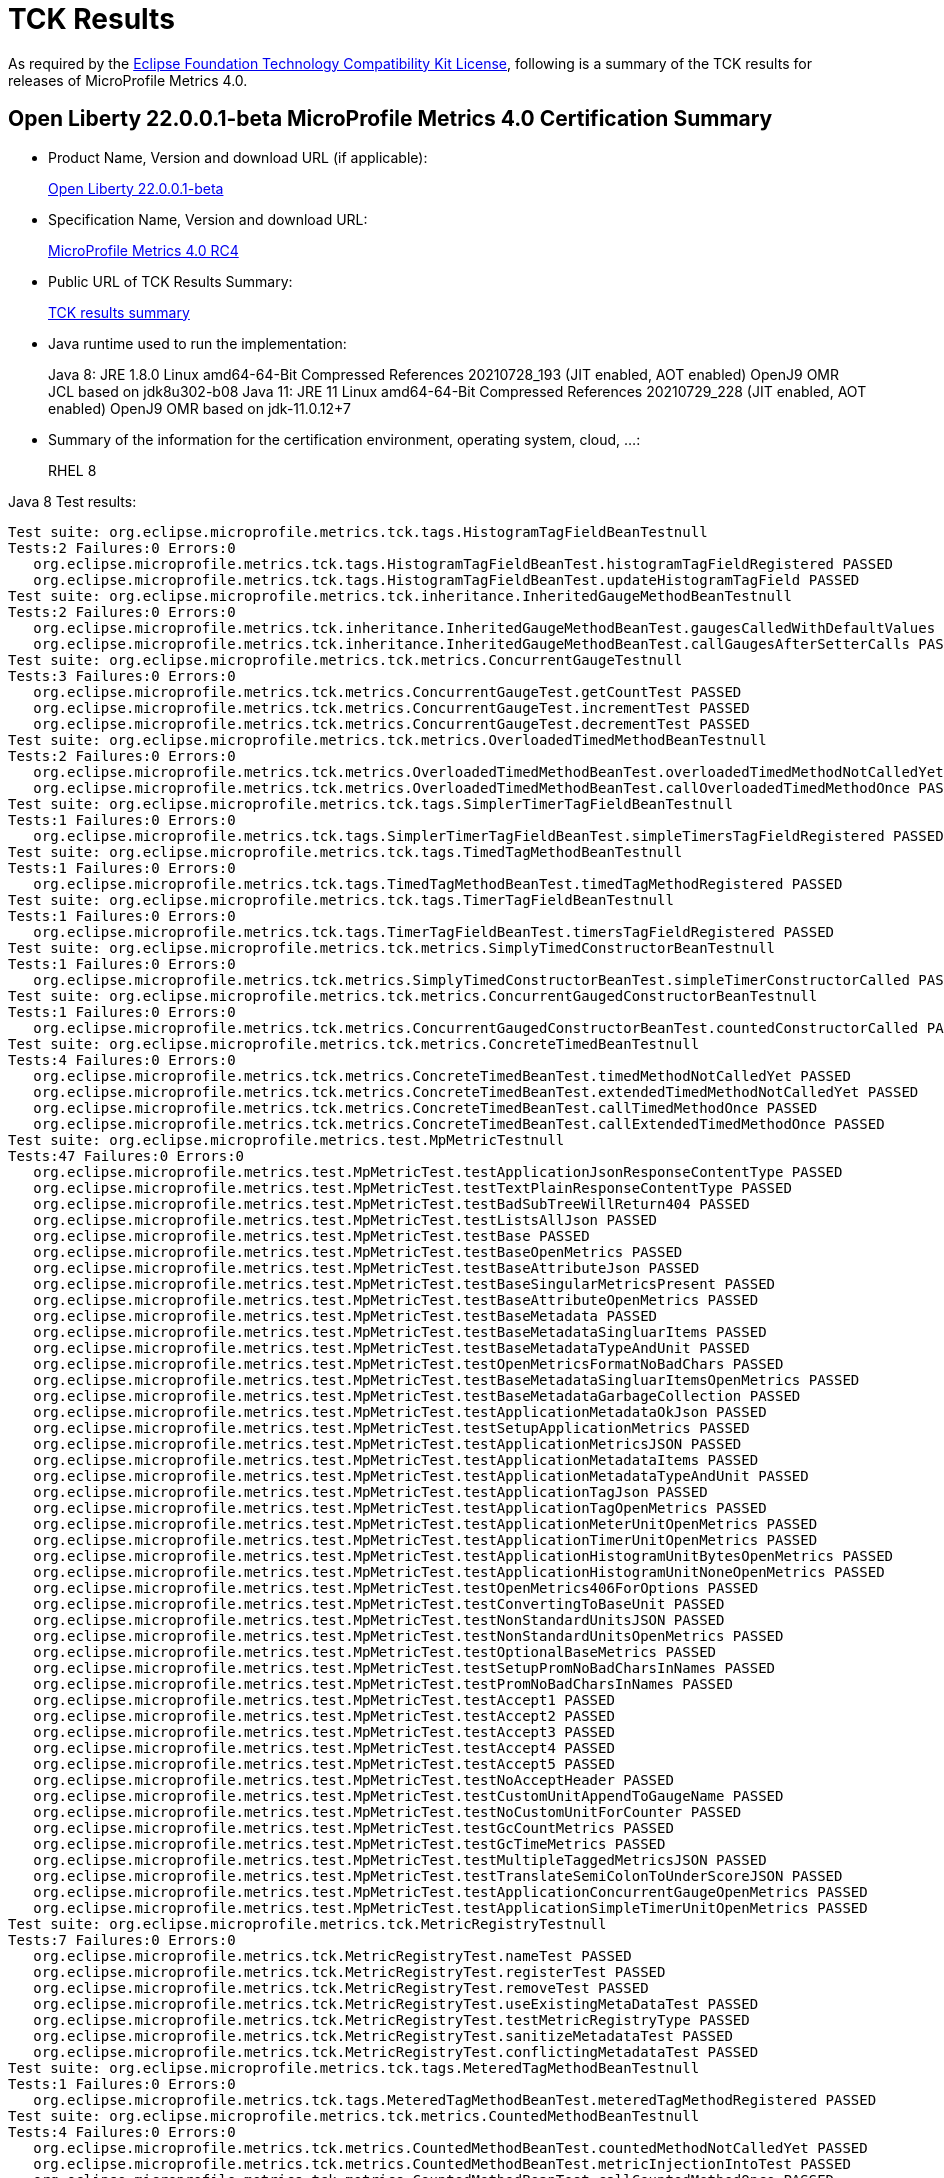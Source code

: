 :page-layout: certification
= TCK Results

As required by the https://www.eclipse.org/legal/tck.php[Eclipse Foundation Technology Compatibility Kit License], following is a summary of the TCK results for releases of MicroProfile Metrics 4.0.

== Open Liberty 22.0.0.1-beta MicroProfile Metrics 4.0 Certification Summary

* Product Name, Version and download URL (if applicable):
+
https://repo1.maven.org/maven2/io/openliberty/openliberty-runtime/22.0.0.1-beta/openliberty-runtime-22.0.0.1-beta.zip[Open Liberty 22.0.0.1-beta]
* Specification Name, Version and download URL:
+
link:https://download.eclipse.org/microprofile/microprofile-metrics-4.0-RC4/microprofile-metrics-spec-4.0-RC4.html[MicroProfile Metrics 4.0 RC4]

* Public URL of TCK Results Summary:
+
link:22.0.0.1-beta-TCKResults.html[TCK results summary]

* Java runtime used to run the implementation:
+
Java 8: JRE 1.8.0 Linux amd64-64-Bit Compressed References 20210728_193 (JIT enabled, AOT enabled) OpenJ9 OMR JCL based on jdk8u302-b08
Java 11: JRE 11 Linux amd64-64-Bit Compressed References 20210729_228 (JIT enabled, AOT enabled) OpenJ9 OMR based on jdk-11.0.12+7

* Summary of the information for the certification environment, operating system, cloud, ...:
+
RHEL 8

Java 8 Test results:

[source,xml]
----
Test suite: org.eclipse.microprofile.metrics.tck.tags.HistogramTagFieldBeanTestnull
Tests:2 Failures:0 Errors:0
   org.eclipse.microprofile.metrics.tck.tags.HistogramTagFieldBeanTest.histogramTagFieldRegistered PASSED
   org.eclipse.microprofile.metrics.tck.tags.HistogramTagFieldBeanTest.updateHistogramTagField PASSED
Test suite: org.eclipse.microprofile.metrics.tck.inheritance.InheritedGaugeMethodBeanTestnull
Tests:2 Failures:0 Errors:0
   org.eclipse.microprofile.metrics.tck.inheritance.InheritedGaugeMethodBeanTest.gaugesCalledWithDefaultValues PASSED
   org.eclipse.microprofile.metrics.tck.inheritance.InheritedGaugeMethodBeanTest.callGaugesAfterSetterCalls PASSED
Test suite: org.eclipse.microprofile.metrics.tck.metrics.ConcurrentGaugeTestnull
Tests:3 Failures:0 Errors:0
   org.eclipse.microprofile.metrics.tck.metrics.ConcurrentGaugeTest.getCountTest PASSED
   org.eclipse.microprofile.metrics.tck.metrics.ConcurrentGaugeTest.incrementTest PASSED
   org.eclipse.microprofile.metrics.tck.metrics.ConcurrentGaugeTest.decrementTest PASSED
Test suite: org.eclipse.microprofile.metrics.tck.metrics.OverloadedTimedMethodBeanTestnull
Tests:2 Failures:0 Errors:0
   org.eclipse.microprofile.metrics.tck.metrics.OverloadedTimedMethodBeanTest.overloadedTimedMethodNotCalledYet PASSED
   org.eclipse.microprofile.metrics.tck.metrics.OverloadedTimedMethodBeanTest.callOverloadedTimedMethodOnce PASSED
Test suite: org.eclipse.microprofile.metrics.tck.tags.SimplerTimerTagFieldBeanTestnull
Tests:1 Failures:0 Errors:0
   org.eclipse.microprofile.metrics.tck.tags.SimplerTimerTagFieldBeanTest.simpleTimersTagFieldRegistered PASSED
Test suite: org.eclipse.microprofile.metrics.tck.tags.TimedTagMethodBeanTestnull
Tests:1 Failures:0 Errors:0
   org.eclipse.microprofile.metrics.tck.tags.TimedTagMethodBeanTest.timedTagMethodRegistered PASSED
Test suite: org.eclipse.microprofile.metrics.tck.tags.TimerTagFieldBeanTestnull
Tests:1 Failures:0 Errors:0
   org.eclipse.microprofile.metrics.tck.tags.TimerTagFieldBeanTest.timersTagFieldRegistered PASSED
Test suite: org.eclipse.microprofile.metrics.tck.metrics.SimplyTimedConstructorBeanTestnull
Tests:1 Failures:0 Errors:0
   org.eclipse.microprofile.metrics.tck.metrics.SimplyTimedConstructorBeanTest.simpleTimerConstructorCalled PASSED
Test suite: org.eclipse.microprofile.metrics.tck.metrics.ConcurrentGaugedConstructorBeanTestnull
Tests:1 Failures:0 Errors:0
   org.eclipse.microprofile.metrics.tck.metrics.ConcurrentGaugedConstructorBeanTest.countedConstructorCalled PASSED
Test suite: org.eclipse.microprofile.metrics.tck.metrics.ConcreteTimedBeanTestnull
Tests:4 Failures:0 Errors:0
   org.eclipse.microprofile.metrics.tck.metrics.ConcreteTimedBeanTest.timedMethodNotCalledYet PASSED
   org.eclipse.microprofile.metrics.tck.metrics.ConcreteTimedBeanTest.extendedTimedMethodNotCalledYet PASSED
   org.eclipse.microprofile.metrics.tck.metrics.ConcreteTimedBeanTest.callTimedMethodOnce PASSED
   org.eclipse.microprofile.metrics.tck.metrics.ConcreteTimedBeanTest.callExtendedTimedMethodOnce PASSED
Test suite: org.eclipse.microprofile.metrics.test.MpMetricTestnull
Tests:47 Failures:0 Errors:0
   org.eclipse.microprofile.metrics.test.MpMetricTest.testApplicationJsonResponseContentType PASSED
   org.eclipse.microprofile.metrics.test.MpMetricTest.testTextPlainResponseContentType PASSED
   org.eclipse.microprofile.metrics.test.MpMetricTest.testBadSubTreeWillReturn404 PASSED
   org.eclipse.microprofile.metrics.test.MpMetricTest.testListsAllJson PASSED
   org.eclipse.microprofile.metrics.test.MpMetricTest.testBase PASSED
   org.eclipse.microprofile.metrics.test.MpMetricTest.testBaseOpenMetrics PASSED
   org.eclipse.microprofile.metrics.test.MpMetricTest.testBaseAttributeJson PASSED
   org.eclipse.microprofile.metrics.test.MpMetricTest.testBaseSingularMetricsPresent PASSED
   org.eclipse.microprofile.metrics.test.MpMetricTest.testBaseAttributeOpenMetrics PASSED
   org.eclipse.microprofile.metrics.test.MpMetricTest.testBaseMetadata PASSED
   org.eclipse.microprofile.metrics.test.MpMetricTest.testBaseMetadataSingluarItems PASSED
   org.eclipse.microprofile.metrics.test.MpMetricTest.testBaseMetadataTypeAndUnit PASSED
   org.eclipse.microprofile.metrics.test.MpMetricTest.testOpenMetricsFormatNoBadChars PASSED
   org.eclipse.microprofile.metrics.test.MpMetricTest.testBaseMetadataSingluarItemsOpenMetrics PASSED
   org.eclipse.microprofile.metrics.test.MpMetricTest.testBaseMetadataGarbageCollection PASSED
   org.eclipse.microprofile.metrics.test.MpMetricTest.testApplicationMetadataOkJson PASSED
   org.eclipse.microprofile.metrics.test.MpMetricTest.testSetupApplicationMetrics PASSED
   org.eclipse.microprofile.metrics.test.MpMetricTest.testApplicationMetricsJSON PASSED
   org.eclipse.microprofile.metrics.test.MpMetricTest.testApplicationMetadataItems PASSED
   org.eclipse.microprofile.metrics.test.MpMetricTest.testApplicationMetadataTypeAndUnit PASSED
   org.eclipse.microprofile.metrics.test.MpMetricTest.testApplicationTagJson PASSED
   org.eclipse.microprofile.metrics.test.MpMetricTest.testApplicationTagOpenMetrics PASSED
   org.eclipse.microprofile.metrics.test.MpMetricTest.testApplicationMeterUnitOpenMetrics PASSED
   org.eclipse.microprofile.metrics.test.MpMetricTest.testApplicationTimerUnitOpenMetrics PASSED
   org.eclipse.microprofile.metrics.test.MpMetricTest.testApplicationHistogramUnitBytesOpenMetrics PASSED
   org.eclipse.microprofile.metrics.test.MpMetricTest.testApplicationHistogramUnitNoneOpenMetrics PASSED
   org.eclipse.microprofile.metrics.test.MpMetricTest.testOpenMetrics406ForOptions PASSED
   org.eclipse.microprofile.metrics.test.MpMetricTest.testConvertingToBaseUnit PASSED
   org.eclipse.microprofile.metrics.test.MpMetricTest.testNonStandardUnitsJSON PASSED
   org.eclipse.microprofile.metrics.test.MpMetricTest.testNonStandardUnitsOpenMetrics PASSED
   org.eclipse.microprofile.metrics.test.MpMetricTest.testOptionalBaseMetrics PASSED
   org.eclipse.microprofile.metrics.test.MpMetricTest.testSetupPromNoBadCharsInNames PASSED
   org.eclipse.microprofile.metrics.test.MpMetricTest.testPromNoBadCharsInNames PASSED
   org.eclipse.microprofile.metrics.test.MpMetricTest.testAccept1 PASSED
   org.eclipse.microprofile.metrics.test.MpMetricTest.testAccept2 PASSED
   org.eclipse.microprofile.metrics.test.MpMetricTest.testAccept3 PASSED
   org.eclipse.microprofile.metrics.test.MpMetricTest.testAccept4 PASSED
   org.eclipse.microprofile.metrics.test.MpMetricTest.testAccept5 PASSED
   org.eclipse.microprofile.metrics.test.MpMetricTest.testNoAcceptHeader PASSED
   org.eclipse.microprofile.metrics.test.MpMetricTest.testCustomUnitAppendToGaugeName PASSED
   org.eclipse.microprofile.metrics.test.MpMetricTest.testNoCustomUnitForCounter PASSED
   org.eclipse.microprofile.metrics.test.MpMetricTest.testGcCountMetrics PASSED
   org.eclipse.microprofile.metrics.test.MpMetricTest.testGcTimeMetrics PASSED
   org.eclipse.microprofile.metrics.test.MpMetricTest.testMultipleTaggedMetricsJSON PASSED
   org.eclipse.microprofile.metrics.test.MpMetricTest.testTranslateSemiColonToUnderScoreJSON PASSED
   org.eclipse.microprofile.metrics.test.MpMetricTest.testApplicationConcurrentGaugeOpenMetrics PASSED
   org.eclipse.microprofile.metrics.test.MpMetricTest.testApplicationSimpleTimerUnitOpenMetrics PASSED
Test suite: org.eclipse.microprofile.metrics.tck.MetricRegistryTestnull
Tests:7 Failures:0 Errors:0
   org.eclipse.microprofile.metrics.tck.MetricRegistryTest.nameTest PASSED
   org.eclipse.microprofile.metrics.tck.MetricRegistryTest.registerTest PASSED
   org.eclipse.microprofile.metrics.tck.MetricRegistryTest.removeTest PASSED
   org.eclipse.microprofile.metrics.tck.MetricRegistryTest.useExistingMetaDataTest PASSED
   org.eclipse.microprofile.metrics.tck.MetricRegistryTest.testMetricRegistryType PASSED
   org.eclipse.microprofile.metrics.tck.MetricRegistryTest.sanitizeMetadataTest PASSED
   org.eclipse.microprofile.metrics.tck.MetricRegistryTest.conflictingMetadataTest PASSED
Test suite: org.eclipse.microprofile.metrics.tck.tags.MeteredTagMethodBeanTestnull
Tests:1 Failures:0 Errors:0
   org.eclipse.microprofile.metrics.tck.tags.MeteredTagMethodBeanTest.meteredTagMethodRegistered PASSED
Test suite: org.eclipse.microprofile.metrics.tck.metrics.CountedMethodBeanTestnull
Tests:4 Failures:0 Errors:0
   org.eclipse.microprofile.metrics.tck.metrics.CountedMethodBeanTest.countedMethodNotCalledYet PASSED
   org.eclipse.microprofile.metrics.tck.metrics.CountedMethodBeanTest.metricInjectionIntoTest PASSED
   org.eclipse.microprofile.metrics.tck.metrics.CountedMethodBeanTest.callCountedMethodOnce PASSED
   org.eclipse.microprofile.metrics.tck.metrics.CountedMethodBeanTest.removeCounterFromRegistry PASSED
Test suite: org.eclipse.microprofile.metrics.tck.metrics.SimpleTimerFunctionalTestnull
Tests:1 Failures:0 Errors:0
   org.eclipse.microprofile.metrics.tck.metrics.SimpleTimerFunctionalTest.testMinMaxEqual PASSED
Test suite: org.eclipse.microprofile.metrics.tck.inheritance.InheritedTimedMethodBeanTestnull
Tests:2 Failures:0 Errors:0
   org.eclipse.microprofile.metrics.tck.inheritance.InheritedTimedMethodBeanTest.timedMethodsNotCalledYet PASSED
   org.eclipse.microprofile.metrics.tck.inheritance.InheritedTimedMethodBeanTest.callTimedMethodsOnce PASSED
Test suite: org.eclipse.microprofile.metrics.tck.cdi.TimerInjectionBeanTestnull
Tests:2 Failures:0 Errors:0
   org.eclipse.microprofile.metrics.tck.cdi.TimerInjectionBeanTest.timedMethodNotCalledYet PASSED
   org.eclipse.microprofile.metrics.tck.cdi.TimerInjectionBeanTest.callTimedMethodOnce PASSED
Test suite: org.eclipse.microprofile.metrics.tck.metrics.SimpleTimerTestnull
Tests:4 Failures:0 Errors:0
   org.eclipse.microprofile.metrics.tck.metrics.SimpleTimerTest.testTime PASSED
   org.eclipse.microprofile.metrics.tck.metrics.SimpleTimerTest.testTimerRegistry PASSED
   org.eclipse.microprofile.metrics.tck.metrics.SimpleTimerTest.timesCallableInstances PASSED
   org.eclipse.microprofile.metrics.tck.metrics.SimpleTimerTest.timesRunnableInstances PASSED
Test suite: org.eclipse.microprofile.metrics.tck.metrics.ConcurrentGaugedClassBeanTestnull
Tests:2 Failures:0 Errors:0
   org.eclipse.microprofile.metrics.tck.metrics.ConcurrentGaugedClassBeanTest.countedMethodsNotCalledYet PASSED
   org.eclipse.microprofile.metrics.tck.metrics.ConcurrentGaugedClassBeanTest.callCountedMethodsOnce PASSED
Test suite: FATSuite2021-11-19T20:10:50
Tests:1 Failures:0 Errors:0
   io.openliberty.microprofile.metrics30.internal.tck.launcher.MetricsTCKLauncher.launchTck PASSED
Test suite: MetricFilterTestnull
Tests:1 Failures:0 Errors:0
   org.eclipse.microprofile.metrics.tck.MetricFilterTest.theAllFilterMatchesAllMetrics PASSED
Test suite: MetricIDTestnull
Tests:1 Failures:0 Errors:0
   org.eclipse.microprofile.metrics.tck.MetricIDTest.removalTest PASSED
Test suite: MetricRegistryTestnull
Tests:7 Failures:0 Errors:0
   org.eclipse.microprofile.metrics.tck.MetricRegistryTest.nameTest PASSED
   org.eclipse.microprofile.metrics.tck.MetricRegistryTest.registerTest PASSED
   org.eclipse.microprofile.metrics.tck.MetricRegistryTest.removeTest PASSED
   org.eclipse.microprofile.metrics.tck.MetricRegistryTest.useExistingMetaDataTest PASSED
   org.eclipse.microprofile.metrics.tck.MetricRegistryTest.testMetricRegistryType PASSED
   org.eclipse.microprofile.metrics.tck.MetricRegistryTest.sanitizeMetadataTest PASSED
   org.eclipse.microprofile.metrics.tck.MetricRegistryTest.conflictingMetadataTest PASSED
Test suite: ApplicationScopedTimedMethodBeanTestnull
Tests:2 Failures:0 Errors:0
   org.eclipse.microprofile.metrics.tck.cdi.ApplicationScopedTimedMethodBeanTest.timedMethodNotCalledYet PASSED
   org.eclipse.microprofile.metrics.tck.cdi.ApplicationScopedTimedMethodBeanTest.callTimedMethodOnce PASSED
Test suite: GaugeInjectionBeanTestnull
Tests:2 Failures:0 Errors:0
   org.eclipse.microprofile.metrics.tck.cdi.GaugeInjectionBeanTest.gaugeCalledWithDefaultValue PASSED
   org.eclipse.microprofile.metrics.tck.cdi.GaugeInjectionBeanTest.callGaugeAfterSetterCall PASSED
Test suite: MeterInjectionBeanTestnull
Tests:2 Failures:0 Errors:0
   org.eclipse.microprofile.metrics.tck.cdi.MeterInjectionBeanTest.meteredMethodNotCalledYet PASSED
   org.eclipse.microprofile.metrics.tck.cdi.MeterInjectionBeanTest.callMeteredMethodOnce PASSED
Test suite: SimpleTimerInjectionBeanTestnull
Tests:2 Failures:0 Errors:0
   org.eclipse.microprofile.metrics.tck.cdi.SimpleTimerInjectionBeanTest.simplyTimedMethodNotCalledYet PASSED
   org.eclipse.microprofile.metrics.tck.cdi.SimpleTimerInjectionBeanTest.callSimplyTimedMethodOnce PASSED
Test suite: TimerInjectionBeanTestnull
Tests:2 Failures:0 Errors:0
   org.eclipse.microprofile.metrics.tck.cdi.TimerInjectionBeanTest.timedMethodNotCalledYet PASSED
   org.eclipse.microprofile.metrics.tck.cdi.TimerInjectionBeanTest.callTimedMethodOnce PASSED
Test suite: StereotypeCountedClassBeanTestnull
Tests:2 Failures:0 Errors:0
   org.eclipse.microprofile.metrics.tck.cdi.stereotype.StereotypeCountedClassBeanTest.testWithMetadata PASSED
   org.eclipse.microprofile.metrics.tck.cdi.stereotype.StereotypeCountedClassBeanTest.testPlainAnnotation PASSED
Test suite: InheritedGaugeMethodBeanTestnull
Tests:2 Failures:0 Errors:0
   org.eclipse.microprofile.metrics.tck.inheritance.InheritedGaugeMethodBeanTest.gaugesCalledWithDefaultValues PASSED
   org.eclipse.microprofile.metrics.tck.inheritance.InheritedGaugeMethodBeanTest.callGaugesAfterSetterCalls PASSED
Test suite: InheritedSimplyTimedMethodBeanTestnull
Tests:2 Failures:0 Errors:0
   org.eclipse.microprofile.metrics.tck.inheritance.InheritedSimplyTimedMethodBeanTest.simplyTimedMethodsNotCalledYet PASSED
   org.eclipse.microprofile.metrics.tck.inheritance.InheritedSimplyTimedMethodBeanTest.callSimplyTimedMethodsOnce PASSED
Test suite: InheritedTimedMethodBeanTestnull
Tests:2 Failures:0 Errors:0
   org.eclipse.microprofile.metrics.tck.inheritance.InheritedTimedMethodBeanTest.timedMethodsNotCalledYet PASSED
   org.eclipse.microprofile.metrics.tck.inheritance.InheritedTimedMethodBeanTest.callTimedMethodsOnce PASSED
Test suite: VisibilitySimplyTimedMethodBeanTestnull
Tests:2 Failures:0 Errors:0
   org.eclipse.microprofile.metrics.tck.inheritance.VisibilitySimplyTimedMethodBeanTest.simplyTimedMethodsNotCalledYet PASSED
   org.eclipse.microprofile.metrics.tck.inheritance.VisibilitySimplyTimedMethodBeanTest.callSimplyTimedMethodsOnce PASSED
Test suite: VisibilityTimedMethodBeanTestnull
Tests:2 Failures:0 Errors:0
   org.eclipse.microprofile.metrics.tck.inheritance.VisibilityTimedMethodBeanTest.timedMethodsNotCalledYet PASSED
   org.eclipse.microprofile.metrics.tck.inheritance.VisibilityTimedMethodBeanTest.callTimedMethodsOnce PASSED
Test suite: ConcreteExtendedTimedBeanTestnull
Tests:4 Failures:0 Errors:0
   org.eclipse.microprofile.metrics.tck.metrics.ConcreteExtendedTimedBeanTest.timedMethodNotCalledYet PASSED
   org.eclipse.microprofile.metrics.tck.metrics.ConcreteExtendedTimedBeanTest.extendedTimedMethodNotCalledYet PASSED
   org.eclipse.microprofile.metrics.tck.metrics.ConcreteExtendedTimedBeanTest.callTimedMethodOnce PASSED
   org.eclipse.microprofile.metrics.tck.metrics.ConcreteExtendedTimedBeanTest.callExtendedTimedMethodOnce PASSED
Test suite: ConcreteTimedBeanTestnull
Tests:4 Failures:0 Errors:0
   org.eclipse.microprofile.metrics.tck.metrics.ConcreteTimedBeanTest.timedMethodNotCalledYet PASSED
   org.eclipse.microprofile.metrics.tck.metrics.ConcreteTimedBeanTest.extendedTimedMethodNotCalledYet PASSED
   org.eclipse.microprofile.metrics.tck.metrics.ConcreteTimedBeanTest.callTimedMethodOnce PASSED
   org.eclipse.microprofile.metrics.tck.metrics.ConcreteTimedBeanTest.callExtendedTimedMethodOnce PASSED
Test suite: ConcurrentGaugeFunctionalTestnull
Tests:2 Failures:0 Errors:0
   org.eclipse.microprofile.metrics.tck.metrics.ConcurrentGaugeFunctionalTest.testMinMax PASSED
   org.eclipse.microprofile.metrics.tck.metrics.ConcurrentGaugeFunctionalTest.testConcurrentInvocations PASSED
Test suite: ConcurrentGaugeTestnull
Tests:3 Failures:0 Errors:0
   org.eclipse.microprofile.metrics.tck.metrics.ConcurrentGaugeTest.getCountTest PASSED
   org.eclipse.microprofile.metrics.tck.metrics.ConcurrentGaugeTest.incrementTest PASSED
   org.eclipse.microprofile.metrics.tck.metrics.ConcurrentGaugeTest.decrementTest PASSED
Test suite: ConcurrentGaugedClassBeanTestnull
Tests:2 Failures:0 Errors:0
   org.eclipse.microprofile.metrics.tck.metrics.ConcurrentGaugedClassBeanTest.countedMethodsNotCalledYet PASSED
   org.eclipse.microprofile.metrics.tck.metrics.ConcurrentGaugedClassBeanTest.callCountedMethodsOnce PASSED
Test suite: ConcurrentGaugedConstructorBeanTestnull
Tests:1 Failures:0 Errors:0
   org.eclipse.microprofile.metrics.tck.metrics.ConcurrentGaugedConstructorBeanTest.countedConstructorCalled PASSED
Test suite: ConcurrentGaugedMethodBeanTestnull
Tests:4 Failures:0 Errors:0
   org.eclipse.microprofile.metrics.tck.metrics.ConcurrentGaugedMethodBeanTest.countedMethodNotCalledYet PASSED
   org.eclipse.microprofile.metrics.tck.metrics.ConcurrentGaugedMethodBeanTest.metricInjectionIntoTest PASSED
   org.eclipse.microprofile.metrics.tck.metrics.ConcurrentGaugedMethodBeanTest.callCountedMethodOnce PASSED
   org.eclipse.microprofile.metrics.tck.metrics.ConcurrentGaugedMethodBeanTest.removeCounterFromRegistry PASSED
Test suite: CountedClassBeanTestnull
Tests:2 Failures:0 Errors:0
   org.eclipse.microprofile.metrics.tck.metrics.CountedClassBeanTest.countedMethodsNotCalledYet PASSED
   org.eclipse.microprofile.metrics.tck.metrics.CountedClassBeanTest.callCountedMethodsOnce PASSED
Test suite: CountedMethodBeanTestnull
Tests:4 Failures:0 Errors:0
   org.eclipse.microprofile.metrics.tck.metrics.CountedMethodBeanTest.countedMethodNotCalledYet PASSED
   org.eclipse.microprofile.metrics.tck.metrics.CountedMethodBeanTest.metricInjectionIntoTest PASSED
   org.eclipse.microprofile.metrics.tck.metrics.CountedMethodBeanTest.callCountedMethodOnce PASSED
   org.eclipse.microprofile.metrics.tck.metrics.CountedMethodBeanTest.removeCounterFromRegistry PASSED
Test suite: CountedMethodTagBeanTestnull
Tests:2 Failures:0 Errors:0
   org.eclipse.microprofile.metrics.tck.metrics.CountedMethodTagBeanTest.counterTagMethodsRegistered PASSED
   org.eclipse.microprofile.metrics.tck.metrics.CountedMethodTagBeanTest.countedTagMethodNotCalledYet PASSED
Test suite: CounterFieldBeanTestnull
Tests:2 Failures:0 Errors:0
   org.eclipse.microprofile.metrics.tck.metrics.CounterFieldBeanTest.counterFieldRegistered PASSED
   org.eclipse.microprofile.metrics.tck.metrics.CounterFieldBeanTest.incrementCounterField PASSED
Test suite: CounterTestnull
Tests:3 Failures:0 Errors:0
   org.eclipse.microprofile.metrics.tck.metrics.CounterTest.getCountTest PASSED
   org.eclipse.microprofile.metrics.tck.metrics.CounterTest.incrementTest PASSED
   org.eclipse.microprofile.metrics.tck.metrics.CounterTest.incrementLongTest PASSED
Test suite: DefaultNameMetricMethodBeanTestnull
Tests:1 Failures:0 Errors:0
   org.eclipse.microprofile.metrics.tck.metrics.DefaultNameMetricMethodBeanTest.metricMethodsWithDefaultNamingConvention PASSED
Test suite: GaugeMethodBeanTestnull
Tests:2 Failures:0 Errors:0
   org.eclipse.microprofile.metrics.tck.metrics.GaugeMethodBeanTest.gaugeCalledWithDefaultValue PASSED
   org.eclipse.microprofile.metrics.tck.metrics.GaugeMethodBeanTest.callGaugeAfterSetterCall PASSED
Test suite: GaugeTestnull
Tests:1 Failures:0 Errors:0
   org.eclipse.microprofile.metrics.tck.metrics.GaugeTest.testManualGauge PASSED
Test suite: HistogramFieldBeanTestnull
Tests:2 Failures:0 Errors:0
   org.eclipse.microprofile.metrics.tck.metrics.HistogramFieldBeanTest.histogramFieldRegistered PASSED
   org.eclipse.microprofile.metrics.tck.metrics.HistogramFieldBeanTest.updateHistogramField PASSED
Test suite: HistogramTestnull
Tests:15 Failures:0 Errors:0
   org.eclipse.microprofile.metrics.tck.metrics.HistogramTest.testSum PASSED
   org.eclipse.microprofile.metrics.tck.metrics.HistogramTest.testCount PASSED
   org.eclipse.microprofile.metrics.tck.metrics.HistogramTest.testSnapshot99thPercentile PASSED
   org.eclipse.microprofile.metrics.tck.metrics.HistogramTest.testSnapshotMax PASSED
   org.eclipse.microprofile.metrics.tck.metrics.HistogramTest.testSnapshotMin PASSED
   org.eclipse.microprofile.metrics.tck.metrics.HistogramTest.testSnapshot98thPercentile PASSED
   org.eclipse.microprofile.metrics.tck.metrics.HistogramTest.testSnapshotMean PASSED
   org.eclipse.microprofile.metrics.tck.metrics.HistogramTest.testSnapshotSize PASSED
   org.eclipse.microprofile.metrics.tck.metrics.HistogramTest.testSnapshot95thPercentile PASSED
   org.eclipse.microprofile.metrics.tck.metrics.HistogramTest.testMetricRegistry PASSED
   org.eclipse.microprofile.metrics.tck.metrics.HistogramTest.testSnapshotMedian PASSED
   org.eclipse.microprofile.metrics.tck.metrics.HistogramTest.testSnapshotStdDev PASSED
   org.eclipse.microprofile.metrics.tck.metrics.HistogramTest.testSnapshotValues PASSED
   org.eclipse.microprofile.metrics.tck.metrics.HistogramTest.testSnapshot999thPercentile PASSED
   org.eclipse.microprofile.metrics.tck.metrics.HistogramTest.testSnapshot75thPercentile PASSED
Test suite: MeterTestnull
Tests:2 Failures:0 Errors:0
   org.eclipse.microprofile.metrics.tck.metrics.MeterTest.testCount PASSED
   org.eclipse.microprofile.metrics.tck.metrics.MeterTest.testRates PASSED
Test suite: MeteredClassBeanTestnull
Tests:2 Failures:0 Errors:0
   org.eclipse.microprofile.metrics.tck.metrics.MeteredClassBeanTest.meteredMethodsNotCalledYet PASSED
   org.eclipse.microprofile.metrics.tck.metrics.MeteredClassBeanTest.callMeteredMethodsOnce PASSED
Test suite: MeteredConstructorBeanTestnull
Tests:1 Failures:0 Errors:0
   org.eclipse.microprofile.metrics.tck.metrics.MeteredConstructorBeanTest.meteredConstructorCalled PASSED
Test suite: MeteredMethodBeanTestnull
Tests:3 Failures:0 Errors:0
   org.eclipse.microprofile.metrics.tck.metrics.MeteredMethodBeanTest.meteredMethodNotCalledYet PASSED
   org.eclipse.microprofile.metrics.tck.metrics.MeteredMethodBeanTest.callMeteredMethodOnce PASSED
   org.eclipse.microprofile.metrics.tck.metrics.MeteredMethodBeanTest.removeMeterFromRegistry PASSED
Test suite: MultipleMetricsConstructorBeanTestnull
Tests:1 Failures:0 Errors:0
   org.eclipse.microprofile.metrics.tck.metrics.MultipleMetricsConstructorBeanTest.metricsConstructorCalled PASSED
Test suite: MultipleMetricsMethodBeanTestnull
Tests:2 Failures:0 Errors:0
   org.eclipse.microprofile.metrics.tck.metrics.MultipleMetricsMethodBeanTest.metricsMethodNotCalledYet PASSED
   org.eclipse.microprofile.metrics.tck.metrics.MultipleMetricsMethodBeanTest.callMetricsMethodOnce PASSED
Test suite: OverloadedTimedMethodBeanTestnull
Tests:2 Failures:0 Errors:0
   org.eclipse.microprofile.metrics.tck.metrics.OverloadedTimedMethodBeanTest.overloadedTimedMethodNotCalledYet PASSED
   org.eclipse.microprofile.metrics.tck.metrics.OverloadedTimedMethodBeanTest.callOverloadedTimedMethodOnce PASSED
Test suite: SimpleTimerFieldBeanTestnull
Tests:1 Failures:0 Errors:0
   org.eclipse.microprofile.metrics.tck.metrics.SimpleTimerFieldBeanTest.simpleTimerFieldsWithDefaultNamingConvention PASSED
Test suite: SimpleTimerFunctionalTestnull
Tests:1 Failures:0 Errors:0
   org.eclipse.microprofile.metrics.tck.metrics.SimpleTimerFunctionalTest.testMinMaxEqual PASSED
Test suite: SimpleTimerTestnull
Tests:4 Failures:0 Errors:0
   org.eclipse.microprofile.metrics.tck.metrics.SimpleTimerTest.testTime PASSED
   org.eclipse.microprofile.metrics.tck.metrics.SimpleTimerTest.testTimerRegistry PASSED
   org.eclipse.microprofile.metrics.tck.metrics.SimpleTimerTest.timesCallableInstances PASSED
   org.eclipse.microprofile.metrics.tck.metrics.SimpleTimerTest.timesRunnableInstances PASSED
Test suite: SimplyTimedClassBeanTestnull
Tests:2 Failures:0 Errors:0
   org.eclipse.microprofile.metrics.tck.metrics.SimplyTimedClassBeanTest.simplyTimedMethodsNotCalledYet PASSED
   org.eclipse.microprofile.metrics.tck.metrics.SimplyTimedClassBeanTest.callSimplyTimedMethodsOnce PASSED
Test suite: SimplyTimedConstructorBeanTestnull
Tests:1 Failures:0 Errors:0
   org.eclipse.microprofile.metrics.tck.metrics.SimplyTimedConstructorBeanTest.simpleTimerConstructorCalled PASSED
Test suite: SimplyTimedMethodBeanLookupTestnull
Tests:3 Failures:0 Errors:0
   org.eclipse.microprofile.metrics.tck.metrics.SimplyTimedMethodBeanLookupTest.simplyTimedMethodNotCalledYet PASSED
   org.eclipse.microprofile.metrics.tck.metrics.SimplyTimedMethodBeanLookupTest.callSimplyTimedMethodOnce PASSED
   org.eclipse.microprofile.metrics.tck.metrics.SimplyTimedMethodBeanLookupTest.removeSimplyTimedFromRegistry PASSED
Test suite: SimplyTimedMethodBeanTestnull
Tests:3 Failures:0 Errors:0
   org.eclipse.microprofile.metrics.tck.metrics.SimplyTimedMethodBeanTest.simplyTimedMethodNotCalledYet PASSED
   org.eclipse.microprofile.metrics.tck.metrics.SimplyTimedMethodBeanTest.callSimplyTimedMethodOnce PASSED
   org.eclipse.microprofile.metrics.tck.metrics.SimplyTimedMethodBeanTest.removeSimpleTimerFromRegistry PASSED
Test suite: TimedClassBeanTestnull
Tests:2 Failures:0 Errors:0
   org.eclipse.microprofile.metrics.tck.metrics.TimedClassBeanTest.timedMethodsNotCalledYet PASSED
   org.eclipse.microprofile.metrics.tck.metrics.TimedClassBeanTest.callTimedMethodsOnce PASSED
Test suite: TimedConstructorBeanTestnull
Tests:1 Failures:0 Errors:0
   org.eclipse.microprofile.metrics.tck.metrics.TimedConstructorBeanTest.timedConstructorCalled PASSED
Test suite: TimedMethodBeanLookupTestnull
Tests:3 Failures:0 Errors:0
   org.eclipse.microprofile.metrics.tck.metrics.TimedMethodBeanLookupTest.timedMethodNotCalledYet PASSED
   org.eclipse.microprofile.metrics.tck.metrics.TimedMethodBeanLookupTest.callTimedMethodOnce PASSED
   org.eclipse.microprofile.metrics.tck.metrics.TimedMethodBeanLookupTest.removeTimerFromRegistry PASSED
Test suite: TimedMethodBeanTestnull
Tests:3 Failures:0 Errors:0
   org.eclipse.microprofile.metrics.tck.metrics.TimedMethodBeanTest.timedMethodNotCalledYet PASSED
   org.eclipse.microprofile.metrics.tck.metrics.TimedMethodBeanTest.callTimedMethodOnce PASSED
   org.eclipse.microprofile.metrics.tck.metrics.TimedMethodBeanTest.removeTimerFromRegistry PASSED
Test suite: TimerFieldBeanTestnull
Tests:1 Failures:0 Errors:0
   org.eclipse.microprofile.metrics.tck.metrics.TimerFieldBeanTest.timerFieldsWithDefaultNamingConvention PASSED
Test suite: TimerTestnull
Tests:17 Failures:0 Errors:0
   org.eclipse.microprofile.metrics.tck.metrics.TimerTest.testSnapshot99thPercentile PASSED
   org.eclipse.microprofile.metrics.tck.metrics.TimerTest.testSnapshotMax PASSED
   org.eclipse.microprofile.metrics.tck.metrics.TimerTest.testSnapshotMin PASSED
   org.eclipse.microprofile.metrics.tck.metrics.TimerTest.testSnapshot98thPercentile PASSED
   org.eclipse.microprofile.metrics.tck.metrics.TimerTest.testSnapshotMean PASSED
   org.eclipse.microprofile.metrics.tck.metrics.TimerTest.testSnapshotSize PASSED
   org.eclipse.microprofile.metrics.tck.metrics.TimerTest.testSnapshot95thPercentile PASSED
   org.eclipse.microprofile.metrics.tck.metrics.TimerTest.testSnapshotMedian PASSED
   org.eclipse.microprofile.metrics.tck.metrics.TimerTest.testSnapshotStdDev PASSED
   org.eclipse.microprofile.metrics.tck.metrics.TimerTest.testSnapshotValues PASSED
   org.eclipse.microprofile.metrics.tck.metrics.TimerTest.testSnapshot999thPercentile PASSED
   org.eclipse.microprofile.metrics.tck.metrics.TimerTest.testSnapshot75thPercentile PASSED
   org.eclipse.microprofile.metrics.tck.metrics.TimerTest.testRate PASSED
   org.eclipse.microprofile.metrics.tck.metrics.TimerTest.testTime PASSED
   org.eclipse.microprofile.metrics.tck.metrics.TimerTest.testTimerRegistry PASSED
   org.eclipse.microprofile.metrics.tck.metrics.TimerTest.timesCallableInstances PASSED
   org.eclipse.microprofile.metrics.tck.metrics.TimerTest.timesRunnableInstances PASSED
Test suite: CounterFieldTagBeanTestnull
Tests:2 Failures:0 Errors:0
   org.eclipse.microprofile.metrics.tck.tags.CounterFieldTagBeanTest.counterTagFieldsRegistered PASSED
   org.eclipse.microprofile.metrics.tck.tags.CounterFieldTagBeanTest.incrementCounterTagFields PASSED
Test suite: GaugeTagMethodBeanTestnull
Tests:2 Failures:0 Errors:0
   org.eclipse.microprofile.metrics.tck.tags.GaugeTagMethodBeanTest.gaugeTagCalledWithDefaultValue PASSED
   org.eclipse.microprofile.metrics.tck.tags.GaugeTagMethodBeanTest.callGaugeTagAfterSetterCall PASSED
Test suite: HistogramTagFieldBeanTestnull
Tests:2 Failures:0 Errors:0
   org.eclipse.microprofile.metrics.tck.tags.HistogramTagFieldBeanTest.histogramTagFieldRegistered PASSED
   org.eclipse.microprofile.metrics.tck.tags.HistogramTagFieldBeanTest.updateHistogramTagField PASSED
Test suite: MeteredTagMethodBeanTestnull
Tests:1 Failures:0 Errors:0
   org.eclipse.microprofile.metrics.tck.tags.MeteredTagMethodBeanTest.meteredTagMethodRegistered PASSED
Test suite: SimplerTimerTagFieldBeanTestnull
Tests:1 Failures:0 Errors:0
   org.eclipse.microprofile.metrics.tck.tags.SimplerTimerTagFieldBeanTest.simpleTimersTagFieldRegistered PASSED
Test suite: SimplyTimedTagMethodBeanTestnull
Tests:1 Failures:0 Errors:0
   org.eclipse.microprofile.metrics.tck.tags.SimplyTimedTagMethodBeanTest.simplyTimedTagMethodRegistered PASSED
Test suite: TagsTestnull
Tests:8 Failures:0 Errors:0
   org.eclipse.microprofile.metrics.tck.tags.TagsTest.simpleTagTest PASSED
   org.eclipse.microprofile.metrics.tck.tags.TagsTest.lastTagValueTest PASSED
   org.eclipse.microprofile.metrics.tck.tags.TagsTest.counterTagsTest PASSED
   org.eclipse.microprofile.metrics.tck.tags.TagsTest.meterTagsTest PASSED
   org.eclipse.microprofile.metrics.tck.tags.TagsTest.timerTagsTest PASSED
   org.eclipse.microprofile.metrics.tck.tags.TagsTest.histogramTagsTest PASSED
   org.eclipse.microprofile.metrics.tck.tags.TagsTest.simpleTimerTagsTest PASSED
   org.eclipse.microprofile.metrics.tck.tags.TagsTest.concurrentGuageTagsTest PASSED
Test suite: TimedTagMethodBeanTestnull
Tests:1 Failures:0 Errors:0
   org.eclipse.microprofile.metrics.tck.tags.TimedTagMethodBeanTest.timedTagMethodRegistered PASSED
Test suite: TimerTagFieldBeanTestnull
Tests:1 Failures:0 Errors:0
   org.eclipse.microprofile.metrics.tck.tags.TimerTagFieldBeanTest.timersTagFieldRegistered PASSED
Test suite: MpMetricTestnull
Tests:47 Failures:0 Errors:0
   org.eclipse.microprofile.metrics.test.MpMetricTest.testApplicationJsonResponseContentType PASSED
   org.eclipse.microprofile.metrics.test.MpMetricTest.testTextPlainResponseContentType PASSED
   org.eclipse.microprofile.metrics.test.MpMetricTest.testBadSubTreeWillReturn404 PASSED
   org.eclipse.microprofile.metrics.test.MpMetricTest.testListsAllJson PASSED
   org.eclipse.microprofile.metrics.test.MpMetricTest.testBase PASSED
   org.eclipse.microprofile.metrics.test.MpMetricTest.testBaseOpenMetrics PASSED
   org.eclipse.microprofile.metrics.test.MpMetricTest.testBaseAttributeJson PASSED
   org.eclipse.microprofile.metrics.test.MpMetricTest.testBaseSingularMetricsPresent PASSED
   org.eclipse.microprofile.metrics.test.MpMetricTest.testBaseAttributeOpenMetrics PASSED
   org.eclipse.microprofile.metrics.test.MpMetricTest.testBaseMetadata PASSED
   org.eclipse.microprofile.metrics.test.MpMetricTest.testBaseMetadataSingluarItems PASSED
   org.eclipse.microprofile.metrics.test.MpMetricTest.testBaseMetadataTypeAndUnit PASSED
   org.eclipse.microprofile.metrics.test.MpMetricTest.testOpenMetricsFormatNoBadChars PASSED
   org.eclipse.microprofile.metrics.test.MpMetricTest.testBaseMetadataSingluarItemsOpenMetrics PASSED
   org.eclipse.microprofile.metrics.test.MpMetricTest.testBaseMetadataGarbageCollection PASSED
   org.eclipse.microprofile.metrics.test.MpMetricTest.testApplicationMetadataOkJson PASSED
   org.eclipse.microprofile.metrics.test.MpMetricTest.testSetupApplicationMetrics PASSED
   org.eclipse.microprofile.metrics.test.MpMetricTest.testApplicationMetricsJSON PASSED
   org.eclipse.microprofile.metrics.test.MpMetricTest.testApplicationMetadataItems PASSED
   org.eclipse.microprofile.metrics.test.MpMetricTest.testApplicationMetadataTypeAndUnit PASSED
   org.eclipse.microprofile.metrics.test.MpMetricTest.testApplicationTagJson PASSED
   org.eclipse.microprofile.metrics.test.MpMetricTest.testApplicationTagOpenMetrics PASSED
   org.eclipse.microprofile.metrics.test.MpMetricTest.testApplicationMeterUnitOpenMetrics PASSED
   org.eclipse.microprofile.metrics.test.MpMetricTest.testApplicationTimerUnitOpenMetrics PASSED
   org.eclipse.microprofile.metrics.test.MpMetricTest.testApplicationHistogramUnitBytesOpenMetrics PASSED
   org.eclipse.microprofile.metrics.test.MpMetricTest.testApplicationHistogramUnitNoneOpenMetrics PASSED
   org.eclipse.microprofile.metrics.test.MpMetricTest.testOpenMetrics406ForOptions PASSED
   org.eclipse.microprofile.metrics.test.MpMetricTest.testConvertingToBaseUnit PASSED
   org.eclipse.microprofile.metrics.test.MpMetricTest.testNonStandardUnitsJSON PASSED
   org.eclipse.microprofile.metrics.test.MpMetricTest.testNonStandardUnitsOpenMetrics PASSED
   org.eclipse.microprofile.metrics.test.MpMetricTest.testOptionalBaseMetrics PASSED
   org.eclipse.microprofile.metrics.test.MpMetricTest.testSetupPromNoBadCharsInNames PASSED
   org.eclipse.microprofile.metrics.test.MpMetricTest.testPromNoBadCharsInNames PASSED
   org.eclipse.microprofile.metrics.test.MpMetricTest.testAccept1 PASSED
   org.eclipse.microprofile.metrics.test.MpMetricTest.testAccept2 PASSED
   org.eclipse.microprofile.metrics.test.MpMetricTest.testAccept3 PASSED
   org.eclipse.microprofile.metrics.test.MpMetricTest.testAccept4 PASSED
   org.eclipse.microprofile.metrics.test.MpMetricTest.testAccept5 PASSED
   org.eclipse.microprofile.metrics.test.MpMetricTest.testNoAcceptHeader PASSED
   org.eclipse.microprofile.metrics.test.MpMetricTest.testCustomUnitAppendToGaugeName PASSED
   org.eclipse.microprofile.metrics.test.MpMetricTest.testNoCustomUnitForCounter PASSED
   org.eclipse.microprofile.metrics.test.MpMetricTest.testGcCountMetrics PASSED
   org.eclipse.microprofile.metrics.test.MpMetricTest.testGcTimeMetrics PASSED
   org.eclipse.microprofile.metrics.test.MpMetricTest.testMultipleTaggedMetricsJSON PASSED
   org.eclipse.microprofile.metrics.test.MpMetricTest.testTranslateSemiColonToUnderScoreJSON PASSED
   org.eclipse.microprofile.metrics.test.MpMetricTest.testApplicationConcurrentGaugeOpenMetrics PASSED
   org.eclipse.microprofile.metrics.test.MpMetricTest.testApplicationSimpleTimerUnitOpenMetrics PASSED
Test suite: ReusedMetricsTestnull
Tests:4 Failures:0 Errors:0
   org.eclipse.microprofile.metrics.test.ReusedMetricsTest.setA PASSED
   org.eclipse.microprofile.metrics.test.ReusedMetricsTest.testSharedCounter PASSED
   org.eclipse.microprofile.metrics.test.ReusedMetricsTest.setB PASSED
   org.eclipse.microprofile.metrics.test.ReusedMetricsTest.testSharedCounterAgain PASSED
Test suite: MultipleBeanInstancesTestnull
Tests:3 Failures:0 Errors:0
   org.eclipse.microprofile.metrics.test.multipleinstances.MultipleBeanInstancesTest.testMeter PASSED
   org.eclipse.microprofile.metrics.test.multipleinstances.MultipleBeanInstancesTest.testTimer PASSED
   org.eclipse.microprofile.metrics.test.multipleinstances.MultipleBeanInstancesTest.testCounter PASSED
Test suite: MpMetricOptionalTestnull
Tests:20 Failures:0 Errors:0
   org.eclipse.microprofile.metrics.test.optional.MpMetricOptionalTest.testSimpleRESTGet PASSED
   org.eclipse.microprofile.metrics.test.optional.MpMetricOptionalTest.testSimpleRESTGetExplicit PASSED
   org.eclipse.microprofile.metrics.test.optional.MpMetricOptionalTest.testSimpleRESTOptions PASSED
   org.eclipse.microprofile.metrics.test.optional.MpMetricOptionalTest.testSimpleRESTHead PASSED
   org.eclipse.microprofile.metrics.test.optional.MpMetricOptionalTest.testSimpleRESTPut PASSED
   org.eclipse.microprofile.metrics.test.optional.MpMetricOptionalTest.testSimpleRESTPost PASSED
   org.eclipse.microprofile.metrics.test.optional.MpMetricOptionalTest.testDeleteNoParam PASSED
   org.eclipse.microprofile.metrics.test.optional.MpMetricOptionalTest.testGetSingleParams PASSED
   org.eclipse.microprofile.metrics.test.optional.MpMetricOptionalTest.testGetContextParams PASSED
   org.eclipse.microprofile.metrics.test.optional.MpMetricOptionalTest.testGetListParam PASSED
   org.eclipse.microprofile.metrics.test.optional.MpMetricOptionalTest.testGetMultiParam PASSED
   org.eclipse.microprofile.metrics.test.optional.MpMetricOptionalTest.testGetNameObject PASSED
   org.eclipse.microprofile.metrics.test.optional.MpMetricOptionalTest.testGetAsync PASSED
   org.eclipse.microprofile.metrics.test.optional.MpMetricOptionalTest.testPostMultiParam PASSED
   org.eclipse.microprofile.metrics.test.optional.MpMetricOptionalTest.testValidateGetJSONnoParam PASSED
   org.eclipse.microprofile.metrics.test.optional.MpMetricOptionalTest.testValidateGetJSONParam PASSED
   org.eclipse.microprofile.metrics.test.optional.MpMetricOptionalTest.testGetMappedArithException PASSED
   org.eclipse.microprofile.metrics.test.optional.MpMetricOptionalTest.testPostMappedArithException PASSED
   org.eclipse.microprofile.metrics.test.optional.MpMetricOptionalTest.testGetUnmappedArithException PASSED
   org.eclipse.microprofile.metrics.test.optional.MpMetricOptionalTest.testPostUnmappedArithException PASSED
Test suite: org.eclipse.microprofile.metrics.tck.metrics.MultipleMetricsMethodBeanTestnull
Tests:2 Failures:0 Errors:0
   org.eclipse.microprofile.metrics.tck.metrics.MultipleMetricsMethodBeanTest.metricsMethodNotCalledYet PASSED
   org.eclipse.microprofile.metrics.tck.metrics.MultipleMetricsMethodBeanTest.callMetricsMethodOnce PASSED
Test suite: org.eclipse.microprofile.metrics.tck.cdi.stereotype.StereotypeCountedClassBeanTestnull
Tests:2 Failures:0 Errors:0
   org.eclipse.microprofile.metrics.tck.cdi.stereotype.StereotypeCountedClassBeanTest.testWithMetadata PASSED
   org.eclipse.microprofile.metrics.tck.cdi.stereotype.StereotypeCountedClassBeanTest.testPlainAnnotation PASSED
Test suite: org.eclipse.microprofile.metrics.test.multipleinstances.MultipleBeanInstancesTestnull
Tests:3 Failures:0 Errors:0
   org.eclipse.microprofile.metrics.test.multipleinstances.MultipleBeanInstancesTest.testMeter PASSED
   org.eclipse.microprofile.metrics.test.multipleinstances.MultipleBeanInstancesTest.testTimer PASSED
   org.eclipse.microprofile.metrics.test.multipleinstances.MultipleBeanInstancesTest.testCounter PASSED
Test suite: org.eclipse.microprofile.metrics.tck.metrics.TimedMethodBeanTestnull
Tests:3 Failures:0 Errors:0
   org.eclipse.microprofile.metrics.tck.metrics.TimedMethodBeanTest.timedMethodNotCalledYet PASSED
   org.eclipse.microprofile.metrics.tck.metrics.TimedMethodBeanTest.callTimedMethodOnce PASSED
   org.eclipse.microprofile.metrics.tck.metrics.TimedMethodBeanTest.removeTimerFromRegistry PASSED
Test suite: org.eclipse.microprofile.metrics.tck.metrics.TimedConstructorBeanTestnull
Tests:1 Failures:0 Errors:0
   org.eclipse.microprofile.metrics.tck.metrics.TimedConstructorBeanTest.timedConstructorCalled PASSED
Test suite: org.eclipse.microprofile.metrics.tck.metrics.TimerFieldBeanTestnull
Tests:1 Failures:0 Errors:0
   org.eclipse.microprofile.metrics.tck.metrics.TimerFieldBeanTest.timerFieldsWithDefaultNamingConvention PASSED
Test suite: org.eclipse.microprofile.metrics.tck.metrics.HistogramFieldBeanTestnull
Tests:2 Failures:0 Errors:0
   org.eclipse.microprofile.metrics.tck.metrics.HistogramFieldBeanTest.histogramFieldRegistered PASSED
   org.eclipse.microprofile.metrics.tck.metrics.HistogramFieldBeanTest.updateHistogramField PASSED
Test suite: org.eclipse.microprofile.metrics.tck.metrics.MeteredMethodBeanTestnull
Tests:3 Failures:0 Errors:0
   org.eclipse.microprofile.metrics.tck.metrics.MeteredMethodBeanTest.meteredMethodNotCalledYet PASSED
   org.eclipse.microprofile.metrics.tck.metrics.MeteredMethodBeanTest.callMeteredMethodOnce PASSED
   org.eclipse.microprofile.metrics.tck.metrics.MeteredMethodBeanTest.removeMeterFromRegistry PASSED
Test suite: org.eclipse.microprofile.metrics.test.optional.MpMetricOptionalTestnull
Tests:20 Failures:0 Errors:0
   org.eclipse.microprofile.metrics.test.optional.MpMetricOptionalTest.testSimpleRESTGet PASSED
   org.eclipse.microprofile.metrics.test.optional.MpMetricOptionalTest.testSimpleRESTGetExplicit PASSED
   org.eclipse.microprofile.metrics.test.optional.MpMetricOptionalTest.testSimpleRESTOptions PASSED
   org.eclipse.microprofile.metrics.test.optional.MpMetricOptionalTest.testSimpleRESTHead PASSED
   org.eclipse.microprofile.metrics.test.optional.MpMetricOptionalTest.testSimpleRESTPut PASSED
   org.eclipse.microprofile.metrics.test.optional.MpMetricOptionalTest.testSimpleRESTPost PASSED
   org.eclipse.microprofile.metrics.test.optional.MpMetricOptionalTest.testDeleteNoParam PASSED
   org.eclipse.microprofile.metrics.test.optional.MpMetricOptionalTest.testGetSingleParams PASSED
   org.eclipse.microprofile.metrics.test.optional.MpMetricOptionalTest.testGetContextParams PASSED
   org.eclipse.microprofile.metrics.test.optional.MpMetricOptionalTest.testGetListParam PASSED
   org.eclipse.microprofile.metrics.test.optional.MpMetricOptionalTest.testGetMultiParam PASSED
   org.eclipse.microprofile.metrics.test.optional.MpMetricOptionalTest.testGetNameObject PASSED
   org.eclipse.microprofile.metrics.test.optional.MpMetricOptionalTest.testGetAsync PASSED
   org.eclipse.microprofile.metrics.test.optional.MpMetricOptionalTest.testPostMultiParam PASSED
   org.eclipse.microprofile.metrics.test.optional.MpMetricOptionalTest.testValidateGetJSONnoParam PASSED
   org.eclipse.microprofile.metrics.test.optional.MpMetricOptionalTest.testValidateGetJSONParam PASSED
   org.eclipse.microprofile.metrics.test.optional.MpMetricOptionalTest.testGetMappedArithException PASSED
   org.eclipse.microprofile.metrics.test.optional.MpMetricOptionalTest.testPostMappedArithException PASSED
   org.eclipse.microprofile.metrics.test.optional.MpMetricOptionalTest.testGetUnmappedArithException PASSED
   org.eclipse.microprofile.metrics.test.optional.MpMetricOptionalTest.testPostUnmappedArithException PASSED
Test suite: org.eclipse.microprofile.metrics.tck.metrics.TimedMethodBeanLookupTestnull
Tests:3 Failures:0 Errors:0
   org.eclipse.microprofile.metrics.tck.metrics.TimedMethodBeanLookupTest.timedMethodNotCalledYet PASSED
   org.eclipse.microprofile.metrics.tck.metrics.TimedMethodBeanLookupTest.callTimedMethodOnce PASSED
   org.eclipse.microprofile.metrics.tck.metrics.TimedMethodBeanLookupTest.removeTimerFromRegistry PASSED
Test suite: org.eclipse.microprofile.metrics.tck.metrics.GaugeMethodBeanTestnull
Tests:2 Failures:0 Errors:0
   org.eclipse.microprofile.metrics.tck.metrics.GaugeMethodBeanTest.gaugeCalledWithDefaultValue PASSED
   org.eclipse.microprofile.metrics.tck.metrics.GaugeMethodBeanTest.callGaugeAfterSetterCall PASSED
Test suite: org.eclipse.microprofile.metrics.tck.metrics.ConcreteExtendedTimedBeanTestnull
Tests:4 Failures:0 Errors:0
   org.eclipse.microprofile.metrics.tck.metrics.ConcreteExtendedTimedBeanTest.timedMethodNotCalledYet PASSED
   org.eclipse.microprofile.metrics.tck.metrics.ConcreteExtendedTimedBeanTest.extendedTimedMethodNotCalledYet PASSED
   org.eclipse.microprofile.metrics.tck.metrics.ConcreteExtendedTimedBeanTest.callTimedMethodOnce PASSED
   org.eclipse.microprofile.metrics.tck.metrics.ConcreteExtendedTimedBeanTest.callExtendedTimedMethodOnce PASSED
Test suite: org.eclipse.microprofile.metrics.tck.metrics.CounterFieldBeanTestnull
Tests:2 Failures:0 Errors:0
   org.eclipse.microprofile.metrics.tck.metrics.CounterFieldBeanTest.counterFieldRegistered PASSED
   org.eclipse.microprofile.metrics.tck.metrics.CounterFieldBeanTest.incrementCounterField PASSED
Test suite: io.openliberty.microprofile.metrics.internal.4.0_fat_tck FAT testsnull
Tests:234 Failures:0 Errors:0
   io.openliberty.microprofile.metrics30.internal.tck.launcher.MetricsTCKLauncher.launchTck PASSED
   org.eclipse.microprofile.metrics.tck.MetricFilterTest.theAllFilterMatchesAllMetrics PASSED
   org.eclipse.microprofile.metrics.tck.MetricIDTest.removalTest PASSED
   org.eclipse.microprofile.metrics.tck.MetricRegistryTest.nameTest PASSED
   org.eclipse.microprofile.metrics.tck.MetricRegistryTest.registerTest PASSED
   org.eclipse.microprofile.metrics.tck.MetricRegistryTest.removeTest PASSED
   org.eclipse.microprofile.metrics.tck.MetricRegistryTest.useExistingMetaDataTest PASSED
   org.eclipse.microprofile.metrics.tck.MetricRegistryTest.testMetricRegistryType PASSED
   org.eclipse.microprofile.metrics.tck.MetricRegistryTest.sanitizeMetadataTest PASSED
   org.eclipse.microprofile.metrics.tck.MetricRegistryTest.conflictingMetadataTest PASSED
   org.eclipse.microprofile.metrics.tck.cdi.ApplicationScopedTimedMethodBeanTest.timedMethodNotCalledYet PASSED
   org.eclipse.microprofile.metrics.tck.cdi.ApplicationScopedTimedMethodBeanTest.callTimedMethodOnce PASSED
   org.eclipse.microprofile.metrics.tck.cdi.GaugeInjectionBeanTest.gaugeCalledWithDefaultValue PASSED
   org.eclipse.microprofile.metrics.tck.cdi.GaugeInjectionBeanTest.callGaugeAfterSetterCall PASSED
   org.eclipse.microprofile.metrics.tck.cdi.MeterInjectionBeanTest.meteredMethodNotCalledYet PASSED
   org.eclipse.microprofile.metrics.tck.cdi.MeterInjectionBeanTest.callMeteredMethodOnce PASSED
   org.eclipse.microprofile.metrics.tck.cdi.SimpleTimerInjectionBeanTest.simplyTimedMethodNotCalledYet PASSED
   org.eclipse.microprofile.metrics.tck.cdi.SimpleTimerInjectionBeanTest.callSimplyTimedMethodOnce PASSED
   org.eclipse.microprofile.metrics.tck.cdi.TimerInjectionBeanTest.timedMethodNotCalledYet PASSED
   org.eclipse.microprofile.metrics.tck.cdi.TimerInjectionBeanTest.callTimedMethodOnce PASSED
   org.eclipse.microprofile.metrics.tck.cdi.stereotype.StereotypeCountedClassBeanTest.testWithMetadata PASSED
   org.eclipse.microprofile.metrics.tck.cdi.stereotype.StereotypeCountedClassBeanTest.testPlainAnnotation PASSED
   org.eclipse.microprofile.metrics.tck.inheritance.InheritedGaugeMethodBeanTest.gaugesCalledWithDefaultValues PASSED
   org.eclipse.microprofile.metrics.tck.inheritance.InheritedGaugeMethodBeanTest.callGaugesAfterSetterCalls PASSED
   org.eclipse.microprofile.metrics.tck.inheritance.InheritedSimplyTimedMethodBeanTest.simplyTimedMethodsNotCalledYet PASSED
   org.eclipse.microprofile.metrics.tck.inheritance.InheritedSimplyTimedMethodBeanTest.callSimplyTimedMethodsOnce PASSED
   org.eclipse.microprofile.metrics.tck.inheritance.InheritedTimedMethodBeanTest.timedMethodsNotCalledYet PASSED
   org.eclipse.microprofile.metrics.tck.inheritance.InheritedTimedMethodBeanTest.callTimedMethodsOnce PASSED
   org.eclipse.microprofile.metrics.tck.inheritance.VisibilitySimplyTimedMethodBeanTest.simplyTimedMethodsNotCalledYet PASSED
   org.eclipse.microprofile.metrics.tck.inheritance.VisibilitySimplyTimedMethodBeanTest.callSimplyTimedMethodsOnce PASSED
   org.eclipse.microprofile.metrics.tck.inheritance.VisibilityTimedMethodBeanTest.timedMethodsNotCalledYet PASSED
   org.eclipse.microprofile.metrics.tck.inheritance.VisibilityTimedMethodBeanTest.callTimedMethodsOnce PASSED
   org.eclipse.microprofile.metrics.tck.metrics.ConcreteExtendedTimedBeanTest.timedMethodNotCalledYet PASSED
   org.eclipse.microprofile.metrics.tck.metrics.ConcreteExtendedTimedBeanTest.extendedTimedMethodNotCalledYet PASSED
   org.eclipse.microprofile.metrics.tck.metrics.ConcreteExtendedTimedBeanTest.callTimedMethodOnce PASSED
   org.eclipse.microprofile.metrics.tck.metrics.ConcreteExtendedTimedBeanTest.callExtendedTimedMethodOnce PASSED
   org.eclipse.microprofile.metrics.tck.metrics.ConcreteTimedBeanTest.timedMethodNotCalledYet PASSED
   org.eclipse.microprofile.metrics.tck.metrics.ConcreteTimedBeanTest.extendedTimedMethodNotCalledYet PASSED
   org.eclipse.microprofile.metrics.tck.metrics.ConcreteTimedBeanTest.callTimedMethodOnce PASSED
   org.eclipse.microprofile.metrics.tck.metrics.ConcreteTimedBeanTest.callExtendedTimedMethodOnce PASSED
   org.eclipse.microprofile.metrics.tck.metrics.ConcurrentGaugeFunctionalTest.testMinMax PASSED
   org.eclipse.microprofile.metrics.tck.metrics.ConcurrentGaugeFunctionalTest.testConcurrentInvocations PASSED
   org.eclipse.microprofile.metrics.tck.metrics.ConcurrentGaugeTest.getCountTest PASSED
   org.eclipse.microprofile.metrics.tck.metrics.ConcurrentGaugeTest.incrementTest PASSED
   org.eclipse.microprofile.metrics.tck.metrics.ConcurrentGaugeTest.decrementTest PASSED
   org.eclipse.microprofile.metrics.tck.metrics.ConcurrentGaugedClassBeanTest.countedMethodsNotCalledYet PASSED
   org.eclipse.microprofile.metrics.tck.metrics.ConcurrentGaugedClassBeanTest.callCountedMethodsOnce PASSED
   org.eclipse.microprofile.metrics.tck.metrics.ConcurrentGaugedConstructorBeanTest.countedConstructorCalled PASSED
   org.eclipse.microprofile.metrics.tck.metrics.ConcurrentGaugedMethodBeanTest.countedMethodNotCalledYet PASSED
   org.eclipse.microprofile.metrics.tck.metrics.ConcurrentGaugedMethodBeanTest.metricInjectionIntoTest PASSED
   org.eclipse.microprofile.metrics.tck.metrics.ConcurrentGaugedMethodBeanTest.callCountedMethodOnce PASSED
   org.eclipse.microprofile.metrics.tck.metrics.ConcurrentGaugedMethodBeanTest.removeCounterFromRegistry PASSED
   org.eclipse.microprofile.metrics.tck.metrics.CountedClassBeanTest.countedMethodsNotCalledYet PASSED
   org.eclipse.microprofile.metrics.tck.metrics.CountedClassBeanTest.callCountedMethodsOnce PASSED
   org.eclipse.microprofile.metrics.tck.metrics.CountedMethodBeanTest.countedMethodNotCalledYet PASSED
   org.eclipse.microprofile.metrics.tck.metrics.CountedMethodBeanTest.metricInjectionIntoTest PASSED
   org.eclipse.microprofile.metrics.tck.metrics.CountedMethodBeanTest.callCountedMethodOnce PASSED
   org.eclipse.microprofile.metrics.tck.metrics.CountedMethodBeanTest.removeCounterFromRegistry PASSED
   org.eclipse.microprofile.metrics.tck.metrics.CountedMethodTagBeanTest.counterTagMethodsRegistered PASSED
   org.eclipse.microprofile.metrics.tck.metrics.CountedMethodTagBeanTest.countedTagMethodNotCalledYet PASSED
   org.eclipse.microprofile.metrics.tck.metrics.CounterFieldBeanTest.counterFieldRegistered PASSED
   org.eclipse.microprofile.metrics.tck.metrics.CounterFieldBeanTest.incrementCounterField PASSED
   org.eclipse.microprofile.metrics.tck.metrics.CounterTest.getCountTest PASSED
   org.eclipse.microprofile.metrics.tck.metrics.CounterTest.incrementTest PASSED
   org.eclipse.microprofile.metrics.tck.metrics.CounterTest.incrementLongTest PASSED
   org.eclipse.microprofile.metrics.tck.metrics.DefaultNameMetricMethodBeanTest.metricMethodsWithDefaultNamingConvention PASSED
   org.eclipse.microprofile.metrics.tck.metrics.GaugeMethodBeanTest.gaugeCalledWithDefaultValue PASSED
   org.eclipse.microprofile.metrics.tck.metrics.GaugeMethodBeanTest.callGaugeAfterSetterCall PASSED
   org.eclipse.microprofile.metrics.tck.metrics.GaugeTest.testManualGauge PASSED
   org.eclipse.microprofile.metrics.tck.metrics.HistogramFieldBeanTest.histogramFieldRegistered PASSED
   org.eclipse.microprofile.metrics.tck.metrics.HistogramFieldBeanTest.updateHistogramField PASSED
   org.eclipse.microprofile.metrics.tck.metrics.HistogramTest.testSum PASSED
   org.eclipse.microprofile.metrics.tck.metrics.HistogramTest.testCount PASSED
   org.eclipse.microprofile.metrics.tck.metrics.HistogramTest.testSnapshot99thPercentile PASSED
   org.eclipse.microprofile.metrics.tck.metrics.HistogramTest.testSnapshotMax PASSED
   org.eclipse.microprofile.metrics.tck.metrics.HistogramTest.testSnapshotMin PASSED
   org.eclipse.microprofile.metrics.tck.metrics.HistogramTest.testSnapshot98thPercentile PASSED
   org.eclipse.microprofile.metrics.tck.metrics.HistogramTest.testSnapshotMean PASSED
   org.eclipse.microprofile.metrics.tck.metrics.HistogramTest.testSnapshotSize PASSED
   org.eclipse.microprofile.metrics.tck.metrics.HistogramTest.testSnapshot95thPercentile PASSED
   org.eclipse.microprofile.metrics.tck.metrics.HistogramTest.testMetricRegistry PASSED
   org.eclipse.microprofile.metrics.tck.metrics.HistogramTest.testSnapshotMedian PASSED
   org.eclipse.microprofile.metrics.tck.metrics.HistogramTest.testSnapshotStdDev PASSED
   org.eclipse.microprofile.metrics.tck.metrics.HistogramTest.testSnapshotValues PASSED
   org.eclipse.microprofile.metrics.tck.metrics.HistogramTest.testSnapshot999thPercentile PASSED
   org.eclipse.microprofile.metrics.tck.metrics.HistogramTest.testSnapshot75thPercentile PASSED
   org.eclipse.microprofile.metrics.tck.metrics.MeterTest.testCount PASSED
   org.eclipse.microprofile.metrics.tck.metrics.MeterTest.testRates PASSED
   org.eclipse.microprofile.metrics.tck.metrics.MeteredClassBeanTest.meteredMethodsNotCalledYet PASSED
   org.eclipse.microprofile.metrics.tck.metrics.MeteredClassBeanTest.callMeteredMethodsOnce PASSED
   org.eclipse.microprofile.metrics.tck.metrics.MeteredConstructorBeanTest.meteredConstructorCalled PASSED
   org.eclipse.microprofile.metrics.tck.metrics.MeteredMethodBeanTest.meteredMethodNotCalledYet PASSED
   org.eclipse.microprofile.metrics.tck.metrics.MeteredMethodBeanTest.callMeteredMethodOnce PASSED
   org.eclipse.microprofile.metrics.tck.metrics.MeteredMethodBeanTest.removeMeterFromRegistry PASSED
   org.eclipse.microprofile.metrics.tck.metrics.MultipleMetricsConstructorBeanTest.metricsConstructorCalled PASSED
   org.eclipse.microprofile.metrics.tck.metrics.MultipleMetricsMethodBeanTest.metricsMethodNotCalledYet PASSED
   org.eclipse.microprofile.metrics.tck.metrics.MultipleMetricsMethodBeanTest.callMetricsMethodOnce PASSED
   org.eclipse.microprofile.metrics.tck.metrics.OverloadedTimedMethodBeanTest.overloadedTimedMethodNotCalledYet PASSED
   org.eclipse.microprofile.metrics.tck.metrics.OverloadedTimedMethodBeanTest.callOverloadedTimedMethodOnce PASSED
   org.eclipse.microprofile.metrics.tck.metrics.SimpleTimerFieldBeanTest.simpleTimerFieldsWithDefaultNamingConvention PASSED
   org.eclipse.microprofile.metrics.tck.metrics.SimpleTimerFunctionalTest.testMinMaxEqual PASSED
   org.eclipse.microprofile.metrics.tck.metrics.SimpleTimerTest.testTime PASSED
   org.eclipse.microprofile.metrics.tck.metrics.SimpleTimerTest.testTimerRegistry PASSED
   org.eclipse.microprofile.metrics.tck.metrics.SimpleTimerTest.timesCallableInstances PASSED
   org.eclipse.microprofile.metrics.tck.metrics.SimpleTimerTest.timesRunnableInstances PASSED
   org.eclipse.microprofile.metrics.tck.metrics.SimplyTimedClassBeanTest.simplyTimedMethodsNotCalledYet PASSED
   org.eclipse.microprofile.metrics.tck.metrics.SimplyTimedClassBeanTest.callSimplyTimedMethodsOnce PASSED
   org.eclipse.microprofile.metrics.tck.metrics.SimplyTimedConstructorBeanTest.simpleTimerConstructorCalled PASSED
   org.eclipse.microprofile.metrics.tck.metrics.SimplyTimedMethodBeanLookupTest.simplyTimedMethodNotCalledYet PASSED
   org.eclipse.microprofile.metrics.tck.metrics.SimplyTimedMethodBeanLookupTest.callSimplyTimedMethodOnce PASSED
   org.eclipse.microprofile.metrics.tck.metrics.SimplyTimedMethodBeanLookupTest.removeSimplyTimedFromRegistry PASSED
   org.eclipse.microprofile.metrics.tck.metrics.SimplyTimedMethodBeanTest.simplyTimedMethodNotCalledYet PASSED
   org.eclipse.microprofile.metrics.tck.metrics.SimplyTimedMethodBeanTest.callSimplyTimedMethodOnce PASSED
   org.eclipse.microprofile.metrics.tck.metrics.SimplyTimedMethodBeanTest.removeSimpleTimerFromRegistry PASSED
   org.eclipse.microprofile.metrics.tck.metrics.TimedClassBeanTest.timedMethodsNotCalledYet PASSED
   org.eclipse.microprofile.metrics.tck.metrics.TimedClassBeanTest.callTimedMethodsOnce PASSED
   org.eclipse.microprofile.metrics.tck.metrics.TimedConstructorBeanTest.timedConstructorCalled PASSED
   org.eclipse.microprofile.metrics.tck.metrics.TimedMethodBeanLookupTest.timedMethodNotCalledYet PASSED
   org.eclipse.microprofile.metrics.tck.metrics.TimedMethodBeanLookupTest.callTimedMethodOnce PASSED
   org.eclipse.microprofile.metrics.tck.metrics.TimedMethodBeanLookupTest.removeTimerFromRegistry PASSED
   org.eclipse.microprofile.metrics.tck.metrics.TimedMethodBeanTest.timedMethodNotCalledYet PASSED
   org.eclipse.microprofile.metrics.tck.metrics.TimedMethodBeanTest.callTimedMethodOnce PASSED
   org.eclipse.microprofile.metrics.tck.metrics.TimedMethodBeanTest.removeTimerFromRegistry PASSED
   org.eclipse.microprofile.metrics.tck.metrics.TimerFieldBeanTest.timerFieldsWithDefaultNamingConvention PASSED
   org.eclipse.microprofile.metrics.tck.metrics.TimerTest.testSnapshot99thPercentile PASSED
   org.eclipse.microprofile.metrics.tck.metrics.TimerTest.testSnapshotMax PASSED
   org.eclipse.microprofile.metrics.tck.metrics.TimerTest.testSnapshotMin PASSED
   org.eclipse.microprofile.metrics.tck.metrics.TimerTest.testSnapshot98thPercentile PASSED
   org.eclipse.microprofile.metrics.tck.metrics.TimerTest.testSnapshotMean PASSED
   org.eclipse.microprofile.metrics.tck.metrics.TimerTest.testSnapshotSize PASSED
   org.eclipse.microprofile.metrics.tck.metrics.TimerTest.testSnapshot95thPercentile PASSED
   org.eclipse.microprofile.metrics.tck.metrics.TimerTest.testSnapshotMedian PASSED
   org.eclipse.microprofile.metrics.tck.metrics.TimerTest.testSnapshotStdDev PASSED
   org.eclipse.microprofile.metrics.tck.metrics.TimerTest.testSnapshotValues PASSED
   org.eclipse.microprofile.metrics.tck.metrics.TimerTest.testSnapshot999thPercentile PASSED
   org.eclipse.microprofile.metrics.tck.metrics.TimerTest.testSnapshot75thPercentile PASSED
   org.eclipse.microprofile.metrics.tck.metrics.TimerTest.testRate PASSED
   org.eclipse.microprofile.metrics.tck.metrics.TimerTest.testTime PASSED
   org.eclipse.microprofile.metrics.tck.metrics.TimerTest.testTimerRegistry PASSED
   org.eclipse.microprofile.metrics.tck.metrics.TimerTest.timesCallableInstances PASSED
   org.eclipse.microprofile.metrics.tck.metrics.TimerTest.timesRunnableInstances PASSED
   org.eclipse.microprofile.metrics.tck.tags.CounterFieldTagBeanTest.counterTagFieldsRegistered PASSED
   org.eclipse.microprofile.metrics.tck.tags.CounterFieldTagBeanTest.incrementCounterTagFields PASSED
   org.eclipse.microprofile.metrics.tck.tags.GaugeTagMethodBeanTest.gaugeTagCalledWithDefaultValue PASSED
   org.eclipse.microprofile.metrics.tck.tags.GaugeTagMethodBeanTest.callGaugeTagAfterSetterCall PASSED
   org.eclipse.microprofile.metrics.tck.tags.HistogramTagFieldBeanTest.histogramTagFieldRegistered PASSED
   org.eclipse.microprofile.metrics.tck.tags.HistogramTagFieldBeanTest.updateHistogramTagField PASSED
   org.eclipse.microprofile.metrics.tck.tags.MeteredTagMethodBeanTest.meteredTagMethodRegistered PASSED
   org.eclipse.microprofile.metrics.tck.tags.SimplerTimerTagFieldBeanTest.simpleTimersTagFieldRegistered PASSED
   org.eclipse.microprofile.metrics.tck.tags.SimplyTimedTagMethodBeanTest.simplyTimedTagMethodRegistered PASSED
   org.eclipse.microprofile.metrics.tck.tags.TagsTest.simpleTagTest PASSED
   org.eclipse.microprofile.metrics.tck.tags.TagsTest.lastTagValueTest PASSED
   org.eclipse.microprofile.metrics.tck.tags.TagsTest.counterTagsTest PASSED
   org.eclipse.microprofile.metrics.tck.tags.TagsTest.meterTagsTest PASSED
   org.eclipse.microprofile.metrics.tck.tags.TagsTest.timerTagsTest PASSED
   org.eclipse.microprofile.metrics.tck.tags.TagsTest.histogramTagsTest PASSED
   org.eclipse.microprofile.metrics.tck.tags.TagsTest.simpleTimerTagsTest PASSED
   org.eclipse.microprofile.metrics.tck.tags.TagsTest.concurrentGuageTagsTest PASSED
   org.eclipse.microprofile.metrics.tck.tags.TimedTagMethodBeanTest.timedTagMethodRegistered PASSED
   org.eclipse.microprofile.metrics.tck.tags.TimerTagFieldBeanTest.timersTagFieldRegistered PASSED
   org.eclipse.microprofile.metrics.test.MpMetricTest.testApplicationJsonResponseContentType PASSED
   org.eclipse.microprofile.metrics.test.MpMetricTest.testTextPlainResponseContentType PASSED
   org.eclipse.microprofile.metrics.test.MpMetricTest.testBadSubTreeWillReturn404 PASSED
   org.eclipse.microprofile.metrics.test.MpMetricTest.testListsAllJson PASSED
   org.eclipse.microprofile.metrics.test.MpMetricTest.testBase PASSED
   org.eclipse.microprofile.metrics.test.MpMetricTest.testBaseOpenMetrics PASSED
   org.eclipse.microprofile.metrics.test.MpMetricTest.testBaseAttributeJson PASSED
   org.eclipse.microprofile.metrics.test.MpMetricTest.testBaseSingularMetricsPresent PASSED
   org.eclipse.microprofile.metrics.test.MpMetricTest.testBaseAttributeOpenMetrics PASSED
   org.eclipse.microprofile.metrics.test.MpMetricTest.testBaseMetadata PASSED
   org.eclipse.microprofile.metrics.test.MpMetricTest.testBaseMetadataSingluarItems PASSED
   org.eclipse.microprofile.metrics.test.MpMetricTest.testBaseMetadataTypeAndUnit PASSED
   org.eclipse.microprofile.metrics.test.MpMetricTest.testOpenMetricsFormatNoBadChars PASSED
   org.eclipse.microprofile.metrics.test.MpMetricTest.testBaseMetadataSingluarItemsOpenMetrics PASSED
   org.eclipse.microprofile.metrics.test.MpMetricTest.testBaseMetadataGarbageCollection PASSED
   org.eclipse.microprofile.metrics.test.MpMetricTest.testApplicationMetadataOkJson PASSED
   org.eclipse.microprofile.metrics.test.MpMetricTest.testSetupApplicationMetrics PASSED
   org.eclipse.microprofile.metrics.test.MpMetricTest.testApplicationMetricsJSON PASSED
   org.eclipse.microprofile.metrics.test.MpMetricTest.testApplicationMetadataItems PASSED
   org.eclipse.microprofile.metrics.test.MpMetricTest.testApplicationMetadataTypeAndUnit PASSED
   org.eclipse.microprofile.metrics.test.MpMetricTest.testApplicationTagJson PASSED
   org.eclipse.microprofile.metrics.test.MpMetricTest.testApplicationTagOpenMetrics PASSED
   org.eclipse.microprofile.metrics.test.MpMetricTest.testApplicationMeterUnitOpenMetrics PASSED
   org.eclipse.microprofile.metrics.test.MpMetricTest.testApplicationTimerUnitOpenMetrics PASSED
   org.eclipse.microprofile.metrics.test.MpMetricTest.testApplicationHistogramUnitBytesOpenMetrics PASSED
   org.eclipse.microprofile.metrics.test.MpMetricTest.testApplicationHistogramUnitNoneOpenMetrics PASSED
   org.eclipse.microprofile.metrics.test.MpMetricTest.testOpenMetrics406ForOptions PASSED
   org.eclipse.microprofile.metrics.test.MpMetricTest.testConvertingToBaseUnit PASSED
   org.eclipse.microprofile.metrics.test.MpMetricTest.testNonStandardUnitsJSON PASSED
   org.eclipse.microprofile.metrics.test.MpMetricTest.testNonStandardUnitsOpenMetrics PASSED
   org.eclipse.microprofile.metrics.test.MpMetricTest.testOptionalBaseMetrics PASSED
   org.eclipse.microprofile.metrics.test.MpMetricTest.testSetupPromNoBadCharsInNames PASSED
   org.eclipse.microprofile.metrics.test.MpMetricTest.testPromNoBadCharsInNames PASSED
   org.eclipse.microprofile.metrics.test.MpMetricTest.testAccept1 PASSED
   org.eclipse.microprofile.metrics.test.MpMetricTest.testAccept2 PASSED
   org.eclipse.microprofile.metrics.test.MpMetricTest.testAccept3 PASSED
   org.eclipse.microprofile.metrics.test.MpMetricTest.testAccept4 PASSED
   org.eclipse.microprofile.metrics.test.MpMetricTest.testAccept5 PASSED
   org.eclipse.microprofile.metrics.test.MpMetricTest.testNoAcceptHeader PASSED
   org.eclipse.microprofile.metrics.test.MpMetricTest.testCustomUnitAppendToGaugeName PASSED
   org.eclipse.microprofile.metrics.test.MpMetricTest.testNoCustomUnitForCounter PASSED
   org.eclipse.microprofile.metrics.test.MpMetricTest.testGcCountMetrics PASSED
   org.eclipse.microprofile.metrics.test.MpMetricTest.testGcTimeMetrics PASSED
   org.eclipse.microprofile.metrics.test.MpMetricTest.testMultipleTaggedMetricsJSON PASSED
   org.eclipse.microprofile.metrics.test.MpMetricTest.testTranslateSemiColonToUnderScoreJSON PASSED
   org.eclipse.microprofile.metrics.test.MpMetricTest.testApplicationConcurrentGaugeOpenMetrics PASSED
   org.eclipse.microprofile.metrics.test.MpMetricTest.testApplicationSimpleTimerUnitOpenMetrics PASSED
   org.eclipse.microprofile.metrics.test.ReusedMetricsTest.setA PASSED
   org.eclipse.microprofile.metrics.test.ReusedMetricsTest.testSharedCounter PASSED
   org.eclipse.microprofile.metrics.test.ReusedMetricsTest.setB PASSED
   org.eclipse.microprofile.metrics.test.ReusedMetricsTest.testSharedCounterAgain PASSED
   org.eclipse.microprofile.metrics.test.multipleinstances.MultipleBeanInstancesTest.testMeter PASSED
   org.eclipse.microprofile.metrics.test.multipleinstances.MultipleBeanInstancesTest.testTimer PASSED
   org.eclipse.microprofile.metrics.test.multipleinstances.MultipleBeanInstancesTest.testCounter PASSED
   org.eclipse.microprofile.metrics.test.optional.MpMetricOptionalTest.testSimpleRESTGet PASSED
   org.eclipse.microprofile.metrics.test.optional.MpMetricOptionalTest.testSimpleRESTGetExplicit PASSED
   org.eclipse.microprofile.metrics.test.optional.MpMetricOptionalTest.testSimpleRESTOptions PASSED
   org.eclipse.microprofile.metrics.test.optional.MpMetricOptionalTest.testSimpleRESTHead PASSED
   org.eclipse.microprofile.metrics.test.optional.MpMetricOptionalTest.testSimpleRESTPut PASSED
   org.eclipse.microprofile.metrics.test.optional.MpMetricOptionalTest.testSimpleRESTPost PASSED
   org.eclipse.microprofile.metrics.test.optional.MpMetricOptionalTest.testDeleteNoParam PASSED
   org.eclipse.microprofile.metrics.test.optional.MpMetricOptionalTest.testGetSingleParams PASSED
   org.eclipse.microprofile.metrics.test.optional.MpMetricOptionalTest.testGetContextParams PASSED
   org.eclipse.microprofile.metrics.test.optional.MpMetricOptionalTest.testGetListParam PASSED
   org.eclipse.microprofile.metrics.test.optional.MpMetricOptionalTest.testGetMultiParam PASSED
   org.eclipse.microprofile.metrics.test.optional.MpMetricOptionalTest.testGetNameObject PASSED
   org.eclipse.microprofile.metrics.test.optional.MpMetricOptionalTest.testGetAsync PASSED
   org.eclipse.microprofile.metrics.test.optional.MpMetricOptionalTest.testPostMultiParam PASSED
   org.eclipse.microprofile.metrics.test.optional.MpMetricOptionalTest.testValidateGetJSONnoParam PASSED
   org.eclipse.microprofile.metrics.test.optional.MpMetricOptionalTest.testValidateGetJSONParam PASSED
   org.eclipse.microprofile.metrics.test.optional.MpMetricOptionalTest.testGetMappedArithException PASSED
   org.eclipse.microprofile.metrics.test.optional.MpMetricOptionalTest.testPostMappedArithException PASSED
   org.eclipse.microprofile.metrics.test.optional.MpMetricOptionalTest.testGetUnmappedArithException PASSED
   org.eclipse.microprofile.metrics.test.optional.MpMetricOptionalTest.testPostUnmappedArithException PASSED
Test suite: org.eclipse.microprofile.metrics.tck.metrics.TimerTestnull
Tests:17 Failures:0 Errors:0
   org.eclipse.microprofile.metrics.tck.metrics.TimerTest.testSnapshot99thPercentile PASSED
   org.eclipse.microprofile.metrics.tck.metrics.TimerTest.testSnapshotMax PASSED
   org.eclipse.microprofile.metrics.tck.metrics.TimerTest.testSnapshotMin PASSED
   org.eclipse.microprofile.metrics.tck.metrics.TimerTest.testSnapshot98thPercentile PASSED
   org.eclipse.microprofile.metrics.tck.metrics.TimerTest.testSnapshotMean PASSED
   org.eclipse.microprofile.metrics.tck.metrics.TimerTest.testSnapshotSize PASSED
   org.eclipse.microprofile.metrics.tck.metrics.TimerTest.testSnapshot95thPercentile PASSED
   org.eclipse.microprofile.metrics.tck.metrics.TimerTest.testSnapshotMedian PASSED
   org.eclipse.microprofile.metrics.tck.metrics.TimerTest.testSnapshotStdDev PASSED
   org.eclipse.microprofile.metrics.tck.metrics.TimerTest.testSnapshotValues PASSED
   org.eclipse.microprofile.metrics.tck.metrics.TimerTest.testSnapshot999thPercentile PASSED
   org.eclipse.microprofile.metrics.tck.metrics.TimerTest.testSnapshot75thPercentile PASSED
   org.eclipse.microprofile.metrics.tck.metrics.TimerTest.testRate PASSED
   org.eclipse.microprofile.metrics.tck.metrics.TimerTest.testTime PASSED
   org.eclipse.microprofile.metrics.tck.metrics.TimerTest.testTimerRegistry PASSED
   org.eclipse.microprofile.metrics.tck.metrics.TimerTest.timesCallableInstances PASSED
   org.eclipse.microprofile.metrics.tck.metrics.TimerTest.timesRunnableInstances PASSED
Test suite: io.openliberty.microprofile.metrics30.internal.tck.launcher.FATSuite2021-11-19T20:10:50
Tests:1 Failures:0 Errors:0
   io.openliberty.microprofile.metrics30.internal.tck.launcher.MetricsTCKLauncher.launchTck PASSED
Test suite: org.eclipse.microprofile.metrics.tck.tags.TagsTestnull
Tests:8 Failures:0 Errors:0
   org.eclipse.microprofile.metrics.tck.tags.TagsTest.simpleTagTest PASSED
   org.eclipse.microprofile.metrics.tck.tags.TagsTest.lastTagValueTest PASSED
   org.eclipse.microprofile.metrics.tck.tags.TagsTest.counterTagsTest PASSED
   org.eclipse.microprofile.metrics.tck.tags.TagsTest.meterTagsTest PASSED
   org.eclipse.microprofile.metrics.tck.tags.TagsTest.timerTagsTest PASSED
   org.eclipse.microprofile.metrics.tck.tags.TagsTest.histogramTagsTest PASSED
   org.eclipse.microprofile.metrics.tck.tags.TagsTest.simpleTimerTagsTest PASSED
   org.eclipse.microprofile.metrics.tck.tags.TagsTest.concurrentGuageTagsTest PASSED
Test suite: org.eclipse.microprofile.metrics.tck.tags.GaugeTagMethodBeanTestnull
Tests:2 Failures:0 Errors:0
   org.eclipse.microprofile.metrics.tck.tags.GaugeTagMethodBeanTest.gaugeTagCalledWithDefaultValue PASSED
   org.eclipse.microprofile.metrics.tck.tags.GaugeTagMethodBeanTest.callGaugeTagAfterSetterCall PASSED
Test suite: org.eclipse.microprofile.metrics.tck.metrics.CounterTestnull
Tests:3 Failures:0 Errors:0
   org.eclipse.microprofile.metrics.tck.metrics.CounterTest.getCountTest PASSED
   org.eclipse.microprofile.metrics.tck.metrics.CounterTest.incrementTest PASSED
   org.eclipse.microprofile.metrics.tck.metrics.CounterTest.incrementLongTest PASSED
Test suite: org.eclipse.microprofile.metrics.tck.metrics.CountedMethodTagBeanTestnull
Tests:2 Failures:0 Errors:0
   org.eclipse.microprofile.metrics.tck.metrics.CountedMethodTagBeanTest.counterTagMethodsRegistered PASSED
   org.eclipse.microprofile.metrics.tck.metrics.CountedMethodTagBeanTest.countedTagMethodNotCalledYet PASSED
Test suite: org.eclipse.microprofile.metrics.tck.metrics.MultipleMetricsConstructorBeanTestnull
Tests:1 Failures:0 Errors:0
   org.eclipse.microprofile.metrics.tck.metrics.MultipleMetricsConstructorBeanTest.metricsConstructorCalled PASSED
Test suite: org.eclipse.microprofile.metrics.tck.cdi.SimpleTimerInjectionBeanTestnull
Tests:2 Failures:0 Errors:0
   org.eclipse.microprofile.metrics.tck.cdi.SimpleTimerInjectionBeanTest.simplyTimedMethodNotCalledYet PASSED
   org.eclipse.microprofile.metrics.tck.cdi.SimpleTimerInjectionBeanTest.callSimplyTimedMethodOnce PASSED
Test suite: org.eclipse.microprofile.metrics.tck.MetricFilterTestnull
Tests:1 Failures:0 Errors:0
   org.eclipse.microprofile.metrics.tck.MetricFilterTest.theAllFilterMatchesAllMetrics PASSED
Test suite: org.eclipse.microprofile.metrics.tck.metrics.DefaultNameMetricMethodBeanTestnull
Tests:1 Failures:0 Errors:0
   org.eclipse.microprofile.metrics.tck.metrics.DefaultNameMetricMethodBeanTest.metricMethodsWithDefaultNamingConvention PASSED
Test suite: org.eclipse.microprofile.metrics.test.ReusedMetricsTestnull
Tests:4 Failures:0 Errors:0
   org.eclipse.microprofile.metrics.test.ReusedMetricsTest.setA PASSED
   org.eclipse.microprofile.metrics.test.ReusedMetricsTest.testSharedCounter PASSED
   org.eclipse.microprofile.metrics.test.ReusedMetricsTest.setB PASSED
   org.eclipse.microprofile.metrics.test.ReusedMetricsTest.testSharedCounterAgain PASSED
Test suite: org.eclipse.microprofile.metrics.tck.metrics.MeteredClassBeanTestnull
Tests:2 Failures:0 Errors:0
   org.eclipse.microprofile.metrics.tck.metrics.MeteredClassBeanTest.meteredMethodsNotCalledYet PASSED
   org.eclipse.microprofile.metrics.tck.metrics.MeteredClassBeanTest.callMeteredMethodsOnce PASSED
Test suite: org.eclipse.microprofile.metrics.tck.MetricIDTestnull
Tests:1 Failures:0 Errors:0
   org.eclipse.microprofile.metrics.tck.MetricIDTest.removalTest PASSED
Test suite: org.eclipse.microprofile.metrics.tck.metrics.SimpleTimerFieldBeanTestnull
Tests:1 Failures:0 Errors:0
   org.eclipse.microprofile.metrics.tck.metrics.SimpleTimerFieldBeanTest.simpleTimerFieldsWithDefaultNamingConvention PASSED
Test suite: org.eclipse.microprofile.metrics.tck.metrics.ConcurrentGaugeFunctionalTestnull
Tests:2 Failures:0 Errors:0
   org.eclipse.microprofile.metrics.tck.metrics.ConcurrentGaugeFunctionalTest.testMinMax PASSED
   org.eclipse.microprofile.metrics.tck.metrics.ConcurrentGaugeFunctionalTest.testConcurrentInvocations PASSED
Test suite: org.eclipse.microprofile.metrics.tck.tags.CounterFieldTagBeanTestnull
Tests:2 Failures:0 Errors:0
   org.eclipse.microprofile.metrics.tck.tags.CounterFieldTagBeanTest.counterTagFieldsRegistered PASSED
   org.eclipse.microprofile.metrics.tck.tags.CounterFieldTagBeanTest.incrementCounterTagFields PASSED
Test suite: org.eclipse.microprofile.metrics.tck.cdi.GaugeInjectionBeanTestnull
Tests:2 Failures:0 Errors:0
   org.eclipse.microprofile.metrics.tck.cdi.GaugeInjectionBeanTest.gaugeCalledWithDefaultValue PASSED
   org.eclipse.microprofile.metrics.tck.cdi.GaugeInjectionBeanTest.callGaugeAfterSetterCall PASSED
Test suite: org.eclipse.microprofile.metrics.tck.metrics.GaugeTestnull
Tests:1 Failures:0 Errors:0
   org.eclipse.microprofile.metrics.tck.metrics.GaugeTest.testManualGauge PASSED
Test suite: org.eclipse.microprofile.metrics.tck.metrics.SimplyTimedMethodBeanTestnull
Tests:3 Failures:0 Errors:0
   org.eclipse.microprofile.metrics.tck.metrics.SimplyTimedMethodBeanTest.simplyTimedMethodNotCalledYet PASSED
   org.eclipse.microprofile.metrics.tck.metrics.SimplyTimedMethodBeanTest.callSimplyTimedMethodOnce PASSED
   org.eclipse.microprofile.metrics.tck.metrics.SimplyTimedMethodBeanTest.removeSimpleTimerFromRegistry PASSED
Test suite: org.eclipse.microprofile.metrics.tck.cdi.ApplicationScopedTimedMethodBeanTestnull
Tests:2 Failures:0 Errors:0
   org.eclipse.microprofile.metrics.tck.cdi.ApplicationScopedTimedMethodBeanTest.timedMethodNotCalledYet PASSED
   org.eclipse.microprofile.metrics.tck.cdi.ApplicationScopedTimedMethodBeanTest.callTimedMethodOnce PASSED
Test suite: org.eclipse.microprofile.metrics.tck.metrics.HistogramTestnull
Tests:15 Failures:0 Errors:0
   org.eclipse.microprofile.metrics.tck.metrics.HistogramTest.testSum PASSED
   org.eclipse.microprofile.metrics.tck.metrics.HistogramTest.testCount PASSED
   org.eclipse.microprofile.metrics.tck.metrics.HistogramTest.testSnapshot99thPercentile PASSED
   org.eclipse.microprofile.metrics.tck.metrics.HistogramTest.testSnapshotMax PASSED
   org.eclipse.microprofile.metrics.tck.metrics.HistogramTest.testSnapshotMin PASSED
   org.eclipse.microprofile.metrics.tck.metrics.HistogramTest.testSnapshot98thPercentile PASSED
   org.eclipse.microprofile.metrics.tck.metrics.HistogramTest.testSnapshotMean PASSED
   org.eclipse.microprofile.metrics.tck.metrics.HistogramTest.testSnapshotSize PASSED
   org.eclipse.microprofile.metrics.tck.metrics.HistogramTest.testSnapshot95thPercentile PASSED
   org.eclipse.microprofile.metrics.tck.metrics.HistogramTest.testMetricRegistry PASSED
   org.eclipse.microprofile.metrics.tck.metrics.HistogramTest.testSnapshotMedian PASSED
   org.eclipse.microprofile.metrics.tck.metrics.HistogramTest.testSnapshotStdDev PASSED
   org.eclipse.microprofile.metrics.tck.metrics.HistogramTest.testSnapshotValues PASSED
   org.eclipse.microprofile.metrics.tck.metrics.HistogramTest.testSnapshot999thPercentile PASSED
   org.eclipse.microprofile.metrics.tck.metrics.HistogramTest.testSnapshot75thPercentile PASSED
Test suite: org.eclipse.microprofile.metrics.tck.metrics.SimplyTimedClassBeanTestnull
Tests:2 Failures:0 Errors:0
   org.eclipse.microprofile.metrics.tck.metrics.SimplyTimedClassBeanTest.simplyTimedMethodsNotCalledYet PASSED
   org.eclipse.microprofile.metrics.tck.metrics.SimplyTimedClassBeanTest.callSimplyTimedMethodsOnce PASSED
Test suite: org.eclipse.microprofile.metrics.tck.tags.SimplyTimedTagMethodBeanTestnull
Tests:1 Failures:0 Errors:0
   org.eclipse.microprofile.metrics.tck.tags.SimplyTimedTagMethodBeanTest.simplyTimedTagMethodRegistered PASSED
Test suite: org.eclipse.microprofile.metrics.tck.cdi.MeterInjectionBeanTestnull
Tests:2 Failures:0 Errors:0
   org.eclipse.microprofile.metrics.tck.cdi.MeterInjectionBeanTest.meteredMethodNotCalledYet PASSED
   org.eclipse.microprofile.metrics.tck.cdi.MeterInjectionBeanTest.callMeteredMethodOnce PASSED
Test suite: org.eclipse.microprofile.metrics.tck.metrics.MeteredConstructorBeanTestnull
Tests:1 Failures:0 Errors:0
   org.eclipse.microprofile.metrics.tck.metrics.MeteredConstructorBeanTest.meteredConstructorCalled PASSED
Test suite: org.eclipse.microprofile.metrics.tck.inheritance.VisibilityTimedMethodBeanTestnull
Tests:2 Failures:0 Errors:0
   org.eclipse.microprofile.metrics.tck.inheritance.VisibilityTimedMethodBeanTest.timedMethodsNotCalledYet PASSED
   org.eclipse.microprofile.metrics.tck.inheritance.VisibilityTimedMethodBeanTest.callTimedMethodsOnce PASSED
Test suite: org.eclipse.microprofile.metrics.tck.metrics.SimplyTimedMethodBeanLookupTestnull
Tests:3 Failures:0 Errors:0
   org.eclipse.microprofile.metrics.tck.metrics.SimplyTimedMethodBeanLookupTest.simplyTimedMethodNotCalledYet PASSED
   org.eclipse.microprofile.metrics.tck.metrics.SimplyTimedMethodBeanLookupTest.callSimplyTimedMethodOnce PASSED
   org.eclipse.microprofile.metrics.tck.metrics.SimplyTimedMethodBeanLookupTest.removeSimplyTimedFromRegistry PASSED
Test suite: org.eclipse.microprofile.metrics.tck.inheritance.VisibilitySimplyTimedMethodBeanTestnull
Tests:2 Failures:0 Errors:0
   org.eclipse.microprofile.metrics.tck.inheritance.VisibilitySimplyTimedMethodBeanTest.simplyTimedMethodsNotCalledYet PASSED
   org.eclipse.microprofile.metrics.tck.inheritance.VisibilitySimplyTimedMethodBeanTest.callSimplyTimedMethodsOnce PASSED
Test suite: org.eclipse.microprofile.metrics.tck.metrics.CountedClassBeanTestnull
Tests:2 Failures:0 Errors:0
   org.eclipse.microprofile.metrics.tck.metrics.CountedClassBeanTest.countedMethodsNotCalledYet PASSED
   org.eclipse.microprofile.metrics.tck.metrics.CountedClassBeanTest.callCountedMethodsOnce PASSED
Test suite: org.eclipse.microprofile.metrics.tck.metrics.MeterTestnull
Tests:2 Failures:0 Errors:0
   org.eclipse.microprofile.metrics.tck.metrics.MeterTest.testCount PASSED
   org.eclipse.microprofile.metrics.tck.metrics.MeterTest.testRates PASSED
Test suite: org.eclipse.microprofile.metrics.tck.metrics.ConcurrentGaugedMethodBeanTestnull
Tests:4 Failures:0 Errors:0
   org.eclipse.microprofile.metrics.tck.metrics.ConcurrentGaugedMethodBeanTest.countedMethodNotCalledYet PASSED
   org.eclipse.microprofile.metrics.tck.metrics.ConcurrentGaugedMethodBeanTest.metricInjectionIntoTest PASSED
   org.eclipse.microprofile.metrics.tck.metrics.ConcurrentGaugedMethodBeanTest.callCountedMethodOnce PASSED
   org.eclipse.microprofile.metrics.tck.metrics.ConcurrentGaugedMethodBeanTest.removeCounterFromRegistry PASSED
Test suite: org.eclipse.microprofile.metrics.tck.metrics.TimedClassBeanTestnull
Tests:2 Failures:0 Errors:0
   org.eclipse.microprofile.metrics.tck.metrics.TimedClassBeanTest.timedMethodsNotCalledYet PASSED
   org.eclipse.microprofile.metrics.tck.metrics.TimedClassBeanTest.callTimedMethodsOnce PASSED
Test suite: org.eclipse.microprofile.metrics.tck.inheritance.InheritedSimplyTimedMethodBeanTestnull
Tests:2 Failures:0 Errors:0
   org.eclipse.microprofile.metrics.tck.inheritance.InheritedSimplyTimedMethodBeanTest.simplyTimedMethodsNotCalledYet PASSED
   org.eclipse.microprofile.metrics.tck.inheritance.InheritedSimplyTimedMethodBeanTest.callSimplyTimedMethodsOnce PASSED
----

Java 11 Test results:

[source,xml]
----
Test suite: org.eclipse.microprofile.metrics.tck.tags.HistogramTagFieldBeanTestnull
Tests:2 Failures:0 Errors:0
   org.eclipse.microprofile.metrics.tck.tags.HistogramTagFieldBeanTest.histogramTagFieldRegistered PASSED
   org.eclipse.microprofile.metrics.tck.tags.HistogramTagFieldBeanTest.updateHistogramTagField PASSED
Test suite: org.eclipse.microprofile.metrics.tck.inheritance.InheritedGaugeMethodBeanTestnull
Tests:2 Failures:0 Errors:0
   org.eclipse.microprofile.metrics.tck.inheritance.InheritedGaugeMethodBeanTest.gaugesCalledWithDefaultValues PASSED
   org.eclipse.microprofile.metrics.tck.inheritance.InheritedGaugeMethodBeanTest.callGaugesAfterSetterCalls PASSED
Test suite: org.eclipse.microprofile.metrics.tck.metrics.ConcurrentGaugeTestnull
Tests:3 Failures:0 Errors:0
   org.eclipse.microprofile.metrics.tck.metrics.ConcurrentGaugeTest.getCountTest PASSED
   org.eclipse.microprofile.metrics.tck.metrics.ConcurrentGaugeTest.incrementTest PASSED
   org.eclipse.microprofile.metrics.tck.metrics.ConcurrentGaugeTest.decrementTest PASSED
Test suite: org.eclipse.microprofile.metrics.tck.metrics.OverloadedTimedMethodBeanTestnull
Tests:2 Failures:0 Errors:0
   org.eclipse.microprofile.metrics.tck.metrics.OverloadedTimedMethodBeanTest.overloadedTimedMethodNotCalledYet PASSED
   org.eclipse.microprofile.metrics.tck.metrics.OverloadedTimedMethodBeanTest.callOverloadedTimedMethodOnce PASSED
Test suite: org.eclipse.microprofile.metrics.tck.tags.SimplerTimerTagFieldBeanTestnull
Tests:1 Failures:0 Errors:0
   org.eclipse.microprofile.metrics.tck.tags.SimplerTimerTagFieldBeanTest.simpleTimersTagFieldRegistered PASSED
Test suite: org.eclipse.microprofile.metrics.tck.tags.TimedTagMethodBeanTestnull
Tests:1 Failures:0 Errors:0
   org.eclipse.microprofile.metrics.tck.tags.TimedTagMethodBeanTest.timedTagMethodRegistered PASSED
Test suite: org.eclipse.microprofile.metrics.tck.tags.TimerTagFieldBeanTestnull
Tests:1 Failures:0 Errors:0
   org.eclipse.microprofile.metrics.tck.tags.TimerTagFieldBeanTest.timersTagFieldRegistered PASSED
Test suite: org.eclipse.microprofile.metrics.tck.metrics.SimplyTimedConstructorBeanTestnull
Tests:1 Failures:0 Errors:0
   org.eclipse.microprofile.metrics.tck.metrics.SimplyTimedConstructorBeanTest.simpleTimerConstructorCalled PASSED
Test suite: org.eclipse.microprofile.metrics.tck.metrics.ConcurrentGaugedConstructorBeanTestnull
Tests:1 Failures:0 Errors:0
   org.eclipse.microprofile.metrics.tck.metrics.ConcurrentGaugedConstructorBeanTest.countedConstructorCalled PASSED
Test suite: org.eclipse.microprofile.metrics.tck.metrics.ConcreteTimedBeanTestnull
Tests:4 Failures:0 Errors:0
   org.eclipse.microprofile.metrics.tck.metrics.ConcreteTimedBeanTest.timedMethodNotCalledYet PASSED
   org.eclipse.microprofile.metrics.tck.metrics.ConcreteTimedBeanTest.extendedTimedMethodNotCalledYet PASSED
   org.eclipse.microprofile.metrics.tck.metrics.ConcreteTimedBeanTest.callTimedMethodOnce PASSED
   org.eclipse.microprofile.metrics.tck.metrics.ConcreteTimedBeanTest.callExtendedTimedMethodOnce PASSED
Test suite: org.eclipse.microprofile.metrics.test.MpMetricTestnull
Tests:47 Failures:0 Errors:0
   org.eclipse.microprofile.metrics.test.MpMetricTest.testApplicationJsonResponseContentType PASSED
   org.eclipse.microprofile.metrics.test.MpMetricTest.testTextPlainResponseContentType PASSED
   org.eclipse.microprofile.metrics.test.MpMetricTest.testBadSubTreeWillReturn404 PASSED
   org.eclipse.microprofile.metrics.test.MpMetricTest.testListsAllJson PASSED
   org.eclipse.microprofile.metrics.test.MpMetricTest.testBase PASSED
   org.eclipse.microprofile.metrics.test.MpMetricTest.testBaseOpenMetrics PASSED
   org.eclipse.microprofile.metrics.test.MpMetricTest.testBaseAttributeJson PASSED
   org.eclipse.microprofile.metrics.test.MpMetricTest.testBaseSingularMetricsPresent PASSED
   org.eclipse.microprofile.metrics.test.MpMetricTest.testBaseAttributeOpenMetrics PASSED
   org.eclipse.microprofile.metrics.test.MpMetricTest.testBaseMetadata PASSED
   org.eclipse.microprofile.metrics.test.MpMetricTest.testBaseMetadataSingluarItems PASSED
   org.eclipse.microprofile.metrics.test.MpMetricTest.testBaseMetadataTypeAndUnit PASSED
   org.eclipse.microprofile.metrics.test.MpMetricTest.testOpenMetricsFormatNoBadChars PASSED
   org.eclipse.microprofile.metrics.test.MpMetricTest.testBaseMetadataSingluarItemsOpenMetrics PASSED
   org.eclipse.microprofile.metrics.test.MpMetricTest.testBaseMetadataGarbageCollection PASSED
   org.eclipse.microprofile.metrics.test.MpMetricTest.testApplicationMetadataOkJson PASSED
   org.eclipse.microprofile.metrics.test.MpMetricTest.testSetupApplicationMetrics PASSED
   org.eclipse.microprofile.metrics.test.MpMetricTest.testApplicationMetricsJSON PASSED
   org.eclipse.microprofile.metrics.test.MpMetricTest.testApplicationMetadataItems PASSED
   org.eclipse.microprofile.metrics.test.MpMetricTest.testApplicationMetadataTypeAndUnit PASSED
   org.eclipse.microprofile.metrics.test.MpMetricTest.testApplicationTagJson PASSED
   org.eclipse.microprofile.metrics.test.MpMetricTest.testApplicationTagOpenMetrics PASSED
   org.eclipse.microprofile.metrics.test.MpMetricTest.testApplicationMeterUnitOpenMetrics PASSED
   org.eclipse.microprofile.metrics.test.MpMetricTest.testApplicationTimerUnitOpenMetrics PASSED
   org.eclipse.microprofile.metrics.test.MpMetricTest.testApplicationHistogramUnitBytesOpenMetrics PASSED
   org.eclipse.microprofile.metrics.test.MpMetricTest.testApplicationHistogramUnitNoneOpenMetrics PASSED
   org.eclipse.microprofile.metrics.test.MpMetricTest.testOpenMetrics406ForOptions PASSED
   org.eclipse.microprofile.metrics.test.MpMetricTest.testConvertingToBaseUnit PASSED
   org.eclipse.microprofile.metrics.test.MpMetricTest.testNonStandardUnitsJSON PASSED
   org.eclipse.microprofile.metrics.test.MpMetricTest.testNonStandardUnitsOpenMetrics PASSED
   org.eclipse.microprofile.metrics.test.MpMetricTest.testOptionalBaseMetrics PASSED
   org.eclipse.microprofile.metrics.test.MpMetricTest.testSetupPromNoBadCharsInNames PASSED
   org.eclipse.microprofile.metrics.test.MpMetricTest.testPromNoBadCharsInNames PASSED
   org.eclipse.microprofile.metrics.test.MpMetricTest.testAccept1 PASSED
   org.eclipse.microprofile.metrics.test.MpMetricTest.testAccept2 PASSED
   org.eclipse.microprofile.metrics.test.MpMetricTest.testAccept3 PASSED
   org.eclipse.microprofile.metrics.test.MpMetricTest.testAccept4 PASSED
   org.eclipse.microprofile.metrics.test.MpMetricTest.testAccept5 PASSED
   org.eclipse.microprofile.metrics.test.MpMetricTest.testNoAcceptHeader PASSED
   org.eclipse.microprofile.metrics.test.MpMetricTest.testCustomUnitAppendToGaugeName PASSED
   org.eclipse.microprofile.metrics.test.MpMetricTest.testNoCustomUnitForCounter PASSED
   org.eclipse.microprofile.metrics.test.MpMetricTest.testGcCountMetrics PASSED
   org.eclipse.microprofile.metrics.test.MpMetricTest.testGcTimeMetrics PASSED
   org.eclipse.microprofile.metrics.test.MpMetricTest.testMultipleTaggedMetricsJSON PASSED
   org.eclipse.microprofile.metrics.test.MpMetricTest.testTranslateSemiColonToUnderScoreJSON PASSED
   org.eclipse.microprofile.metrics.test.MpMetricTest.testApplicationConcurrentGaugeOpenMetrics PASSED
   org.eclipse.microprofile.metrics.test.MpMetricTest.testApplicationSimpleTimerUnitOpenMetrics PASSED
Test suite: org.eclipse.microprofile.metrics.tck.MetricRegistryTestnull
Tests:7 Failures:0 Errors:0
   org.eclipse.microprofile.metrics.tck.MetricRegistryTest.nameTest PASSED
   org.eclipse.microprofile.metrics.tck.MetricRegistryTest.registerTest PASSED
   org.eclipse.microprofile.metrics.tck.MetricRegistryTest.removeTest PASSED
   org.eclipse.microprofile.metrics.tck.MetricRegistryTest.useExistingMetaDataTest PASSED
   org.eclipse.microprofile.metrics.tck.MetricRegistryTest.testMetricRegistryType PASSED
   org.eclipse.microprofile.metrics.tck.MetricRegistryTest.sanitizeMetadataTest PASSED
   org.eclipse.microprofile.metrics.tck.MetricRegistryTest.conflictingMetadataTest PASSED
Test suite: org.eclipse.microprofile.metrics.tck.tags.MeteredTagMethodBeanTestnull
Tests:1 Failures:0 Errors:0
   org.eclipse.microprofile.metrics.tck.tags.MeteredTagMethodBeanTest.meteredTagMethodRegistered PASSED
Test suite: org.eclipse.microprofile.metrics.tck.metrics.CountedMethodBeanTestnull
Tests:4 Failures:0 Errors:0
   org.eclipse.microprofile.metrics.tck.metrics.CountedMethodBeanTest.countedMethodNotCalledYet PASSED
   org.eclipse.microprofile.metrics.tck.metrics.CountedMethodBeanTest.metricInjectionIntoTest PASSED
   org.eclipse.microprofile.metrics.tck.metrics.CountedMethodBeanTest.callCountedMethodOnce PASSED
   org.eclipse.microprofile.metrics.tck.metrics.CountedMethodBeanTest.removeCounterFromRegistry PASSED
Test suite: org.eclipse.microprofile.metrics.tck.metrics.SimpleTimerFunctionalTestnull
Tests:1 Failures:0 Errors:0
   org.eclipse.microprofile.metrics.tck.metrics.SimpleTimerFunctionalTest.testMinMaxEqual PASSED
Test suite: org.eclipse.microprofile.metrics.tck.inheritance.InheritedTimedMethodBeanTestnull
Tests:2 Failures:0 Errors:0
   org.eclipse.microprofile.metrics.tck.inheritance.InheritedTimedMethodBeanTest.timedMethodsNotCalledYet PASSED
   org.eclipse.microprofile.metrics.tck.inheritance.InheritedTimedMethodBeanTest.callTimedMethodsOnce PASSED
Test suite: org.eclipse.microprofile.metrics.tck.cdi.TimerInjectionBeanTestnull
Tests:2 Failures:0 Errors:0
   org.eclipse.microprofile.metrics.tck.cdi.TimerInjectionBeanTest.timedMethodNotCalledYet PASSED
   org.eclipse.microprofile.metrics.tck.cdi.TimerInjectionBeanTest.callTimedMethodOnce PASSED
Test suite: org.eclipse.microprofile.metrics.tck.metrics.SimpleTimerTestnull
Tests:4 Failures:0 Errors:0
   org.eclipse.microprofile.metrics.tck.metrics.SimpleTimerTest.testTime PASSED
   org.eclipse.microprofile.metrics.tck.metrics.SimpleTimerTest.testTimerRegistry PASSED
   org.eclipse.microprofile.metrics.tck.metrics.SimpleTimerTest.timesCallableInstances PASSED
   org.eclipse.microprofile.metrics.tck.metrics.SimpleTimerTest.timesRunnableInstances PASSED
Test suite: org.eclipse.microprofile.metrics.tck.metrics.ConcurrentGaugedClassBeanTestnull
Tests:2 Failures:0 Errors:0
   org.eclipse.microprofile.metrics.tck.metrics.ConcurrentGaugedClassBeanTest.countedMethodsNotCalledYet PASSED
   org.eclipse.microprofile.metrics.tck.metrics.ConcurrentGaugedClassBeanTest.callCountedMethodsOnce PASSED
Test suite: FATSuite2021-11-21T02:08:08
Tests:1 Failures:0 Errors:0
   io.openliberty.microprofile.metrics30.internal.tck.launcher.MetricsTCKLauncher.launchTck PASSED
Test suite: MetricFilterTestnull
Tests:1 Failures:0 Errors:0
   org.eclipse.microprofile.metrics.tck.MetricFilterTest.theAllFilterMatchesAllMetrics PASSED
Test suite: MetricIDTestnull
Tests:1 Failures:0 Errors:0
   org.eclipse.microprofile.metrics.tck.MetricIDTest.removalTest PASSED
Test suite: MetricRegistryTestnull
Tests:7 Failures:0 Errors:0
   org.eclipse.microprofile.metrics.tck.MetricRegistryTest.nameTest PASSED
   org.eclipse.microprofile.metrics.tck.MetricRegistryTest.registerTest PASSED
   org.eclipse.microprofile.metrics.tck.MetricRegistryTest.removeTest PASSED
   org.eclipse.microprofile.metrics.tck.MetricRegistryTest.useExistingMetaDataTest PASSED
   org.eclipse.microprofile.metrics.tck.MetricRegistryTest.testMetricRegistryType PASSED
   org.eclipse.microprofile.metrics.tck.MetricRegistryTest.sanitizeMetadataTest PASSED
   org.eclipse.microprofile.metrics.tck.MetricRegistryTest.conflictingMetadataTest PASSED
Test suite: ApplicationScopedTimedMethodBeanTestnull
Tests:2 Failures:0 Errors:0
   org.eclipse.microprofile.metrics.tck.cdi.ApplicationScopedTimedMethodBeanTest.timedMethodNotCalledYet PASSED
   org.eclipse.microprofile.metrics.tck.cdi.ApplicationScopedTimedMethodBeanTest.callTimedMethodOnce PASSED
Test suite: GaugeInjectionBeanTestnull
Tests:2 Failures:0 Errors:0
   org.eclipse.microprofile.metrics.tck.cdi.GaugeInjectionBeanTest.gaugeCalledWithDefaultValue PASSED
   org.eclipse.microprofile.metrics.tck.cdi.GaugeInjectionBeanTest.callGaugeAfterSetterCall PASSED
Test suite: MeterInjectionBeanTestnull
Tests:2 Failures:0 Errors:0
   org.eclipse.microprofile.metrics.tck.cdi.MeterInjectionBeanTest.meteredMethodNotCalledYet PASSED
   org.eclipse.microprofile.metrics.tck.cdi.MeterInjectionBeanTest.callMeteredMethodOnce PASSED
Test suite: SimpleTimerInjectionBeanTestnull
Tests:2 Failures:0 Errors:0
   org.eclipse.microprofile.metrics.tck.cdi.SimpleTimerInjectionBeanTest.simplyTimedMethodNotCalledYet PASSED
   org.eclipse.microprofile.metrics.tck.cdi.SimpleTimerInjectionBeanTest.callSimplyTimedMethodOnce PASSED
Test suite: TimerInjectionBeanTestnull
Tests:2 Failures:0 Errors:0
   org.eclipse.microprofile.metrics.tck.cdi.TimerInjectionBeanTest.timedMethodNotCalledYet PASSED
   org.eclipse.microprofile.metrics.tck.cdi.TimerInjectionBeanTest.callTimedMethodOnce PASSED
Test suite: StereotypeCountedClassBeanTestnull
Tests:2 Failures:0 Errors:0
   org.eclipse.microprofile.metrics.tck.cdi.stereotype.StereotypeCountedClassBeanTest.testWithMetadata PASSED
   org.eclipse.microprofile.metrics.tck.cdi.stereotype.StereotypeCountedClassBeanTest.testPlainAnnotation PASSED
Test suite: InheritedGaugeMethodBeanTestnull
Tests:2 Failures:0 Errors:0
   org.eclipse.microprofile.metrics.tck.inheritance.InheritedGaugeMethodBeanTest.gaugesCalledWithDefaultValues PASSED
   org.eclipse.microprofile.metrics.tck.inheritance.InheritedGaugeMethodBeanTest.callGaugesAfterSetterCalls PASSED
Test suite: InheritedSimplyTimedMethodBeanTestnull
Tests:2 Failures:0 Errors:0
   org.eclipse.microprofile.metrics.tck.inheritance.InheritedSimplyTimedMethodBeanTest.simplyTimedMethodsNotCalledYet PASSED
   org.eclipse.microprofile.metrics.tck.inheritance.InheritedSimplyTimedMethodBeanTest.callSimplyTimedMethodsOnce PASSED
Test suite: InheritedTimedMethodBeanTestnull
Tests:2 Failures:0 Errors:0
   org.eclipse.microprofile.metrics.tck.inheritance.InheritedTimedMethodBeanTest.timedMethodsNotCalledYet PASSED
   org.eclipse.microprofile.metrics.tck.inheritance.InheritedTimedMethodBeanTest.callTimedMethodsOnce PASSED
Test suite: VisibilitySimplyTimedMethodBeanTestnull
Tests:2 Failures:0 Errors:0
   org.eclipse.microprofile.metrics.tck.inheritance.VisibilitySimplyTimedMethodBeanTest.simplyTimedMethodsNotCalledYet PASSED
   org.eclipse.microprofile.metrics.tck.inheritance.VisibilitySimplyTimedMethodBeanTest.callSimplyTimedMethodsOnce PASSED
Test suite: VisibilityTimedMethodBeanTestnull
Tests:2 Failures:0 Errors:0
   org.eclipse.microprofile.metrics.tck.inheritance.VisibilityTimedMethodBeanTest.timedMethodsNotCalledYet PASSED
   org.eclipse.microprofile.metrics.tck.inheritance.VisibilityTimedMethodBeanTest.callTimedMethodsOnce PASSED
Test suite: ConcreteExtendedTimedBeanTestnull
Tests:4 Failures:0 Errors:0
   org.eclipse.microprofile.metrics.tck.metrics.ConcreteExtendedTimedBeanTest.timedMethodNotCalledYet PASSED
   org.eclipse.microprofile.metrics.tck.metrics.ConcreteExtendedTimedBeanTest.extendedTimedMethodNotCalledYet PASSED
   org.eclipse.microprofile.metrics.tck.metrics.ConcreteExtendedTimedBeanTest.callTimedMethodOnce PASSED
   org.eclipse.microprofile.metrics.tck.metrics.ConcreteExtendedTimedBeanTest.callExtendedTimedMethodOnce PASSED
Test suite: ConcreteTimedBeanTestnull
Tests:4 Failures:0 Errors:0
   org.eclipse.microprofile.metrics.tck.metrics.ConcreteTimedBeanTest.timedMethodNotCalledYet PASSED
   org.eclipse.microprofile.metrics.tck.metrics.ConcreteTimedBeanTest.extendedTimedMethodNotCalledYet PASSED
   org.eclipse.microprofile.metrics.tck.metrics.ConcreteTimedBeanTest.callTimedMethodOnce PASSED
   org.eclipse.microprofile.metrics.tck.metrics.ConcreteTimedBeanTest.callExtendedTimedMethodOnce PASSED
Test suite: ConcurrentGaugeFunctionalTestnull
Tests:2 Failures:0 Errors:0
   org.eclipse.microprofile.metrics.tck.metrics.ConcurrentGaugeFunctionalTest.testMinMax PASSED
   org.eclipse.microprofile.metrics.tck.metrics.ConcurrentGaugeFunctionalTest.testConcurrentInvocations PASSED
Test suite: ConcurrentGaugeTestnull
Tests:3 Failures:0 Errors:0
   org.eclipse.microprofile.metrics.tck.metrics.ConcurrentGaugeTest.getCountTest PASSED
   org.eclipse.microprofile.metrics.tck.metrics.ConcurrentGaugeTest.incrementTest PASSED
   org.eclipse.microprofile.metrics.tck.metrics.ConcurrentGaugeTest.decrementTest PASSED
Test suite: ConcurrentGaugedClassBeanTestnull
Tests:2 Failures:0 Errors:0
   org.eclipse.microprofile.metrics.tck.metrics.ConcurrentGaugedClassBeanTest.countedMethodsNotCalledYet PASSED
   org.eclipse.microprofile.metrics.tck.metrics.ConcurrentGaugedClassBeanTest.callCountedMethodsOnce PASSED
Test suite: ConcurrentGaugedConstructorBeanTestnull
Tests:1 Failures:0 Errors:0
   org.eclipse.microprofile.metrics.tck.metrics.ConcurrentGaugedConstructorBeanTest.countedConstructorCalled PASSED
Test suite: ConcurrentGaugedMethodBeanTestnull
Tests:4 Failures:0 Errors:0
   org.eclipse.microprofile.metrics.tck.metrics.ConcurrentGaugedMethodBeanTest.countedMethodNotCalledYet PASSED
   org.eclipse.microprofile.metrics.tck.metrics.ConcurrentGaugedMethodBeanTest.metricInjectionIntoTest PASSED
   org.eclipse.microprofile.metrics.tck.metrics.ConcurrentGaugedMethodBeanTest.callCountedMethodOnce PASSED
   org.eclipse.microprofile.metrics.tck.metrics.ConcurrentGaugedMethodBeanTest.removeCounterFromRegistry PASSED
Test suite: CountedClassBeanTestnull
Tests:2 Failures:0 Errors:0
   org.eclipse.microprofile.metrics.tck.metrics.CountedClassBeanTest.countedMethodsNotCalledYet PASSED
   org.eclipse.microprofile.metrics.tck.metrics.CountedClassBeanTest.callCountedMethodsOnce PASSED
Test suite: CountedMethodBeanTestnull
Tests:4 Failures:0 Errors:0
   org.eclipse.microprofile.metrics.tck.metrics.CountedMethodBeanTest.countedMethodNotCalledYet PASSED
   org.eclipse.microprofile.metrics.tck.metrics.CountedMethodBeanTest.metricInjectionIntoTest PASSED
   org.eclipse.microprofile.metrics.tck.metrics.CountedMethodBeanTest.callCountedMethodOnce PASSED
   org.eclipse.microprofile.metrics.tck.metrics.CountedMethodBeanTest.removeCounterFromRegistry PASSED
Test suite: CountedMethodTagBeanTestnull
Tests:2 Failures:0 Errors:0
   org.eclipse.microprofile.metrics.tck.metrics.CountedMethodTagBeanTest.counterTagMethodsRegistered PASSED
   org.eclipse.microprofile.metrics.tck.metrics.CountedMethodTagBeanTest.countedTagMethodNotCalledYet PASSED
Test suite: CounterFieldBeanTestnull
Tests:2 Failures:0 Errors:0
   org.eclipse.microprofile.metrics.tck.metrics.CounterFieldBeanTest.counterFieldRegistered PASSED
   org.eclipse.microprofile.metrics.tck.metrics.CounterFieldBeanTest.incrementCounterField PASSED
Test suite: CounterTestnull
Tests:3 Failures:0 Errors:0
   org.eclipse.microprofile.metrics.tck.metrics.CounterTest.getCountTest PASSED
   org.eclipse.microprofile.metrics.tck.metrics.CounterTest.incrementTest PASSED
   org.eclipse.microprofile.metrics.tck.metrics.CounterTest.incrementLongTest PASSED
Test suite: DefaultNameMetricMethodBeanTestnull
Tests:1 Failures:0 Errors:0
   org.eclipse.microprofile.metrics.tck.metrics.DefaultNameMetricMethodBeanTest.metricMethodsWithDefaultNamingConvention PASSED
Test suite: GaugeMethodBeanTestnull
Tests:2 Failures:0 Errors:0
   org.eclipse.microprofile.metrics.tck.metrics.GaugeMethodBeanTest.gaugeCalledWithDefaultValue PASSED
   org.eclipse.microprofile.metrics.tck.metrics.GaugeMethodBeanTest.callGaugeAfterSetterCall PASSED
Test suite: GaugeTestnull
Tests:1 Failures:0 Errors:0
   org.eclipse.microprofile.metrics.tck.metrics.GaugeTest.testManualGauge PASSED
Test suite: HistogramFieldBeanTestnull
Tests:2 Failures:0 Errors:0
   org.eclipse.microprofile.metrics.tck.metrics.HistogramFieldBeanTest.histogramFieldRegistered PASSED
   org.eclipse.microprofile.metrics.tck.metrics.HistogramFieldBeanTest.updateHistogramField PASSED
Test suite: HistogramTestnull
Tests:15 Failures:0 Errors:0
   org.eclipse.microprofile.metrics.tck.metrics.HistogramTest.testSum PASSED
   org.eclipse.microprofile.metrics.tck.metrics.HistogramTest.testCount PASSED
   org.eclipse.microprofile.metrics.tck.metrics.HistogramTest.testSnapshot99thPercentile PASSED
   org.eclipse.microprofile.metrics.tck.metrics.HistogramTest.testSnapshotMax PASSED
   org.eclipse.microprofile.metrics.tck.metrics.HistogramTest.testSnapshotMin PASSED
   org.eclipse.microprofile.metrics.tck.metrics.HistogramTest.testSnapshot98thPercentile PASSED
   org.eclipse.microprofile.metrics.tck.metrics.HistogramTest.testSnapshotMean PASSED
   org.eclipse.microprofile.metrics.tck.metrics.HistogramTest.testSnapshotSize PASSED
   org.eclipse.microprofile.metrics.tck.metrics.HistogramTest.testSnapshot95thPercentile PASSED
   org.eclipse.microprofile.metrics.tck.metrics.HistogramTest.testMetricRegistry PASSED
   org.eclipse.microprofile.metrics.tck.metrics.HistogramTest.testSnapshotMedian PASSED
   org.eclipse.microprofile.metrics.tck.metrics.HistogramTest.testSnapshotStdDev PASSED
   org.eclipse.microprofile.metrics.tck.metrics.HistogramTest.testSnapshotValues PASSED
   org.eclipse.microprofile.metrics.tck.metrics.HistogramTest.testSnapshot999thPercentile PASSED
   org.eclipse.microprofile.metrics.tck.metrics.HistogramTest.testSnapshot75thPercentile PASSED
Test suite: MeterTestnull
Tests:2 Failures:0 Errors:0
   org.eclipse.microprofile.metrics.tck.metrics.MeterTest.testCount PASSED
   org.eclipse.microprofile.metrics.tck.metrics.MeterTest.testRates PASSED
Test suite: MeteredClassBeanTestnull
Tests:2 Failures:0 Errors:0
   org.eclipse.microprofile.metrics.tck.metrics.MeteredClassBeanTest.meteredMethodsNotCalledYet PASSED
   org.eclipse.microprofile.metrics.tck.metrics.MeteredClassBeanTest.callMeteredMethodsOnce PASSED
Test suite: MeteredConstructorBeanTestnull
Tests:1 Failures:0 Errors:0
   org.eclipse.microprofile.metrics.tck.metrics.MeteredConstructorBeanTest.meteredConstructorCalled PASSED
Test suite: MeteredMethodBeanTestnull
Tests:3 Failures:0 Errors:0
   org.eclipse.microprofile.metrics.tck.metrics.MeteredMethodBeanTest.meteredMethodNotCalledYet PASSED
   org.eclipse.microprofile.metrics.tck.metrics.MeteredMethodBeanTest.callMeteredMethodOnce PASSED
   org.eclipse.microprofile.metrics.tck.metrics.MeteredMethodBeanTest.removeMeterFromRegistry PASSED
Test suite: MultipleMetricsConstructorBeanTestnull
Tests:1 Failures:0 Errors:0
   org.eclipse.microprofile.metrics.tck.metrics.MultipleMetricsConstructorBeanTest.metricsConstructorCalled PASSED
Test suite: MultipleMetricsMethodBeanTestnull
Tests:2 Failures:0 Errors:0
   org.eclipse.microprofile.metrics.tck.metrics.MultipleMetricsMethodBeanTest.metricsMethodNotCalledYet PASSED
   org.eclipse.microprofile.metrics.tck.metrics.MultipleMetricsMethodBeanTest.callMetricsMethodOnce PASSED
Test suite: OverloadedTimedMethodBeanTestnull
Tests:2 Failures:0 Errors:0
   org.eclipse.microprofile.metrics.tck.metrics.OverloadedTimedMethodBeanTest.overloadedTimedMethodNotCalledYet PASSED
   org.eclipse.microprofile.metrics.tck.metrics.OverloadedTimedMethodBeanTest.callOverloadedTimedMethodOnce PASSED
Test suite: SimpleTimerFieldBeanTestnull
Tests:1 Failures:0 Errors:0
   org.eclipse.microprofile.metrics.tck.metrics.SimpleTimerFieldBeanTest.simpleTimerFieldsWithDefaultNamingConvention PASSED
Test suite: SimpleTimerFunctionalTestnull
Tests:1 Failures:0 Errors:0
   org.eclipse.microprofile.metrics.tck.metrics.SimpleTimerFunctionalTest.testMinMaxEqual PASSED
Test suite: SimpleTimerTestnull
Tests:4 Failures:0 Errors:0
   org.eclipse.microprofile.metrics.tck.metrics.SimpleTimerTest.testTime PASSED
   org.eclipse.microprofile.metrics.tck.metrics.SimpleTimerTest.testTimerRegistry PASSED
   org.eclipse.microprofile.metrics.tck.metrics.SimpleTimerTest.timesCallableInstances PASSED
   org.eclipse.microprofile.metrics.tck.metrics.SimpleTimerTest.timesRunnableInstances PASSED
Test suite: SimplyTimedClassBeanTestnull
Tests:2 Failures:0 Errors:0
   org.eclipse.microprofile.metrics.tck.metrics.SimplyTimedClassBeanTest.simplyTimedMethodsNotCalledYet PASSED
   org.eclipse.microprofile.metrics.tck.metrics.SimplyTimedClassBeanTest.callSimplyTimedMethodsOnce PASSED
Test suite: SimplyTimedConstructorBeanTestnull
Tests:1 Failures:0 Errors:0
   org.eclipse.microprofile.metrics.tck.metrics.SimplyTimedConstructorBeanTest.simpleTimerConstructorCalled PASSED
Test suite: SimplyTimedMethodBeanLookupTestnull
Tests:3 Failures:0 Errors:0
   org.eclipse.microprofile.metrics.tck.metrics.SimplyTimedMethodBeanLookupTest.simplyTimedMethodNotCalledYet PASSED
   org.eclipse.microprofile.metrics.tck.metrics.SimplyTimedMethodBeanLookupTest.callSimplyTimedMethodOnce PASSED
   org.eclipse.microprofile.metrics.tck.metrics.SimplyTimedMethodBeanLookupTest.removeSimplyTimedFromRegistry PASSED
Test suite: SimplyTimedMethodBeanTestnull
Tests:3 Failures:0 Errors:0
   org.eclipse.microprofile.metrics.tck.metrics.SimplyTimedMethodBeanTest.simplyTimedMethodNotCalledYet PASSED
   org.eclipse.microprofile.metrics.tck.metrics.SimplyTimedMethodBeanTest.callSimplyTimedMethodOnce PASSED
   org.eclipse.microprofile.metrics.tck.metrics.SimplyTimedMethodBeanTest.removeSimpleTimerFromRegistry PASSED
Test suite: TimedClassBeanTestnull
Tests:2 Failures:0 Errors:0
   org.eclipse.microprofile.metrics.tck.metrics.TimedClassBeanTest.timedMethodsNotCalledYet PASSED
   org.eclipse.microprofile.metrics.tck.metrics.TimedClassBeanTest.callTimedMethodsOnce PASSED
Test suite: TimedConstructorBeanTestnull
Tests:1 Failures:0 Errors:0
   org.eclipse.microprofile.metrics.tck.metrics.TimedConstructorBeanTest.timedConstructorCalled PASSED
Test suite: TimedMethodBeanLookupTestnull
Tests:3 Failures:0 Errors:0
   org.eclipse.microprofile.metrics.tck.metrics.TimedMethodBeanLookupTest.timedMethodNotCalledYet PASSED
   org.eclipse.microprofile.metrics.tck.metrics.TimedMethodBeanLookupTest.callTimedMethodOnce PASSED
   org.eclipse.microprofile.metrics.tck.metrics.TimedMethodBeanLookupTest.removeTimerFromRegistry PASSED
Test suite: TimedMethodBeanTestnull
Tests:3 Failures:0 Errors:0
   org.eclipse.microprofile.metrics.tck.metrics.TimedMethodBeanTest.timedMethodNotCalledYet PASSED
   org.eclipse.microprofile.metrics.tck.metrics.TimedMethodBeanTest.callTimedMethodOnce PASSED
   org.eclipse.microprofile.metrics.tck.metrics.TimedMethodBeanTest.removeTimerFromRegistry PASSED
Test suite: TimerFieldBeanTestnull
Tests:1 Failures:0 Errors:0
   org.eclipse.microprofile.metrics.tck.metrics.TimerFieldBeanTest.timerFieldsWithDefaultNamingConvention PASSED
Test suite: TimerTestnull
Tests:17 Failures:0 Errors:0
   org.eclipse.microprofile.metrics.tck.metrics.TimerTest.testSnapshot99thPercentile PASSED
   org.eclipse.microprofile.metrics.tck.metrics.TimerTest.testSnapshotMax PASSED
   org.eclipse.microprofile.metrics.tck.metrics.TimerTest.testSnapshotMin PASSED
   org.eclipse.microprofile.metrics.tck.metrics.TimerTest.testSnapshot98thPercentile PASSED
   org.eclipse.microprofile.metrics.tck.metrics.TimerTest.testSnapshotMean PASSED
   org.eclipse.microprofile.metrics.tck.metrics.TimerTest.testSnapshotSize PASSED
   org.eclipse.microprofile.metrics.tck.metrics.TimerTest.testSnapshot95thPercentile PASSED
   org.eclipse.microprofile.metrics.tck.metrics.TimerTest.testSnapshotMedian PASSED
   org.eclipse.microprofile.metrics.tck.metrics.TimerTest.testSnapshotStdDev PASSED
   org.eclipse.microprofile.metrics.tck.metrics.TimerTest.testSnapshotValues PASSED
   org.eclipse.microprofile.metrics.tck.metrics.TimerTest.testSnapshot999thPercentile PASSED
   org.eclipse.microprofile.metrics.tck.metrics.TimerTest.testSnapshot75thPercentile PASSED
   org.eclipse.microprofile.metrics.tck.metrics.TimerTest.testRate PASSED
   org.eclipse.microprofile.metrics.tck.metrics.TimerTest.testTime PASSED
   org.eclipse.microprofile.metrics.tck.metrics.TimerTest.testTimerRegistry PASSED
   org.eclipse.microprofile.metrics.tck.metrics.TimerTest.timesCallableInstances PASSED
   org.eclipse.microprofile.metrics.tck.metrics.TimerTest.timesRunnableInstances PASSED
Test suite: CounterFieldTagBeanTestnull
Tests:2 Failures:0 Errors:0
   org.eclipse.microprofile.metrics.tck.tags.CounterFieldTagBeanTest.counterTagFieldsRegistered PASSED
   org.eclipse.microprofile.metrics.tck.tags.CounterFieldTagBeanTest.incrementCounterTagFields PASSED
Test suite: GaugeTagMethodBeanTestnull
Tests:2 Failures:0 Errors:0
   org.eclipse.microprofile.metrics.tck.tags.GaugeTagMethodBeanTest.gaugeTagCalledWithDefaultValue PASSED
   org.eclipse.microprofile.metrics.tck.tags.GaugeTagMethodBeanTest.callGaugeTagAfterSetterCall PASSED
Test suite: HistogramTagFieldBeanTestnull
Tests:2 Failures:0 Errors:0
   org.eclipse.microprofile.metrics.tck.tags.HistogramTagFieldBeanTest.histogramTagFieldRegistered PASSED
   org.eclipse.microprofile.metrics.tck.tags.HistogramTagFieldBeanTest.updateHistogramTagField PASSED
Test suite: MeteredTagMethodBeanTestnull
Tests:1 Failures:0 Errors:0
   org.eclipse.microprofile.metrics.tck.tags.MeteredTagMethodBeanTest.meteredTagMethodRegistered PASSED
Test suite: SimplerTimerTagFieldBeanTestnull
Tests:1 Failures:0 Errors:0
   org.eclipse.microprofile.metrics.tck.tags.SimplerTimerTagFieldBeanTest.simpleTimersTagFieldRegistered PASSED
Test suite: SimplyTimedTagMethodBeanTestnull
Tests:1 Failures:0 Errors:0
   org.eclipse.microprofile.metrics.tck.tags.SimplyTimedTagMethodBeanTest.simplyTimedTagMethodRegistered PASSED
Test suite: TagsTestnull
Tests:8 Failures:0 Errors:0
   org.eclipse.microprofile.metrics.tck.tags.TagsTest.simpleTagTest PASSED
   org.eclipse.microprofile.metrics.tck.tags.TagsTest.lastTagValueTest PASSED
   org.eclipse.microprofile.metrics.tck.tags.TagsTest.counterTagsTest PASSED
   org.eclipse.microprofile.metrics.tck.tags.TagsTest.meterTagsTest PASSED
   org.eclipse.microprofile.metrics.tck.tags.TagsTest.timerTagsTest PASSED
   org.eclipse.microprofile.metrics.tck.tags.TagsTest.histogramTagsTest PASSED
   org.eclipse.microprofile.metrics.tck.tags.TagsTest.simpleTimerTagsTest PASSED
   org.eclipse.microprofile.metrics.tck.tags.TagsTest.concurrentGuageTagsTest PASSED
Test suite: TimedTagMethodBeanTestnull
Tests:1 Failures:0 Errors:0
   org.eclipse.microprofile.metrics.tck.tags.TimedTagMethodBeanTest.timedTagMethodRegistered PASSED
Test suite: TimerTagFieldBeanTestnull
Tests:1 Failures:0 Errors:0
   org.eclipse.microprofile.metrics.tck.tags.TimerTagFieldBeanTest.timersTagFieldRegistered PASSED
Test suite: MpMetricTestnull
Tests:47 Failures:0 Errors:0
   org.eclipse.microprofile.metrics.test.MpMetricTest.testApplicationJsonResponseContentType PASSED
   org.eclipse.microprofile.metrics.test.MpMetricTest.testTextPlainResponseContentType PASSED
   org.eclipse.microprofile.metrics.test.MpMetricTest.testBadSubTreeWillReturn404 PASSED
   org.eclipse.microprofile.metrics.test.MpMetricTest.testListsAllJson PASSED
   org.eclipse.microprofile.metrics.test.MpMetricTest.testBase PASSED
   org.eclipse.microprofile.metrics.test.MpMetricTest.testBaseOpenMetrics PASSED
   org.eclipse.microprofile.metrics.test.MpMetricTest.testBaseAttributeJson PASSED
   org.eclipse.microprofile.metrics.test.MpMetricTest.testBaseSingularMetricsPresent PASSED
   org.eclipse.microprofile.metrics.test.MpMetricTest.testBaseAttributeOpenMetrics PASSED
   org.eclipse.microprofile.metrics.test.MpMetricTest.testBaseMetadata PASSED
   org.eclipse.microprofile.metrics.test.MpMetricTest.testBaseMetadataSingluarItems PASSED
   org.eclipse.microprofile.metrics.test.MpMetricTest.testBaseMetadataTypeAndUnit PASSED
   org.eclipse.microprofile.metrics.test.MpMetricTest.testOpenMetricsFormatNoBadChars PASSED
   org.eclipse.microprofile.metrics.test.MpMetricTest.testBaseMetadataSingluarItemsOpenMetrics PASSED
   org.eclipse.microprofile.metrics.test.MpMetricTest.testBaseMetadataGarbageCollection PASSED
   org.eclipse.microprofile.metrics.test.MpMetricTest.testApplicationMetadataOkJson PASSED
   org.eclipse.microprofile.metrics.test.MpMetricTest.testSetupApplicationMetrics PASSED
   org.eclipse.microprofile.metrics.test.MpMetricTest.testApplicationMetricsJSON PASSED
   org.eclipse.microprofile.metrics.test.MpMetricTest.testApplicationMetadataItems PASSED
   org.eclipse.microprofile.metrics.test.MpMetricTest.testApplicationMetadataTypeAndUnit PASSED
   org.eclipse.microprofile.metrics.test.MpMetricTest.testApplicationTagJson PASSED
   org.eclipse.microprofile.metrics.test.MpMetricTest.testApplicationTagOpenMetrics PASSED
   org.eclipse.microprofile.metrics.test.MpMetricTest.testApplicationMeterUnitOpenMetrics PASSED
   org.eclipse.microprofile.metrics.test.MpMetricTest.testApplicationTimerUnitOpenMetrics PASSED
   org.eclipse.microprofile.metrics.test.MpMetricTest.testApplicationHistogramUnitBytesOpenMetrics PASSED
   org.eclipse.microprofile.metrics.test.MpMetricTest.testApplicationHistogramUnitNoneOpenMetrics PASSED
   org.eclipse.microprofile.metrics.test.MpMetricTest.testOpenMetrics406ForOptions PASSED
   org.eclipse.microprofile.metrics.test.MpMetricTest.testConvertingToBaseUnit PASSED
   org.eclipse.microprofile.metrics.test.MpMetricTest.testNonStandardUnitsJSON PASSED
   org.eclipse.microprofile.metrics.test.MpMetricTest.testNonStandardUnitsOpenMetrics PASSED
   org.eclipse.microprofile.metrics.test.MpMetricTest.testOptionalBaseMetrics PASSED
   org.eclipse.microprofile.metrics.test.MpMetricTest.testSetupPromNoBadCharsInNames PASSED
   org.eclipse.microprofile.metrics.test.MpMetricTest.testPromNoBadCharsInNames PASSED
   org.eclipse.microprofile.metrics.test.MpMetricTest.testAccept1 PASSED
   org.eclipse.microprofile.metrics.test.MpMetricTest.testAccept2 PASSED
   org.eclipse.microprofile.metrics.test.MpMetricTest.testAccept3 PASSED
   org.eclipse.microprofile.metrics.test.MpMetricTest.testAccept4 PASSED
   org.eclipse.microprofile.metrics.test.MpMetricTest.testAccept5 PASSED
   org.eclipse.microprofile.metrics.test.MpMetricTest.testNoAcceptHeader PASSED
   org.eclipse.microprofile.metrics.test.MpMetricTest.testCustomUnitAppendToGaugeName PASSED
   org.eclipse.microprofile.metrics.test.MpMetricTest.testNoCustomUnitForCounter PASSED
   org.eclipse.microprofile.metrics.test.MpMetricTest.testGcCountMetrics PASSED
   org.eclipse.microprofile.metrics.test.MpMetricTest.testGcTimeMetrics PASSED
   org.eclipse.microprofile.metrics.test.MpMetricTest.testMultipleTaggedMetricsJSON PASSED
   org.eclipse.microprofile.metrics.test.MpMetricTest.testTranslateSemiColonToUnderScoreJSON PASSED
   org.eclipse.microprofile.metrics.test.MpMetricTest.testApplicationConcurrentGaugeOpenMetrics PASSED
   org.eclipse.microprofile.metrics.test.MpMetricTest.testApplicationSimpleTimerUnitOpenMetrics PASSED
Test suite: ReusedMetricsTestnull
Tests:4 Failures:0 Errors:0
   org.eclipse.microprofile.metrics.test.ReusedMetricsTest.setA PASSED
   org.eclipse.microprofile.metrics.test.ReusedMetricsTest.testSharedCounter PASSED
   org.eclipse.microprofile.metrics.test.ReusedMetricsTest.setB PASSED
   org.eclipse.microprofile.metrics.test.ReusedMetricsTest.testSharedCounterAgain PASSED
Test suite: MultipleBeanInstancesTestnull
Tests:3 Failures:0 Errors:0
   org.eclipse.microprofile.metrics.test.multipleinstances.MultipleBeanInstancesTest.testMeter PASSED
   org.eclipse.microprofile.metrics.test.multipleinstances.MultipleBeanInstancesTest.testTimer PASSED
   org.eclipse.microprofile.metrics.test.multipleinstances.MultipleBeanInstancesTest.testCounter PASSED
Test suite: MpMetricOptionalTestnull
Tests:20 Failures:0 Errors:0
   org.eclipse.microprofile.metrics.test.optional.MpMetricOptionalTest.testSimpleRESTGet PASSED
   org.eclipse.microprofile.metrics.test.optional.MpMetricOptionalTest.testSimpleRESTGetExplicit PASSED
   org.eclipse.microprofile.metrics.test.optional.MpMetricOptionalTest.testSimpleRESTOptions PASSED
   org.eclipse.microprofile.metrics.test.optional.MpMetricOptionalTest.testSimpleRESTHead PASSED
   org.eclipse.microprofile.metrics.test.optional.MpMetricOptionalTest.testSimpleRESTPut PASSED
   org.eclipse.microprofile.metrics.test.optional.MpMetricOptionalTest.testSimpleRESTPost PASSED
   org.eclipse.microprofile.metrics.test.optional.MpMetricOptionalTest.testDeleteNoParam PASSED
   org.eclipse.microprofile.metrics.test.optional.MpMetricOptionalTest.testGetSingleParams PASSED
   org.eclipse.microprofile.metrics.test.optional.MpMetricOptionalTest.testGetContextParams PASSED
   org.eclipse.microprofile.metrics.test.optional.MpMetricOptionalTest.testGetListParam PASSED
   org.eclipse.microprofile.metrics.test.optional.MpMetricOptionalTest.testGetMultiParam PASSED
   org.eclipse.microprofile.metrics.test.optional.MpMetricOptionalTest.testGetNameObject PASSED
   org.eclipse.microprofile.metrics.test.optional.MpMetricOptionalTest.testGetAsync PASSED
   org.eclipse.microprofile.metrics.test.optional.MpMetricOptionalTest.testPostMultiParam PASSED
   org.eclipse.microprofile.metrics.test.optional.MpMetricOptionalTest.testValidateGetJSONnoParam PASSED
   org.eclipse.microprofile.metrics.test.optional.MpMetricOptionalTest.testValidateGetJSONParam PASSED
   org.eclipse.microprofile.metrics.test.optional.MpMetricOptionalTest.testGetMappedArithException PASSED
   org.eclipse.microprofile.metrics.test.optional.MpMetricOptionalTest.testPostMappedArithException PASSED
   org.eclipse.microprofile.metrics.test.optional.MpMetricOptionalTest.testGetUnmappedArithException PASSED
   org.eclipse.microprofile.metrics.test.optional.MpMetricOptionalTest.testPostUnmappedArithException PASSED
Test suite: org.eclipse.microprofile.metrics.tck.metrics.MultipleMetricsMethodBeanTestnull
Tests:2 Failures:0 Errors:0
   org.eclipse.microprofile.metrics.tck.metrics.MultipleMetricsMethodBeanTest.metricsMethodNotCalledYet PASSED
   org.eclipse.microprofile.metrics.tck.metrics.MultipleMetricsMethodBeanTest.callMetricsMethodOnce PASSED
Test suite: org.eclipse.microprofile.metrics.tck.cdi.stereotype.StereotypeCountedClassBeanTestnull
Tests:2 Failures:0 Errors:0
   org.eclipse.microprofile.metrics.tck.cdi.stereotype.StereotypeCountedClassBeanTest.testWithMetadata PASSED
   org.eclipse.microprofile.metrics.tck.cdi.stereotype.StereotypeCountedClassBeanTest.testPlainAnnotation PASSED
Test suite: org.eclipse.microprofile.metrics.test.multipleinstances.MultipleBeanInstancesTestnull
Tests:3 Failures:0 Errors:0
   org.eclipse.microprofile.metrics.test.multipleinstances.MultipleBeanInstancesTest.testMeter PASSED
   org.eclipse.microprofile.metrics.test.multipleinstances.MultipleBeanInstancesTest.testTimer PASSED
   org.eclipse.microprofile.metrics.test.multipleinstances.MultipleBeanInstancesTest.testCounter PASSED
Test suite: org.eclipse.microprofile.metrics.tck.metrics.TimedMethodBeanTestnull
Tests:3 Failures:0 Errors:0
   org.eclipse.microprofile.metrics.tck.metrics.TimedMethodBeanTest.timedMethodNotCalledYet PASSED
   org.eclipse.microprofile.metrics.tck.metrics.TimedMethodBeanTest.callTimedMethodOnce PASSED
   org.eclipse.microprofile.metrics.tck.metrics.TimedMethodBeanTest.removeTimerFromRegistry PASSED
Test suite: org.eclipse.microprofile.metrics.tck.metrics.TimedConstructorBeanTestnull
Tests:1 Failures:0 Errors:0
   org.eclipse.microprofile.metrics.tck.metrics.TimedConstructorBeanTest.timedConstructorCalled PASSED
Test suite: org.eclipse.microprofile.metrics.tck.metrics.TimerFieldBeanTestnull
Tests:1 Failures:0 Errors:0
   org.eclipse.microprofile.metrics.tck.metrics.TimerFieldBeanTest.timerFieldsWithDefaultNamingConvention PASSED
Test suite: org.eclipse.microprofile.metrics.tck.metrics.HistogramFieldBeanTestnull
Tests:2 Failures:0 Errors:0
   org.eclipse.microprofile.metrics.tck.metrics.HistogramFieldBeanTest.histogramFieldRegistered PASSED
   org.eclipse.microprofile.metrics.tck.metrics.HistogramFieldBeanTest.updateHistogramField PASSED
Test suite: org.eclipse.microprofile.metrics.tck.metrics.MeteredMethodBeanTestnull
Tests:3 Failures:0 Errors:0
   org.eclipse.microprofile.metrics.tck.metrics.MeteredMethodBeanTest.meteredMethodNotCalledYet PASSED
   org.eclipse.microprofile.metrics.tck.metrics.MeteredMethodBeanTest.callMeteredMethodOnce PASSED
   org.eclipse.microprofile.metrics.tck.metrics.MeteredMethodBeanTest.removeMeterFromRegistry PASSED
Test suite: org.eclipse.microprofile.metrics.test.optional.MpMetricOptionalTestnull
Tests:20 Failures:0 Errors:0
   org.eclipse.microprofile.metrics.test.optional.MpMetricOptionalTest.testSimpleRESTGet PASSED
   org.eclipse.microprofile.metrics.test.optional.MpMetricOptionalTest.testSimpleRESTGetExplicit PASSED
   org.eclipse.microprofile.metrics.test.optional.MpMetricOptionalTest.testSimpleRESTOptions PASSED
   org.eclipse.microprofile.metrics.test.optional.MpMetricOptionalTest.testSimpleRESTHead PASSED
   org.eclipse.microprofile.metrics.test.optional.MpMetricOptionalTest.testSimpleRESTPut PASSED
   org.eclipse.microprofile.metrics.test.optional.MpMetricOptionalTest.testSimpleRESTPost PASSED
   org.eclipse.microprofile.metrics.test.optional.MpMetricOptionalTest.testDeleteNoParam PASSED
   org.eclipse.microprofile.metrics.test.optional.MpMetricOptionalTest.testGetSingleParams PASSED
   org.eclipse.microprofile.metrics.test.optional.MpMetricOptionalTest.testGetContextParams PASSED
   org.eclipse.microprofile.metrics.test.optional.MpMetricOptionalTest.testGetListParam PASSED
   org.eclipse.microprofile.metrics.test.optional.MpMetricOptionalTest.testGetMultiParam PASSED
   org.eclipse.microprofile.metrics.test.optional.MpMetricOptionalTest.testGetNameObject PASSED
   org.eclipse.microprofile.metrics.test.optional.MpMetricOptionalTest.testGetAsync PASSED
   org.eclipse.microprofile.metrics.test.optional.MpMetricOptionalTest.testPostMultiParam PASSED
   org.eclipse.microprofile.metrics.test.optional.MpMetricOptionalTest.testValidateGetJSONnoParam PASSED
   org.eclipse.microprofile.metrics.test.optional.MpMetricOptionalTest.testValidateGetJSONParam PASSED
   org.eclipse.microprofile.metrics.test.optional.MpMetricOptionalTest.testGetMappedArithException PASSED
   org.eclipse.microprofile.metrics.test.optional.MpMetricOptionalTest.testPostMappedArithException PASSED
   org.eclipse.microprofile.metrics.test.optional.MpMetricOptionalTest.testGetUnmappedArithException PASSED
   org.eclipse.microprofile.metrics.test.optional.MpMetricOptionalTest.testPostUnmappedArithException PASSED
Test suite: org.eclipse.microprofile.metrics.tck.metrics.TimedMethodBeanLookupTestnull
Tests:3 Failures:0 Errors:0
   org.eclipse.microprofile.metrics.tck.metrics.TimedMethodBeanLookupTest.timedMethodNotCalledYet PASSED
   org.eclipse.microprofile.metrics.tck.metrics.TimedMethodBeanLookupTest.callTimedMethodOnce PASSED
   org.eclipse.microprofile.metrics.tck.metrics.TimedMethodBeanLookupTest.removeTimerFromRegistry PASSED
Test suite: org.eclipse.microprofile.metrics.tck.metrics.GaugeMethodBeanTestnull
Tests:2 Failures:0 Errors:0
   org.eclipse.microprofile.metrics.tck.metrics.GaugeMethodBeanTest.gaugeCalledWithDefaultValue PASSED
   org.eclipse.microprofile.metrics.tck.metrics.GaugeMethodBeanTest.callGaugeAfterSetterCall PASSED
Test suite: org.eclipse.microprofile.metrics.tck.metrics.ConcreteExtendedTimedBeanTestnull
Tests:4 Failures:0 Errors:0
   org.eclipse.microprofile.metrics.tck.metrics.ConcreteExtendedTimedBeanTest.timedMethodNotCalledYet PASSED
   org.eclipse.microprofile.metrics.tck.metrics.ConcreteExtendedTimedBeanTest.extendedTimedMethodNotCalledYet PASSED
   org.eclipse.microprofile.metrics.tck.metrics.ConcreteExtendedTimedBeanTest.callTimedMethodOnce PASSED
   org.eclipse.microprofile.metrics.tck.metrics.ConcreteExtendedTimedBeanTest.callExtendedTimedMethodOnce PASSED
Test suite: org.eclipse.microprofile.metrics.tck.metrics.CounterFieldBeanTestnull
Tests:2 Failures:0 Errors:0
   org.eclipse.microprofile.metrics.tck.metrics.CounterFieldBeanTest.counterFieldRegistered PASSED
   org.eclipse.microprofile.metrics.tck.metrics.CounterFieldBeanTest.incrementCounterField PASSED
Test suite: io.openliberty.microprofile.metrics.internal.4.0_fat_tck FAT testsnull
Tests:234 Failures:0 Errors:0
   io.openliberty.microprofile.metrics30.internal.tck.launcher.MetricsTCKLauncher.launchTck PASSED
   org.eclipse.microprofile.metrics.tck.MetricFilterTest.theAllFilterMatchesAllMetrics PASSED
   org.eclipse.microprofile.metrics.tck.MetricIDTest.removalTest PASSED
   org.eclipse.microprofile.metrics.tck.MetricRegistryTest.nameTest PASSED
   org.eclipse.microprofile.metrics.tck.MetricRegistryTest.registerTest PASSED
   org.eclipse.microprofile.metrics.tck.MetricRegistryTest.removeTest PASSED
   org.eclipse.microprofile.metrics.tck.MetricRegistryTest.useExistingMetaDataTest PASSED
   org.eclipse.microprofile.metrics.tck.MetricRegistryTest.testMetricRegistryType PASSED
   org.eclipse.microprofile.metrics.tck.MetricRegistryTest.sanitizeMetadataTest PASSED
   org.eclipse.microprofile.metrics.tck.MetricRegistryTest.conflictingMetadataTest PASSED
   org.eclipse.microprofile.metrics.tck.cdi.ApplicationScopedTimedMethodBeanTest.timedMethodNotCalledYet PASSED
   org.eclipse.microprofile.metrics.tck.cdi.ApplicationScopedTimedMethodBeanTest.callTimedMethodOnce PASSED
   org.eclipse.microprofile.metrics.tck.cdi.GaugeInjectionBeanTest.gaugeCalledWithDefaultValue PASSED
   org.eclipse.microprofile.metrics.tck.cdi.GaugeInjectionBeanTest.callGaugeAfterSetterCall PASSED
   org.eclipse.microprofile.metrics.tck.cdi.MeterInjectionBeanTest.meteredMethodNotCalledYet PASSED
   org.eclipse.microprofile.metrics.tck.cdi.MeterInjectionBeanTest.callMeteredMethodOnce PASSED
   org.eclipse.microprofile.metrics.tck.cdi.SimpleTimerInjectionBeanTest.simplyTimedMethodNotCalledYet PASSED
   org.eclipse.microprofile.metrics.tck.cdi.SimpleTimerInjectionBeanTest.callSimplyTimedMethodOnce PASSED
   org.eclipse.microprofile.metrics.tck.cdi.TimerInjectionBeanTest.timedMethodNotCalledYet PASSED
   org.eclipse.microprofile.metrics.tck.cdi.TimerInjectionBeanTest.callTimedMethodOnce PASSED
   org.eclipse.microprofile.metrics.tck.cdi.stereotype.StereotypeCountedClassBeanTest.testWithMetadata PASSED
   org.eclipse.microprofile.metrics.tck.cdi.stereotype.StereotypeCountedClassBeanTest.testPlainAnnotation PASSED
   org.eclipse.microprofile.metrics.tck.inheritance.InheritedGaugeMethodBeanTest.gaugesCalledWithDefaultValues PASSED
   org.eclipse.microprofile.metrics.tck.inheritance.InheritedGaugeMethodBeanTest.callGaugesAfterSetterCalls PASSED
   org.eclipse.microprofile.metrics.tck.inheritance.InheritedSimplyTimedMethodBeanTest.simplyTimedMethodsNotCalledYet PASSED
   org.eclipse.microprofile.metrics.tck.inheritance.InheritedSimplyTimedMethodBeanTest.callSimplyTimedMethodsOnce PASSED
   org.eclipse.microprofile.metrics.tck.inheritance.InheritedTimedMethodBeanTest.timedMethodsNotCalledYet PASSED
   org.eclipse.microprofile.metrics.tck.inheritance.InheritedTimedMethodBeanTest.callTimedMethodsOnce PASSED
   org.eclipse.microprofile.metrics.tck.inheritance.VisibilitySimplyTimedMethodBeanTest.simplyTimedMethodsNotCalledYet PASSED
   org.eclipse.microprofile.metrics.tck.inheritance.VisibilitySimplyTimedMethodBeanTest.callSimplyTimedMethodsOnce PASSED
   org.eclipse.microprofile.metrics.tck.inheritance.VisibilityTimedMethodBeanTest.timedMethodsNotCalledYet PASSED
   org.eclipse.microprofile.metrics.tck.inheritance.VisibilityTimedMethodBeanTest.callTimedMethodsOnce PASSED
   org.eclipse.microprofile.metrics.tck.metrics.ConcreteExtendedTimedBeanTest.timedMethodNotCalledYet PASSED
   org.eclipse.microprofile.metrics.tck.metrics.ConcreteExtendedTimedBeanTest.extendedTimedMethodNotCalledYet PASSED
   org.eclipse.microprofile.metrics.tck.metrics.ConcreteExtendedTimedBeanTest.callTimedMethodOnce PASSED
   org.eclipse.microprofile.metrics.tck.metrics.ConcreteExtendedTimedBeanTest.callExtendedTimedMethodOnce PASSED
   org.eclipse.microprofile.metrics.tck.metrics.ConcreteTimedBeanTest.timedMethodNotCalledYet PASSED
   org.eclipse.microprofile.metrics.tck.metrics.ConcreteTimedBeanTest.extendedTimedMethodNotCalledYet PASSED
   org.eclipse.microprofile.metrics.tck.metrics.ConcreteTimedBeanTest.callTimedMethodOnce PASSED
   org.eclipse.microprofile.metrics.tck.metrics.ConcreteTimedBeanTest.callExtendedTimedMethodOnce PASSED
   org.eclipse.microprofile.metrics.tck.metrics.ConcurrentGaugeFunctionalTest.testMinMax PASSED
   org.eclipse.microprofile.metrics.tck.metrics.ConcurrentGaugeFunctionalTest.testConcurrentInvocations PASSED
   org.eclipse.microprofile.metrics.tck.metrics.ConcurrentGaugeTest.getCountTest PASSED
   org.eclipse.microprofile.metrics.tck.metrics.ConcurrentGaugeTest.incrementTest PASSED
   org.eclipse.microprofile.metrics.tck.metrics.ConcurrentGaugeTest.decrementTest PASSED
   org.eclipse.microprofile.metrics.tck.metrics.ConcurrentGaugedClassBeanTest.countedMethodsNotCalledYet PASSED
   org.eclipse.microprofile.metrics.tck.metrics.ConcurrentGaugedClassBeanTest.callCountedMethodsOnce PASSED
   org.eclipse.microprofile.metrics.tck.metrics.ConcurrentGaugedConstructorBeanTest.countedConstructorCalled PASSED
   org.eclipse.microprofile.metrics.tck.metrics.ConcurrentGaugedMethodBeanTest.countedMethodNotCalledYet PASSED
   org.eclipse.microprofile.metrics.tck.metrics.ConcurrentGaugedMethodBeanTest.metricInjectionIntoTest PASSED
   org.eclipse.microprofile.metrics.tck.metrics.ConcurrentGaugedMethodBeanTest.callCountedMethodOnce PASSED
   org.eclipse.microprofile.metrics.tck.metrics.ConcurrentGaugedMethodBeanTest.removeCounterFromRegistry PASSED
   org.eclipse.microprofile.metrics.tck.metrics.CountedClassBeanTest.countedMethodsNotCalledYet PASSED
   org.eclipse.microprofile.metrics.tck.metrics.CountedClassBeanTest.callCountedMethodsOnce PASSED
   org.eclipse.microprofile.metrics.tck.metrics.CountedMethodBeanTest.countedMethodNotCalledYet PASSED
   org.eclipse.microprofile.metrics.tck.metrics.CountedMethodBeanTest.metricInjectionIntoTest PASSED
   org.eclipse.microprofile.metrics.tck.metrics.CountedMethodBeanTest.callCountedMethodOnce PASSED
   org.eclipse.microprofile.metrics.tck.metrics.CountedMethodBeanTest.removeCounterFromRegistry PASSED
   org.eclipse.microprofile.metrics.tck.metrics.CountedMethodTagBeanTest.counterTagMethodsRegistered PASSED
   org.eclipse.microprofile.metrics.tck.metrics.CountedMethodTagBeanTest.countedTagMethodNotCalledYet PASSED
   org.eclipse.microprofile.metrics.tck.metrics.CounterFieldBeanTest.counterFieldRegistered PASSED
   org.eclipse.microprofile.metrics.tck.metrics.CounterFieldBeanTest.incrementCounterField PASSED
   org.eclipse.microprofile.metrics.tck.metrics.CounterTest.getCountTest PASSED
   org.eclipse.microprofile.metrics.tck.metrics.CounterTest.incrementTest PASSED
   org.eclipse.microprofile.metrics.tck.metrics.CounterTest.incrementLongTest PASSED
   org.eclipse.microprofile.metrics.tck.metrics.DefaultNameMetricMethodBeanTest.metricMethodsWithDefaultNamingConvention PASSED
   org.eclipse.microprofile.metrics.tck.metrics.GaugeMethodBeanTest.gaugeCalledWithDefaultValue PASSED
   org.eclipse.microprofile.metrics.tck.metrics.GaugeMethodBeanTest.callGaugeAfterSetterCall PASSED
   org.eclipse.microprofile.metrics.tck.metrics.GaugeTest.testManualGauge PASSED
   org.eclipse.microprofile.metrics.tck.metrics.HistogramFieldBeanTest.histogramFieldRegistered PASSED
   org.eclipse.microprofile.metrics.tck.metrics.HistogramFieldBeanTest.updateHistogramField PASSED
   org.eclipse.microprofile.metrics.tck.metrics.HistogramTest.testSum PASSED
   org.eclipse.microprofile.metrics.tck.metrics.HistogramTest.testCount PASSED
   org.eclipse.microprofile.metrics.tck.metrics.HistogramTest.testSnapshot99thPercentile PASSED
   org.eclipse.microprofile.metrics.tck.metrics.HistogramTest.testSnapshotMax PASSED
   org.eclipse.microprofile.metrics.tck.metrics.HistogramTest.testSnapshotMin PASSED
   org.eclipse.microprofile.metrics.tck.metrics.HistogramTest.testSnapshot98thPercentile PASSED
   org.eclipse.microprofile.metrics.tck.metrics.HistogramTest.testSnapshotMean PASSED
   org.eclipse.microprofile.metrics.tck.metrics.HistogramTest.testSnapshotSize PASSED
   org.eclipse.microprofile.metrics.tck.metrics.HistogramTest.testSnapshot95thPercentile PASSED
   org.eclipse.microprofile.metrics.tck.metrics.HistogramTest.testMetricRegistry PASSED
   org.eclipse.microprofile.metrics.tck.metrics.HistogramTest.testSnapshotMedian PASSED
   org.eclipse.microprofile.metrics.tck.metrics.HistogramTest.testSnapshotStdDev PASSED
   org.eclipse.microprofile.metrics.tck.metrics.HistogramTest.testSnapshotValues PASSED
   org.eclipse.microprofile.metrics.tck.metrics.HistogramTest.testSnapshot999thPercentile PASSED
   org.eclipse.microprofile.metrics.tck.metrics.HistogramTest.testSnapshot75thPercentile PASSED
   org.eclipse.microprofile.metrics.tck.metrics.MeterTest.testCount PASSED
   org.eclipse.microprofile.metrics.tck.metrics.MeterTest.testRates PASSED
   org.eclipse.microprofile.metrics.tck.metrics.MeteredClassBeanTest.meteredMethodsNotCalledYet PASSED
   org.eclipse.microprofile.metrics.tck.metrics.MeteredClassBeanTest.callMeteredMethodsOnce PASSED
   org.eclipse.microprofile.metrics.tck.metrics.MeteredConstructorBeanTest.meteredConstructorCalled PASSED
   org.eclipse.microprofile.metrics.tck.metrics.MeteredMethodBeanTest.meteredMethodNotCalledYet PASSED
   org.eclipse.microprofile.metrics.tck.metrics.MeteredMethodBeanTest.callMeteredMethodOnce PASSED
   org.eclipse.microprofile.metrics.tck.metrics.MeteredMethodBeanTest.removeMeterFromRegistry PASSED
   org.eclipse.microprofile.metrics.tck.metrics.MultipleMetricsConstructorBeanTest.metricsConstructorCalled PASSED
   org.eclipse.microprofile.metrics.tck.metrics.MultipleMetricsMethodBeanTest.metricsMethodNotCalledYet PASSED
   org.eclipse.microprofile.metrics.tck.metrics.MultipleMetricsMethodBeanTest.callMetricsMethodOnce PASSED
   org.eclipse.microprofile.metrics.tck.metrics.OverloadedTimedMethodBeanTest.overloadedTimedMethodNotCalledYet PASSED
   org.eclipse.microprofile.metrics.tck.metrics.OverloadedTimedMethodBeanTest.callOverloadedTimedMethodOnce PASSED
   org.eclipse.microprofile.metrics.tck.metrics.SimpleTimerFieldBeanTest.simpleTimerFieldsWithDefaultNamingConvention PASSED
   org.eclipse.microprofile.metrics.tck.metrics.SimpleTimerFunctionalTest.testMinMaxEqual PASSED
   org.eclipse.microprofile.metrics.tck.metrics.SimpleTimerTest.testTime PASSED
   org.eclipse.microprofile.metrics.tck.metrics.SimpleTimerTest.testTimerRegistry PASSED
   org.eclipse.microprofile.metrics.tck.metrics.SimpleTimerTest.timesCallableInstances PASSED
   org.eclipse.microprofile.metrics.tck.metrics.SimpleTimerTest.timesRunnableInstances PASSED
   org.eclipse.microprofile.metrics.tck.metrics.SimplyTimedClassBeanTest.simplyTimedMethodsNotCalledYet PASSED
   org.eclipse.microprofile.metrics.tck.metrics.SimplyTimedClassBeanTest.callSimplyTimedMethodsOnce PASSED
   org.eclipse.microprofile.metrics.tck.metrics.SimplyTimedConstructorBeanTest.simpleTimerConstructorCalled PASSED
   org.eclipse.microprofile.metrics.tck.metrics.SimplyTimedMethodBeanLookupTest.simplyTimedMethodNotCalledYet PASSED
   org.eclipse.microprofile.metrics.tck.metrics.SimplyTimedMethodBeanLookupTest.callSimplyTimedMethodOnce PASSED
   org.eclipse.microprofile.metrics.tck.metrics.SimplyTimedMethodBeanLookupTest.removeSimplyTimedFromRegistry PASSED
   org.eclipse.microprofile.metrics.tck.metrics.SimplyTimedMethodBeanTest.simplyTimedMethodNotCalledYet PASSED
   org.eclipse.microprofile.metrics.tck.metrics.SimplyTimedMethodBeanTest.callSimplyTimedMethodOnce PASSED
   org.eclipse.microprofile.metrics.tck.metrics.SimplyTimedMethodBeanTest.removeSimpleTimerFromRegistry PASSED
   org.eclipse.microprofile.metrics.tck.metrics.TimedClassBeanTest.timedMethodsNotCalledYet PASSED
   org.eclipse.microprofile.metrics.tck.metrics.TimedClassBeanTest.callTimedMethodsOnce PASSED
   org.eclipse.microprofile.metrics.tck.metrics.TimedConstructorBeanTest.timedConstructorCalled PASSED
   org.eclipse.microprofile.metrics.tck.metrics.TimedMethodBeanLookupTest.timedMethodNotCalledYet PASSED
   org.eclipse.microprofile.metrics.tck.metrics.TimedMethodBeanLookupTest.callTimedMethodOnce PASSED
   org.eclipse.microprofile.metrics.tck.metrics.TimedMethodBeanLookupTest.removeTimerFromRegistry PASSED
   org.eclipse.microprofile.metrics.tck.metrics.TimedMethodBeanTest.timedMethodNotCalledYet PASSED
   org.eclipse.microprofile.metrics.tck.metrics.TimedMethodBeanTest.callTimedMethodOnce PASSED
   org.eclipse.microprofile.metrics.tck.metrics.TimedMethodBeanTest.removeTimerFromRegistry PASSED
   org.eclipse.microprofile.metrics.tck.metrics.TimerFieldBeanTest.timerFieldsWithDefaultNamingConvention PASSED
   org.eclipse.microprofile.metrics.tck.metrics.TimerTest.testSnapshot99thPercentile PASSED
   org.eclipse.microprofile.metrics.tck.metrics.TimerTest.testSnapshotMax PASSED
   org.eclipse.microprofile.metrics.tck.metrics.TimerTest.testSnapshotMin PASSED
   org.eclipse.microprofile.metrics.tck.metrics.TimerTest.testSnapshot98thPercentile PASSED
   org.eclipse.microprofile.metrics.tck.metrics.TimerTest.testSnapshotMean PASSED
   org.eclipse.microprofile.metrics.tck.metrics.TimerTest.testSnapshotSize PASSED
   org.eclipse.microprofile.metrics.tck.metrics.TimerTest.testSnapshot95thPercentile PASSED
   org.eclipse.microprofile.metrics.tck.metrics.TimerTest.testSnapshotMedian PASSED
   org.eclipse.microprofile.metrics.tck.metrics.TimerTest.testSnapshotStdDev PASSED
   org.eclipse.microprofile.metrics.tck.metrics.TimerTest.testSnapshotValues PASSED
   org.eclipse.microprofile.metrics.tck.metrics.TimerTest.testSnapshot999thPercentile PASSED
   org.eclipse.microprofile.metrics.tck.metrics.TimerTest.testSnapshot75thPercentile PASSED
   org.eclipse.microprofile.metrics.tck.metrics.TimerTest.testRate PASSED
   org.eclipse.microprofile.metrics.tck.metrics.TimerTest.testTime PASSED
   org.eclipse.microprofile.metrics.tck.metrics.TimerTest.testTimerRegistry PASSED
   org.eclipse.microprofile.metrics.tck.metrics.TimerTest.timesCallableInstances PASSED
   org.eclipse.microprofile.metrics.tck.metrics.TimerTest.timesRunnableInstances PASSED
   org.eclipse.microprofile.metrics.tck.tags.CounterFieldTagBeanTest.counterTagFieldsRegistered PASSED
   org.eclipse.microprofile.metrics.tck.tags.CounterFieldTagBeanTest.incrementCounterTagFields PASSED
   org.eclipse.microprofile.metrics.tck.tags.GaugeTagMethodBeanTest.gaugeTagCalledWithDefaultValue PASSED
   org.eclipse.microprofile.metrics.tck.tags.GaugeTagMethodBeanTest.callGaugeTagAfterSetterCall PASSED
   org.eclipse.microprofile.metrics.tck.tags.HistogramTagFieldBeanTest.histogramTagFieldRegistered PASSED
   org.eclipse.microprofile.metrics.tck.tags.HistogramTagFieldBeanTest.updateHistogramTagField PASSED
   org.eclipse.microprofile.metrics.tck.tags.MeteredTagMethodBeanTest.meteredTagMethodRegistered PASSED
   org.eclipse.microprofile.metrics.tck.tags.SimplerTimerTagFieldBeanTest.simpleTimersTagFieldRegistered PASSED
   org.eclipse.microprofile.metrics.tck.tags.SimplyTimedTagMethodBeanTest.simplyTimedTagMethodRegistered PASSED
   org.eclipse.microprofile.metrics.tck.tags.TagsTest.simpleTagTest PASSED
   org.eclipse.microprofile.metrics.tck.tags.TagsTest.lastTagValueTest PASSED
   org.eclipse.microprofile.metrics.tck.tags.TagsTest.counterTagsTest PASSED
   org.eclipse.microprofile.metrics.tck.tags.TagsTest.meterTagsTest PASSED
   org.eclipse.microprofile.metrics.tck.tags.TagsTest.timerTagsTest PASSED
   org.eclipse.microprofile.metrics.tck.tags.TagsTest.histogramTagsTest PASSED
   org.eclipse.microprofile.metrics.tck.tags.TagsTest.simpleTimerTagsTest PASSED
   org.eclipse.microprofile.metrics.tck.tags.TagsTest.concurrentGuageTagsTest PASSED
   org.eclipse.microprofile.metrics.tck.tags.TimedTagMethodBeanTest.timedTagMethodRegistered PASSED
   org.eclipse.microprofile.metrics.tck.tags.TimerTagFieldBeanTest.timersTagFieldRegistered PASSED
   org.eclipse.microprofile.metrics.test.MpMetricTest.testApplicationJsonResponseContentType PASSED
   org.eclipse.microprofile.metrics.test.MpMetricTest.testTextPlainResponseContentType PASSED
   org.eclipse.microprofile.metrics.test.MpMetricTest.testBadSubTreeWillReturn404 PASSED
   org.eclipse.microprofile.metrics.test.MpMetricTest.testListsAllJson PASSED
   org.eclipse.microprofile.metrics.test.MpMetricTest.testBase PASSED
   org.eclipse.microprofile.metrics.test.MpMetricTest.testBaseOpenMetrics PASSED
   org.eclipse.microprofile.metrics.test.MpMetricTest.testBaseAttributeJson PASSED
   org.eclipse.microprofile.metrics.test.MpMetricTest.testBaseSingularMetricsPresent PASSED
   org.eclipse.microprofile.metrics.test.MpMetricTest.testBaseAttributeOpenMetrics PASSED
   org.eclipse.microprofile.metrics.test.MpMetricTest.testBaseMetadata PASSED
   org.eclipse.microprofile.metrics.test.MpMetricTest.testBaseMetadataSingluarItems PASSED
   org.eclipse.microprofile.metrics.test.MpMetricTest.testBaseMetadataTypeAndUnit PASSED
   org.eclipse.microprofile.metrics.test.MpMetricTest.testOpenMetricsFormatNoBadChars PASSED
   org.eclipse.microprofile.metrics.test.MpMetricTest.testBaseMetadataSingluarItemsOpenMetrics PASSED
   org.eclipse.microprofile.metrics.test.MpMetricTest.testBaseMetadataGarbageCollection PASSED
   org.eclipse.microprofile.metrics.test.MpMetricTest.testApplicationMetadataOkJson PASSED
   org.eclipse.microprofile.metrics.test.MpMetricTest.testSetupApplicationMetrics PASSED
   org.eclipse.microprofile.metrics.test.MpMetricTest.testApplicationMetricsJSON PASSED
   org.eclipse.microprofile.metrics.test.MpMetricTest.testApplicationMetadataItems PASSED
   org.eclipse.microprofile.metrics.test.MpMetricTest.testApplicationMetadataTypeAndUnit PASSED
   org.eclipse.microprofile.metrics.test.MpMetricTest.testApplicationTagJson PASSED
   org.eclipse.microprofile.metrics.test.MpMetricTest.testApplicationTagOpenMetrics PASSED
   org.eclipse.microprofile.metrics.test.MpMetricTest.testApplicationMeterUnitOpenMetrics PASSED
   org.eclipse.microprofile.metrics.test.MpMetricTest.testApplicationTimerUnitOpenMetrics PASSED
   org.eclipse.microprofile.metrics.test.MpMetricTest.testApplicationHistogramUnitBytesOpenMetrics PASSED
   org.eclipse.microprofile.metrics.test.MpMetricTest.testApplicationHistogramUnitNoneOpenMetrics PASSED
   org.eclipse.microprofile.metrics.test.MpMetricTest.testOpenMetrics406ForOptions PASSED
   org.eclipse.microprofile.metrics.test.MpMetricTest.testConvertingToBaseUnit PASSED
   org.eclipse.microprofile.metrics.test.MpMetricTest.testNonStandardUnitsJSON PASSED
   org.eclipse.microprofile.metrics.test.MpMetricTest.testNonStandardUnitsOpenMetrics PASSED
   org.eclipse.microprofile.metrics.test.MpMetricTest.testOptionalBaseMetrics PASSED
   org.eclipse.microprofile.metrics.test.MpMetricTest.testSetupPromNoBadCharsInNames PASSED
   org.eclipse.microprofile.metrics.test.MpMetricTest.testPromNoBadCharsInNames PASSED
   org.eclipse.microprofile.metrics.test.MpMetricTest.testAccept1 PASSED
   org.eclipse.microprofile.metrics.test.MpMetricTest.testAccept2 PASSED
   org.eclipse.microprofile.metrics.test.MpMetricTest.testAccept3 PASSED
   org.eclipse.microprofile.metrics.test.MpMetricTest.testAccept4 PASSED
   org.eclipse.microprofile.metrics.test.MpMetricTest.testAccept5 PASSED
   org.eclipse.microprofile.metrics.test.MpMetricTest.testNoAcceptHeader PASSED
   org.eclipse.microprofile.metrics.test.MpMetricTest.testCustomUnitAppendToGaugeName PASSED
   org.eclipse.microprofile.metrics.test.MpMetricTest.testNoCustomUnitForCounter PASSED
   org.eclipse.microprofile.metrics.test.MpMetricTest.testGcCountMetrics PASSED
   org.eclipse.microprofile.metrics.test.MpMetricTest.testGcTimeMetrics PASSED
   org.eclipse.microprofile.metrics.test.MpMetricTest.testMultipleTaggedMetricsJSON PASSED
   org.eclipse.microprofile.metrics.test.MpMetricTest.testTranslateSemiColonToUnderScoreJSON PASSED
   org.eclipse.microprofile.metrics.test.MpMetricTest.testApplicationConcurrentGaugeOpenMetrics PASSED
   org.eclipse.microprofile.metrics.test.MpMetricTest.testApplicationSimpleTimerUnitOpenMetrics PASSED
   org.eclipse.microprofile.metrics.test.ReusedMetricsTest.setA PASSED
   org.eclipse.microprofile.metrics.test.ReusedMetricsTest.testSharedCounter PASSED
   org.eclipse.microprofile.metrics.test.ReusedMetricsTest.setB PASSED
   org.eclipse.microprofile.metrics.test.ReusedMetricsTest.testSharedCounterAgain PASSED
   org.eclipse.microprofile.metrics.test.multipleinstances.MultipleBeanInstancesTest.testMeter PASSED
   org.eclipse.microprofile.metrics.test.multipleinstances.MultipleBeanInstancesTest.testTimer PASSED
   org.eclipse.microprofile.metrics.test.multipleinstances.MultipleBeanInstancesTest.testCounter PASSED
   org.eclipse.microprofile.metrics.test.optional.MpMetricOptionalTest.testSimpleRESTGet PASSED
   org.eclipse.microprofile.metrics.test.optional.MpMetricOptionalTest.testSimpleRESTGetExplicit PASSED
   org.eclipse.microprofile.metrics.test.optional.MpMetricOptionalTest.testSimpleRESTOptions PASSED
   org.eclipse.microprofile.metrics.test.optional.MpMetricOptionalTest.testSimpleRESTHead PASSED
   org.eclipse.microprofile.metrics.test.optional.MpMetricOptionalTest.testSimpleRESTPut PASSED
   org.eclipse.microprofile.metrics.test.optional.MpMetricOptionalTest.testSimpleRESTPost PASSED
   org.eclipse.microprofile.metrics.test.optional.MpMetricOptionalTest.testDeleteNoParam PASSED
   org.eclipse.microprofile.metrics.test.optional.MpMetricOptionalTest.testGetSingleParams PASSED
   org.eclipse.microprofile.metrics.test.optional.MpMetricOptionalTest.testGetContextParams PASSED
   org.eclipse.microprofile.metrics.test.optional.MpMetricOptionalTest.testGetListParam PASSED
   org.eclipse.microprofile.metrics.test.optional.MpMetricOptionalTest.testGetMultiParam PASSED
   org.eclipse.microprofile.metrics.test.optional.MpMetricOptionalTest.testGetNameObject PASSED
   org.eclipse.microprofile.metrics.test.optional.MpMetricOptionalTest.testGetAsync PASSED
   org.eclipse.microprofile.metrics.test.optional.MpMetricOptionalTest.testPostMultiParam PASSED
   org.eclipse.microprofile.metrics.test.optional.MpMetricOptionalTest.testValidateGetJSONnoParam PASSED
   org.eclipse.microprofile.metrics.test.optional.MpMetricOptionalTest.testValidateGetJSONParam PASSED
   org.eclipse.microprofile.metrics.test.optional.MpMetricOptionalTest.testGetMappedArithException PASSED
   org.eclipse.microprofile.metrics.test.optional.MpMetricOptionalTest.testPostMappedArithException PASSED
   org.eclipse.microprofile.metrics.test.optional.MpMetricOptionalTest.testGetUnmappedArithException PASSED
   org.eclipse.microprofile.metrics.test.optional.MpMetricOptionalTest.testPostUnmappedArithException PASSED
Test suite: org.eclipse.microprofile.metrics.tck.metrics.TimerTestnull
Tests:17 Failures:0 Errors:0
   org.eclipse.microprofile.metrics.tck.metrics.TimerTest.testSnapshot99thPercentile PASSED
   org.eclipse.microprofile.metrics.tck.metrics.TimerTest.testSnapshotMax PASSED
   org.eclipse.microprofile.metrics.tck.metrics.TimerTest.testSnapshotMin PASSED
   org.eclipse.microprofile.metrics.tck.metrics.TimerTest.testSnapshot98thPercentile PASSED
   org.eclipse.microprofile.metrics.tck.metrics.TimerTest.testSnapshotMean PASSED
   org.eclipse.microprofile.metrics.tck.metrics.TimerTest.testSnapshotSize PASSED
   org.eclipse.microprofile.metrics.tck.metrics.TimerTest.testSnapshot95thPercentile PASSED
   org.eclipse.microprofile.metrics.tck.metrics.TimerTest.testSnapshotMedian PASSED
   org.eclipse.microprofile.metrics.tck.metrics.TimerTest.testSnapshotStdDev PASSED
   org.eclipse.microprofile.metrics.tck.metrics.TimerTest.testSnapshotValues PASSED
   org.eclipse.microprofile.metrics.tck.metrics.TimerTest.testSnapshot999thPercentile PASSED
   org.eclipse.microprofile.metrics.tck.metrics.TimerTest.testSnapshot75thPercentile PASSED
   org.eclipse.microprofile.metrics.tck.metrics.TimerTest.testRate PASSED
   org.eclipse.microprofile.metrics.tck.metrics.TimerTest.testTime PASSED
   org.eclipse.microprofile.metrics.tck.metrics.TimerTest.testTimerRegistry PASSED
   org.eclipse.microprofile.metrics.tck.metrics.TimerTest.timesCallableInstances PASSED
   org.eclipse.microprofile.metrics.tck.metrics.TimerTest.timesRunnableInstances PASSED
Test suite: io.openliberty.microprofile.metrics30.internal.tck.launcher.FATSuite2021-11-21T02:08:08
Tests:1 Failures:0 Errors:0
   io.openliberty.microprofile.metrics30.internal.tck.launcher.MetricsTCKLauncher.launchTck PASSED
Test suite: org.eclipse.microprofile.metrics.tck.tags.TagsTestnull
Tests:8 Failures:0 Errors:0
   org.eclipse.microprofile.metrics.tck.tags.TagsTest.simpleTagTest PASSED
   org.eclipse.microprofile.metrics.tck.tags.TagsTest.lastTagValueTest PASSED
   org.eclipse.microprofile.metrics.tck.tags.TagsTest.counterTagsTest PASSED
   org.eclipse.microprofile.metrics.tck.tags.TagsTest.meterTagsTest PASSED
   org.eclipse.microprofile.metrics.tck.tags.TagsTest.timerTagsTest PASSED
   org.eclipse.microprofile.metrics.tck.tags.TagsTest.histogramTagsTest PASSED
   org.eclipse.microprofile.metrics.tck.tags.TagsTest.simpleTimerTagsTest PASSED
   org.eclipse.microprofile.metrics.tck.tags.TagsTest.concurrentGuageTagsTest PASSED
Test suite: org.eclipse.microprofile.metrics.tck.tags.GaugeTagMethodBeanTestnull
Tests:2 Failures:0 Errors:0
   org.eclipse.microprofile.metrics.tck.tags.GaugeTagMethodBeanTest.gaugeTagCalledWithDefaultValue PASSED
   org.eclipse.microprofile.metrics.tck.tags.GaugeTagMethodBeanTest.callGaugeTagAfterSetterCall PASSED
Test suite: org.eclipse.microprofile.metrics.tck.metrics.CounterTestnull
Tests:3 Failures:0 Errors:0
   org.eclipse.microprofile.metrics.tck.metrics.CounterTest.getCountTest PASSED
   org.eclipse.microprofile.metrics.tck.metrics.CounterTest.incrementTest PASSED
   org.eclipse.microprofile.metrics.tck.metrics.CounterTest.incrementLongTest PASSED
Test suite: org.eclipse.microprofile.metrics.tck.metrics.CountedMethodTagBeanTestnull
Tests:2 Failures:0 Errors:0
   org.eclipse.microprofile.metrics.tck.metrics.CountedMethodTagBeanTest.counterTagMethodsRegistered PASSED
   org.eclipse.microprofile.metrics.tck.metrics.CountedMethodTagBeanTest.countedTagMethodNotCalledYet PASSED
Test suite: org.eclipse.microprofile.metrics.tck.metrics.MultipleMetricsConstructorBeanTestnull
Tests:1 Failures:0 Errors:0
   org.eclipse.microprofile.metrics.tck.metrics.MultipleMetricsConstructorBeanTest.metricsConstructorCalled PASSED
Test suite: org.eclipse.microprofile.metrics.tck.cdi.SimpleTimerInjectionBeanTestnull
Tests:2 Failures:0 Errors:0
   org.eclipse.microprofile.metrics.tck.cdi.SimpleTimerInjectionBeanTest.simplyTimedMethodNotCalledYet PASSED
   org.eclipse.microprofile.metrics.tck.cdi.SimpleTimerInjectionBeanTest.callSimplyTimedMethodOnce PASSED
Test suite: org.eclipse.microprofile.metrics.tck.MetricFilterTestnull
Tests:1 Failures:0 Errors:0
   org.eclipse.microprofile.metrics.tck.MetricFilterTest.theAllFilterMatchesAllMetrics PASSED
Test suite: org.eclipse.microprofile.metrics.tck.metrics.DefaultNameMetricMethodBeanTestnull
Tests:1 Failures:0 Errors:0
   org.eclipse.microprofile.metrics.tck.metrics.DefaultNameMetricMethodBeanTest.metricMethodsWithDefaultNamingConvention PASSED
Test suite: org.eclipse.microprofile.metrics.test.ReusedMetricsTestnull
Tests:4 Failures:0 Errors:0
   org.eclipse.microprofile.metrics.test.ReusedMetricsTest.setA PASSED
   org.eclipse.microprofile.metrics.test.ReusedMetricsTest.testSharedCounter PASSED
   org.eclipse.microprofile.metrics.test.ReusedMetricsTest.setB PASSED
   org.eclipse.microprofile.metrics.test.ReusedMetricsTest.testSharedCounterAgain PASSED
Test suite: org.eclipse.microprofile.metrics.tck.metrics.MeteredClassBeanTestnull
Tests:2 Failures:0 Errors:0
   org.eclipse.microprofile.metrics.tck.metrics.MeteredClassBeanTest.meteredMethodsNotCalledYet PASSED
   org.eclipse.microprofile.metrics.tck.metrics.MeteredClassBeanTest.callMeteredMethodsOnce PASSED
Test suite: org.eclipse.microprofile.metrics.tck.MetricIDTestnull
Tests:1 Failures:0 Errors:0
   org.eclipse.microprofile.metrics.tck.MetricIDTest.removalTest PASSED
Test suite: org.eclipse.microprofile.metrics.tck.metrics.SimpleTimerFieldBeanTestnull
Tests:1 Failures:0 Errors:0
   org.eclipse.microprofile.metrics.tck.metrics.SimpleTimerFieldBeanTest.simpleTimerFieldsWithDefaultNamingConvention PASSED
Test suite: org.eclipse.microprofile.metrics.tck.metrics.ConcurrentGaugeFunctionalTestnull
Tests:2 Failures:0 Errors:0
   org.eclipse.microprofile.metrics.tck.metrics.ConcurrentGaugeFunctionalTest.testMinMax PASSED
   org.eclipse.microprofile.metrics.tck.metrics.ConcurrentGaugeFunctionalTest.testConcurrentInvocations PASSED
Test suite: org.eclipse.microprofile.metrics.tck.tags.CounterFieldTagBeanTestnull
Tests:2 Failures:0 Errors:0
   org.eclipse.microprofile.metrics.tck.tags.CounterFieldTagBeanTest.counterTagFieldsRegistered PASSED
   org.eclipse.microprofile.metrics.tck.tags.CounterFieldTagBeanTest.incrementCounterTagFields PASSED
Test suite: org.eclipse.microprofile.metrics.tck.cdi.GaugeInjectionBeanTestnull
Tests:2 Failures:0 Errors:0
   org.eclipse.microprofile.metrics.tck.cdi.GaugeInjectionBeanTest.gaugeCalledWithDefaultValue PASSED
   org.eclipse.microprofile.metrics.tck.cdi.GaugeInjectionBeanTest.callGaugeAfterSetterCall PASSED
Test suite: org.eclipse.microprofile.metrics.tck.metrics.GaugeTestnull
Tests:1 Failures:0 Errors:0
   org.eclipse.microprofile.metrics.tck.metrics.GaugeTest.testManualGauge PASSED
Test suite: org.eclipse.microprofile.metrics.tck.metrics.SimplyTimedMethodBeanTestnull
Tests:3 Failures:0 Errors:0
   org.eclipse.microprofile.metrics.tck.metrics.SimplyTimedMethodBeanTest.simplyTimedMethodNotCalledYet PASSED
   org.eclipse.microprofile.metrics.tck.metrics.SimplyTimedMethodBeanTest.callSimplyTimedMethodOnce PASSED
   org.eclipse.microprofile.metrics.tck.metrics.SimplyTimedMethodBeanTest.removeSimpleTimerFromRegistry PASSED
Test suite: org.eclipse.microprofile.metrics.tck.cdi.ApplicationScopedTimedMethodBeanTestnull
Tests:2 Failures:0 Errors:0
   org.eclipse.microprofile.metrics.tck.cdi.ApplicationScopedTimedMethodBeanTest.timedMethodNotCalledYet PASSED
   org.eclipse.microprofile.metrics.tck.cdi.ApplicationScopedTimedMethodBeanTest.callTimedMethodOnce PASSED
Test suite: org.eclipse.microprofile.metrics.tck.metrics.HistogramTestnull
Tests:15 Failures:0 Errors:0
   org.eclipse.microprofile.metrics.tck.metrics.HistogramTest.testSum PASSED
   org.eclipse.microprofile.metrics.tck.metrics.HistogramTest.testCount PASSED
   org.eclipse.microprofile.metrics.tck.metrics.HistogramTest.testSnapshot99thPercentile PASSED
   org.eclipse.microprofile.metrics.tck.metrics.HistogramTest.testSnapshotMax PASSED
   org.eclipse.microprofile.metrics.tck.metrics.HistogramTest.testSnapshotMin PASSED
   org.eclipse.microprofile.metrics.tck.metrics.HistogramTest.testSnapshot98thPercentile PASSED
   org.eclipse.microprofile.metrics.tck.metrics.HistogramTest.testSnapshotMean PASSED
   org.eclipse.microprofile.metrics.tck.metrics.HistogramTest.testSnapshotSize PASSED
   org.eclipse.microprofile.metrics.tck.metrics.HistogramTest.testSnapshot95thPercentile PASSED
   org.eclipse.microprofile.metrics.tck.metrics.HistogramTest.testMetricRegistry PASSED
   org.eclipse.microprofile.metrics.tck.metrics.HistogramTest.testSnapshotMedian PASSED
   org.eclipse.microprofile.metrics.tck.metrics.HistogramTest.testSnapshotStdDev PASSED
   org.eclipse.microprofile.metrics.tck.metrics.HistogramTest.testSnapshotValues PASSED
   org.eclipse.microprofile.metrics.tck.metrics.HistogramTest.testSnapshot999thPercentile PASSED
   org.eclipse.microprofile.metrics.tck.metrics.HistogramTest.testSnapshot75thPercentile PASSED
Test suite: org.eclipse.microprofile.metrics.tck.metrics.SimplyTimedClassBeanTestnull
Tests:2 Failures:0 Errors:0
   org.eclipse.microprofile.metrics.tck.metrics.SimplyTimedClassBeanTest.simplyTimedMethodsNotCalledYet PASSED
   org.eclipse.microprofile.metrics.tck.metrics.SimplyTimedClassBeanTest.callSimplyTimedMethodsOnce PASSED
Test suite: org.eclipse.microprofile.metrics.tck.tags.SimplyTimedTagMethodBeanTestnull
Tests:1 Failures:0 Errors:0
   org.eclipse.microprofile.metrics.tck.tags.SimplyTimedTagMethodBeanTest.simplyTimedTagMethodRegistered PASSED
Test suite: org.eclipse.microprofile.metrics.tck.cdi.MeterInjectionBeanTestnull
Tests:2 Failures:0 Errors:0
   org.eclipse.microprofile.metrics.tck.cdi.MeterInjectionBeanTest.meteredMethodNotCalledYet PASSED
   org.eclipse.microprofile.metrics.tck.cdi.MeterInjectionBeanTest.callMeteredMethodOnce PASSED
Test suite: org.eclipse.microprofile.metrics.tck.metrics.MeteredConstructorBeanTestnull
Tests:1 Failures:0 Errors:0
   org.eclipse.microprofile.metrics.tck.metrics.MeteredConstructorBeanTest.meteredConstructorCalled PASSED
Test suite: org.eclipse.microprofile.metrics.tck.inheritance.VisibilityTimedMethodBeanTestnull
Tests:2 Failures:0 Errors:0
   org.eclipse.microprofile.metrics.tck.inheritance.VisibilityTimedMethodBeanTest.timedMethodsNotCalledYet PASSED
   org.eclipse.microprofile.metrics.tck.inheritance.VisibilityTimedMethodBeanTest.callTimedMethodsOnce PASSED
Test suite: org.eclipse.microprofile.metrics.tck.metrics.SimplyTimedMethodBeanLookupTestnull
Tests:3 Failures:0 Errors:0
   org.eclipse.microprofile.metrics.tck.metrics.SimplyTimedMethodBeanLookupTest.simplyTimedMethodNotCalledYet PASSED
   org.eclipse.microprofile.metrics.tck.metrics.SimplyTimedMethodBeanLookupTest.callSimplyTimedMethodOnce PASSED
   org.eclipse.microprofile.metrics.tck.metrics.SimplyTimedMethodBeanLookupTest.removeSimplyTimedFromRegistry PASSED
Test suite: org.eclipse.microprofile.metrics.tck.inheritance.VisibilitySimplyTimedMethodBeanTestnull
Tests:2 Failures:0 Errors:0
   org.eclipse.microprofile.metrics.tck.inheritance.VisibilitySimplyTimedMethodBeanTest.simplyTimedMethodsNotCalledYet PASSED
   org.eclipse.microprofile.metrics.tck.inheritance.VisibilitySimplyTimedMethodBeanTest.callSimplyTimedMethodsOnce PASSED
Test suite: org.eclipse.microprofile.metrics.tck.metrics.CountedClassBeanTestnull
Tests:2 Failures:0 Errors:0
   org.eclipse.microprofile.metrics.tck.metrics.CountedClassBeanTest.countedMethodsNotCalledYet PASSED
   org.eclipse.microprofile.metrics.tck.metrics.CountedClassBeanTest.callCountedMethodsOnce PASSED
Test suite: org.eclipse.microprofile.metrics.tck.metrics.MeterTestnull
Tests:2 Failures:0 Errors:0
   org.eclipse.microprofile.metrics.tck.metrics.MeterTest.testCount PASSED
   org.eclipse.microprofile.metrics.tck.metrics.MeterTest.testRates PASSED
Test suite: org.eclipse.microprofile.metrics.tck.metrics.ConcurrentGaugedMethodBeanTestnull
Tests:4 Failures:0 Errors:0
   org.eclipse.microprofile.metrics.tck.metrics.ConcurrentGaugedMethodBeanTest.countedMethodNotCalledYet PASSED
   org.eclipse.microprofile.metrics.tck.metrics.ConcurrentGaugedMethodBeanTest.metricInjectionIntoTest PASSED
   org.eclipse.microprofile.metrics.tck.metrics.ConcurrentGaugedMethodBeanTest.callCountedMethodOnce PASSED
   org.eclipse.microprofile.metrics.tck.metrics.ConcurrentGaugedMethodBeanTest.removeCounterFromRegistry PASSED
Test suite: org.eclipse.microprofile.metrics.tck.metrics.TimedClassBeanTestnull
Tests:2 Failures:0 Errors:0
   org.eclipse.microprofile.metrics.tck.metrics.TimedClassBeanTest.timedMethodsNotCalledYet PASSED
   org.eclipse.microprofile.metrics.tck.metrics.TimedClassBeanTest.callTimedMethodsOnce PASSED
Test suite: org.eclipse.microprofile.metrics.tck.inheritance.InheritedSimplyTimedMethodBeanTestnull
Tests:2 Failures:0 Errors:0
   org.eclipse.microprofile.metrics.tck.inheritance.InheritedSimplyTimedMethodBeanTest.simplyTimedMethodsNotCalledYet PASSED
   org.eclipse.microprofile.metrics.tck.inheritance.InheritedSimplyTimedMethodBeanTest.callSimplyTimedMethodsOnce PASSED
----
